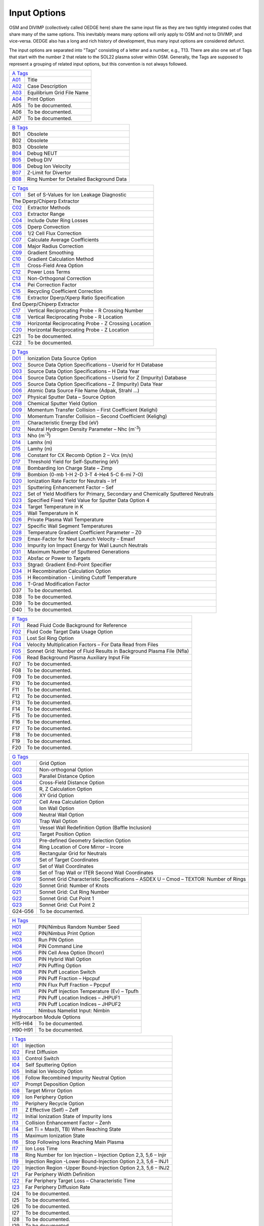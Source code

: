 Input Options
=============

OSM and DIVIMP (collectively called OEDGE here) share the same input file as they are two tightly integrated codes that share many of the same options. This inevitably means many options will only apply to OSM and not to DIVIMP, and vice-versa. OEDGE also has a long and rich history of development, thus many input options are considered defunct. 

The input options are separated into "Tags" consisting of a letter and a number, e.g., T13. There are also one set of Tags that start with the number 2 that relate to the SOL22 plasma solver within OSM. Generally, the Tags are supposed to represent a grouping of related input options, but this convention is not always followed. 

============ ============================
  `A Tags`_   
-----------------------------------------
  `A01`_      Title
  `A02`_      Case Description
  `A03`_      Equilibrium Grid File Name
  `A04`_      Print Option
  A05         To be documented. 
  A06         To be documented.
  A07         To be documented.
============ ============================

============ ==========================================
  `B Tags`_   
-------------------------------------------------------
  B01         Obsolete
  B02         Obsolete
  B03         Obsolete
  `B04`_      Debug NEUT
  `B05`_      Debug DIV
  `B06`_      Debug Ion Velocity
  `B07`_      Z-Limit for Divertor
  `B08`_      Ring Number for Detailed Background Data
============ ==========================================

============ ========================================================
  `C Tags`_   
---------------------------------------------------------------------
  `C01`_      Set of S-Values for Ion Leakage Diagnostic
  The Dperp/Chiperp Extractor
---------------------------------------------------------------------
  `C02`_      Extractor Methods
  `C03`_      Extractor Range
  `C04`_      Include Outer Ring Losses
  `C05`_      Dperp Convection
  `C06`_      1/2 Cell Flux Correction
  `C07`_      Calculate Average Coefficients
  `C08`_      Major Radius Correction
  `C09`_      Gradient Smoothing
  `C10`_      Gradient Calculation Method
  `C11`_      Cross-Field Area Option
  `C12`_      Power Loss Terms
  `C13`_      Non-Orthogonal Correction
  `C14`_      Pei Correction Factor
  `C15`_      Recycling Coefficient Correction
  `C16`_      Extractor Dperp/Xperp Ratio Specification
End Dperp/Chiperp Extractor
---------------------------------------------------------------------
  `C17`_      Vertical Reciprocating Probe - R Crossing Number
  `C18`_      Vertical Reciprocating Probe - R Location
  `C19`_      Horizontal Reciprocating Probe - Z Crossing Location
  `C20`_      Horizontal Reciprocating Probe - Z Location
  C21         To be documented.
  C22         To be documented.
============ ========================================================

============ =========================================================================================
  `D Tags`_   
------------------------------------------------------------------------------------------------------
  `D01`_      Ionization Data Source Option
  `D02`_      Source Data Option Specifications – Userid for H Database
  `D03`_      Source Data Option Specifications – H Data Year
  `D04`_      Source Data Option Specifications – Userid for Z (Impurity) Database
  `D05`_      Source Data Option Specifications – Z (Impurity) Data Year
  `D06`_      Atomic Data Source File Name (Adpak, Strahl …)
  `D07`_      Physical Sputter Data – Source Option
  `D08`_      Chemical Sputter Yield Option
  `D09`_      Momentum Transfer Collision – First Coefficient (Kelighi)
  `D10`_      Momentum Transfer Collision – Second Coefficient (Kelighg)
  `D11`_      Characteristic Energy Ebd (eV)
  `D12`_      Neutral Hydrogen Density Parameter – Nhc (m\ :sup:`-3`)
  `D13`_      Nho (m\ :sup:`-3`)
  `D14`_      Lamhx (m)
  `D15`_      Lamhy (m)
  `D16`_      Constant for CX Recomb Option 2 – Vcx (m/s)
  `D17`_      Threshold Yield for Self-Sputtering (eV)
  `D18`_      Bombarding Ion Charge State – Zimp
  `D19`_      Bombion (0-mb 1-H 2-D 3-T 4-He4 5-C 6-mi 7-O)
  `D20`_      Ionization Rate Factor for Neutrals – Irf
  `D21`_      Sputtering Enhancement Factor – Sef
  `D22`_      Set of Yield Modifiers for Primary, Secondary and Chemically Sputtered Neutrals
  `D23`_      Specified Fixed Yield Value for Sputter Data Option 4
  `D24`_      Target Temperature in K
  `D25`_      Wall Temperature in K
  `D26`_      Private Plasma Wall Temperature
  `D27`_      Specific Wall Segment Temperatures
  `D28`_      Temperature Gradient Coefficient Parameter – Z0
  `D29`_      Emax-Factor for Neut Launch Velocity – Emaxf
  `D30`_      Impurity Ion Impact Energy for Wall Launch Neutrals
  `D31`_      Maximum Number of Sputtered Generations
  `D32`_      Absfac or Power to Targets
  `D33`_      Stgrad: Gradient End-Point Specifier
  `D34`_      H Recombination Calculation Option
  `D35`_      H Recombination - Limiting Cutoff Temperature
  `D36`_      T-Grad Modification Factor
  D37         To be documented.
  D38         To be documented.
  D39         To be documented.
  D40         To be documented.
============ =========================================================================================

============ ========================================================================
  `F Tags`_   
-------------------------------------------------------------------------------------
  `F01`_       Read Fluid Code Background for Reference
  `F02`_       Fluid Code Target Data Usage Option
  `F03`_       Lost Sol Ring Option
  `F04`_       Velocity Multiplication Factors – For Data Read from Files
  `F05`_       Sonnet Grid: Number of Fluid Results in Background Plasma File (Nfla)
  `F06`_       Read Background Plasma Auxiliary Input File
  F07          To be documented.
  F08          To be documented.
  F09          To be documented.
  F10          To be documented.
  F11          To be documented.
  F12          To be documented.
  F13          To be documented.
  F14          To be documented.
  F15          To be documented.
  F16          To be documented.
  F17          To be documented.
  F18          To be documented.
  F19          To be documented.
  F20          To be documented.
============ ========================================================================

============ ===========================================================================================
  `G Tags`_   
--------------------------------------------------------------------------------------------------------
  `G01`_       Grid Option
  `G02`_       Non-orthogonal Option
  `G03`_       Parallel Distance Option
  `G04`_       Cross-Field Distance Option
  `G05`_       R, Z Calculation Option
  `G06`_       XY Grid Option
  `G07`_       Cell Area Calculation Option
  `G08`_       Ion Wall Option
  `G09`_       Neutral Wall Option
  `G10`_       Trap Wall Option
  `G11`_       Vessel Wall Redefinition Option (Baffle Inclusion)
  `G12`_       Target Position Option
  `G13`_       Pre-defined Geometry Selection Option
  `G14`_       Ring Location of Core Mirror – Ircore
  `G15`_       Rectangular Grid for Neutrals
  `G16`_       Set of Target Coordinates
  `G17`_       Set of Wall Coordinates
  `G18`_       Set of Trap Wall or ITER Second Wall Coordinates
  `G19`_       Sonnet Grid Characteristic Specifications – ASDEX U – Cmod – TEXTOR: Number of Rings
  `G20`_       Sonnet Grid: Number of Knots
  `G21`_       Sonnet Grid: Cut Ring Number
  `G22`_       Sonnet Grid: Cut Point 1
  `G23`_       Sonnet Grid: Cut Point 2
  G24-G56      To be documented.
============ ===========================================================================================

============ ===========================================================================================
  `H Tags`_   
--------------------------------------------------------------------------------------------------------
  `H01`_       PIN/Nimbus Random Number Seed 
  `H02`_       PIN/Nimbus Print Option
  `H03`_       Run PIN Option
  `H04`_       PIN Command Line
  `H05`_       PIN Cell Area Option (Ihcorr)
  `H06`_       PIN Hybrid Wall Option
  `H07`_       PIN Puffing Option
  `H08`_       PIN Puff Location Switch
  `H09`_       PIN Puff Fraction – Hpcpuf
  `H10`_       PIN Flux Puff Fraction – Ppcpuf
  `H11`_       PIN Puff Injection Temperature (Ev) – Tpufh
  `H12`_       PIN Puff Location Indices – JHPUF1
  `H13`_       PIN Puff Location Indices – JHPUF2
  `H14`_       Nimbus Namelist Input: Nimbin
Hydrocarbon Module Options
--------------------------------------------------------------------------------------------------------
  H15-H64      To be documented.
  H90-H91      To be documented.
============ ===========================================================================================

============ ===========================================================================================
  `I Tags`_   
--------------------------------------------------------------------------------------------------------
  `I01`_       Injection
  `I02`_       First Diffusion
  `I03`_       Control Switch
  `I04`_       Self Sputtering Option
  `I05`_       Initial Ion Velocity Option
  `I06`_       Follow Recombined Impurity Neutral Option
  `I07`_       Prompt Deposition Option
  `I08`_       Target Mirror Option
  `I09`_       Ion Periphery Option
  `I10`_       Periphery Recycle Option
  `I11`_       Z Effective (Self) – Zeff
  `I12`_       Initial Ionization State of Impurity Ions
  `I13`_       Collision Enhancement Factor – Zenh
  `I14`_       Set Ti = Max(ti, TB) When Reaching State
  `I15`_       Maximum Ionization State
  `I16`_       Stop Following Ions Reaching Main Plasma
  `I17`_       Ion Loss Time
  `I18`_       Ring Number for Ion Injection – Injection Option 2,3, 5,6 – Injir
  `I19`_       Injection Region -Lower Bound-Injection Option 2,3, 5,6 – INJ1
  `I20`_       Injection Region -Upper Bound-Injection Option 2,3, 5,6 – INJ2
  `I21`_       Far Periphery Width Definition
  `I22`_       Far Periphery Target Loss – Characteristic Time
  `I23`_       Far Periphery Diffusion Rate
  I24          To be documented.
  I25          To be documented.
  I26          To be documented.
  I27          To be documented.
  I28          To be documented.
  I29          To be documented.
  I30          To be documented.
  I31          To be documented.
  I32          To be documented.
  I33          To be documented.
  I34          To be documented.
  I35          To be documented.
  I36          To be documented.
  I37          To be documented.
  I38          To be documented.
============ ===========================================================================================

============ ===========================================================================================
  `K Tags`_  (ERO Interface?) 
--------------------------------------------------------------------------------------------------------
  K01-K??      To be documented.

============ ===========================================================================================

============ ===========================================================================================
  `N Tags`_   
--------------------------------------------------------------------------------------------------------
  `N01`_       Launch
  `N02`_       Vel/Angle Flag
  `N03`_       Supplementary Launch Option
  `N04`_       Supplementary Velocity/Angle Flag
  `N05`_       Initial Neutral Velocity/Angle Flag
  `N06`_       Extra 2D Neutral Launch Option
  `N07`_       2D Neutral Launch – Velocity/Angle Flag Option
  `N08`_       Sputter Option
  `N09`_       Secondary Sputter Option (TN1209)
  `N10`_       Normal
  `N11`_       Neut Spreading
  `N12`_       Impurity Neutral Velocity Type Option
  `N13`_       Neutral Reflection Option
  `N14`_       Impurity Neutral Momentum Transfer Collision Option
  `N15`_       Measure Theta from T Degrees for Launch
  `N16`_       Wall Launch Segment Probability Multipliers
  `N17`_       Absolute Wall Probabilities
  `N18`_       Power of Cosine Release Distribution (V/A Flag 12,13)
  `N19`_       Velocity Multiplier for Velocity/Angle Flag 14 and 15
  `N20`_       Velocity Multiplier for Recombined Ions
  `N21`_       External Sputtering Flux Data Source
============ ===========================================================================================

============ ============================
  `O Tags`_  
-----------------------------------------
  O01-O??      To be documented.
============ ============================

================ ===========================================================================================
  `P Tags`_   
------------------------------------------------------------------------------------------------------------
  `P01`_         SOL
  `P02`_         Core Plasma Options
  `P03`_         Plasma Decay
  `P04`_         Piece-Wise Background Plasma Option Inputs
  `P05`_         Trap Tgrad Option
  `P06`_         SOL Enhancement Factor – Electric Field – Solef
  `P07`_         SOL Enhancement Factor – Drift Velocity – Solvf
  `P08`_-`P14`_       SOL Parameters – FL, Fs, Frm, Kin, Kout, Frmin, Frmax
  `P15`_-`P18`_       SOL Parameters for Sol Options 6 and 7.
  `P19`_         Power Density – P/A
  `P20`_         Parallel Heat Conduction Coefficient – K0
  `P21`_         Parallel Ion Heat Conduction Coefficient – K0I
  `P22`_         Electric Field Option – Overrides Other E-field Options or Data
  `P23`_         Electric Field Option 4 – Source Length Specifier
  `P24`_         Electric Field Option 4 – Collisional Determination Factor
  `P25`_         Ionization Source-Characteristic Length- SOL12 to 15 – Ls
  `P26`_         Ionization Source- Second Characteristic Length – L2
  `P27`_         Ionization Source- Source Fraction – Fi
  `P28`_         Radiation Source-Characteristic Length- SOL12 to 15 – Lr
  `P29`_         Radiative Power Constant – SOL12 to 15 – PR/a (W/m2)
  `P30`_         Radiation Source Strength Fraction – Frr
  `P31`_         Ionization Source Option – SOL12 to 15
  `P32`_         Radiative Source Option – SOL12 to 15
  `P33`_         Imaginary Root Option
  `P34`_         Flux Recirculation Option – SOL 12 to 15
  `P35`_         Flux Recirculation – Source Specifications
  `P36`_         Iterate SOL Option
  `P37`_         Secondary SOL Option
  `P38`_         Ionization Option for Iterative SOL
  `P39`_         Number of PIN/SOL Iterations
  `P40-P55`_     Private Plasma (Trap) Specification Option Inputs
  `P56-P59`_     Input Parameters for Core Option 4 and 5 (Marfe Simulation)
  P60-P66        To be documented.
================ ===========================================================================================

================ ===========================================================================================
  `Q Tags`_   
------------------------------------------------------------------------------------------------------------
  `Q01`_          Teb Gradient Option
  `Q02`_          Tib Gradient Option
  `Q03`_          Forced Flat Temperature Gradient Option
  `Q04`_          Te Gradient Cut-Off for Flattening Option
  `Q05`_          Ti Gradient Cut-Off for Flattening Option
  `Q06-Q11`_      Electron Temperatures – TeB0, Tebp, Tebout, Tebin, Tebt, 
  `Q12-Q15`_      Electron Gradient Parameters – FEBL1, FEBL2, Febt, FEB2, 
  `Q16-Q21`_      Ion Temperatures - TiB0, Tibp, Tibout, Tibin, Tibt
  `Q22-Q25`_      Ion Gradients - FIBL1, FIBL2, Fibt, FIB2
  `Q26-Q31`_      Densities – NB0, Nebp, Nbout, Nbin, Nbt, Nboup
  `Q32`_          Langmuir Probe Data Switch
  `Q33`_          Inner/Both Target Data Multipliers
  `Q34`_          Langmuir Probe Data Input – Inner/Both Plate
  `Q35`_          Outer Target Data Multipliers
  `Q36`_          Langmuir Probe Data Input – Outer Plate
  `Q37`_          Core Plasma Input Data
  `Q38`_          Obsolete
  `Q39`_          Obsolete
  `Q40`_          Outboard Plasma Flow Vel (Sol 5,6,7) – Vhyout(m/s)
  `Q41`_          Outboard Electric Field (Sol 5,6, 7) – Eyout (V/m)
  Q42             To be documented.
  Q43             To be documented.
  Q44             To be documented.
  Q45             To be documented.
================ ===========================================================================================

============ ===========================================================================================
  `R Tags`_   
--------------------------------------------------------------------------------------------------------
  R01-R15      To be documented.

============ ===========================================================================================

================ ===========================================================================================
  `S Tags`_   
------------------------------------------------------------------------------------------------------------
  `S01`_          On Axis B-field Value
  `S02`_          Mass of Plasma Ions – Mb
  `S03`_          Charge on Plasma Ions – Zb
  `S04`_          Mass of Impurity Ions – Mi
  `S05`_          Atomic Number of Impurity Ions – Zi
  `S06`_          Initial Temperature – TEM1 (Ev)
  `S07`_          Initial Temperature (2) – TEM2 (Ev)
  `S08, S09`_     Initial R, Z Position of Impurity     
  `S10`_          DIVIMP Mode (1 Impulse, 2 Steady State, 0 Both)
  `S11`_          Number of Impurity Ions to Be Followed
  `S12`_          Number of Supplementary Particles to Be Followed
  `S13`_          Quantum Iteration Time in Neut – Fsrate (S)
  `S14`_          Quantum Iteration Time in Div – Qtim (S)
  `S15`_          CPU Time Limit (S)
  `S16`_          Average Dwell Times (S) for Each Charge State
  `S17`_          Dwell Time Factors for Time Dependent Analysis
  `S18`_          Maximum Dwell Time for Steady State
  `S19`_          Random Number Seed (0 Generate New Seed)
  `S20`_          Number of DIVIMP Iterations
  `S21`_          SOL Test Option
  S22             To be documented.
  S23             To be documented.
  S24             To be documented.
================ ===========================================================================================

============ ===========================================================================================
  `T Tags`_   
--------------------------------------------------------------------------------------------------------
  `T01`_       Ionization
  `T02`_       Collision
  `T03`_       Reiser Coulomb Collision Transport Option
  `T04`_       Friction
  `T05`_       Heating
  `T06`_       Cx Recomb
  `T07`_       Dperp Option
  `T08`_       Perpendicular Step Option
  `T09`_       Pinch Velocity Option
  `T10`_       Teb Grad Coeff Option
  `T11`_       Tib Grad Coeff Option
  `T12`_       Temperature Gradient Force – Modification Option
  `T13`_       Poloidal Drift Option
  `T14`_       Cross-Field Diffusion Rate – Dperp (m\ :sup:`2` /s)
  `T15`_       Cross-Field Diffusion Rate for Private Plasma Region – Dperpt (m\ :sup:`2` /s)
  `T16`_       Perpendicular Pinch Velocity – Cvpinch (m/s)
  `T17`_       Poloidal Drift Velocity – Vpol (m/s)
  `T18`_       Poloidal Drift Velocity – Range of Effect
  `T19`_       To be documented.
  `T20`_       To be documented.
  `T21`_       To be documented.
  `T22`_       To be documented.
  `T23`_       To be documented.
  `T24`_       To be documented.
  `T25`_       To be documented.
  `T26`_       To be documented.
  `T27`_       To be documented.
  `T28`_       To be documented.
  `T29`_       To be documented.
  `T30`_       To be documented.
  `T31`_       To be documented.
  `T32`_       To be documented.
  `T33`_       To be documented.
  `T34`_       To be documented.
  `T35`_       To be documented.
  `T36`_       To be documented.
  `T37`_       To be documented.
  `T38`_       To be documented.
  `T39`_       To be documented.
  `T40`_       To be documented.
  `T41`_       To be documented.
  `T42`_       To be documented.
  `T43`_       To be documented.
  `T44`_       To be documented.
  `T45`_       To be documented.
  `T46`_       To be documented.
  `T47`_       To be documented.
  `T48`_       To be documented.
  `T49`_       To be documented.
  `T50`_       To be documented.
  `T51`_       To be documented.
  `T52`_       To be documented.
  `T53`_       To be documented.
  `T54`_       To be documented.
  `T55`_       To be documented.
  `T56`_       To be documented.
  `T57`_       To be documented.
  `T58`_       To be documented.
  `T59`_       To be documented.
  `T60`_       To be documented.
  `T61`_       To be documented.
  `T62`_       To be documented.
============ ===========================================================================================

============ ============================
  `W Tags`_  
-----------------------------------------
  W01           To be documented.
  W02           To be documented.
============ ============================

============ ============================
  `Z Tags`_  (SOL 29) 
-----------------------------------------
  Z01-Z??      To be documented.
============ ============================

============ ========================================================================
  `200 Tags`_  (SOL 22)
-------------------------------------------------------------------------------------
`201`_         Force Te = Ti
`202`_         Initially Imposed Target Mach Number
`203`_         Initial Mach Number Step Size
`204`_         Ultimate Mach Number Resolution
`205`_         Ionization Source Length Switch
`206`_         Start of Ionization Source
`207`_         End or Length of Ionization Source
`208`_         Decay Factor or Width of Ionization Source
`209`_         Length of the Radiation Source
`210`_         Decay Length of Radiation Source
`211`_         Source Strength Fraction (Frr)
`212`_         Garching Radiation Model: Parameter Alpha
`213`_         Garching Radiation Model: Temperature Base
`214`_         Garching Radiation Model: First Exponent
`215`_         Garching Radiation Model: Second Exponent
`216`_         Correction Factor to Gamma (Ion)
`217`_         Correction Factor to Gamma (Electron)
`218`_         CX Power Coefficient
`219`_         Recycling Source Coefficient
`220`_         Pei (Equipartition) Correction Factor
`221`_         Velocity Error Switch
`222`_         Distributed Power Start Position
`223`_         Distributed Power End Position
`224`_         Compound Gperp – Fraction of Gperp in Rectangular Distribution
`225`_         Compound Gperp – Start of Region
`226`_         Compound Gperp – End of Region
`227`_         Extra Perpendicular Source/Sink Strength
`228`_         Range of S-values for Extra Source
`229`_         Range of S-values for Extra Sink
`230`_         Distance Factor for PP Power Loss Re-distribution
`231`_         Start Knot Index for EDGE2D Compatibility Option
`232`_         Fill Option for Skipped Cells in EDGE2D Compatibility Option 9
`233`_         Qe Term – Temperature Cutoff (eV)
`234`_         PINQID – Atomic Ionization – T Cutoff (eV)
`235`_         PINQID – Molecular Ionization – T Cutoff (eV)
`236`_         PINQID – Recombination – T Cutoff (eV)
`237`_         Qi Term / PINQID – Charge Exchange – T Cutoff (eV)
`238`_         PINQID – Charge Exchange Option 1 – Reference Temperature (eV)
`239`_         Minimum Temperature Allowed in Solver (SOL 22)
`240`_         Maximum Allowed Temperature Drop Fraction
`241`_         Momentum Loss Term Multiplier
`242`_         Friction Factor for Momentum Loss
`243`_         Length of Momentum Loss Region
`244`_         Decay Length of Momentum Loss
`245`_         Correction Ratio of CX to Ionization Events for Momentum Transfer
`246`_         Te Cut-Off for Increased CX Multiplier
`247`_         Te Lower Limit Cutoff for CX Multiplier
`248`_         PINQE (Electron Energy Loss) Term Multiplier
`249`_         Prad Option 3 – (Multiplier for PINQE)
`250`_         Initial Number of Runge-Kutta Steps Between Grid Points
SOL 22 Switches
-------------------------------------------------------------------------------------
`251`_         Ionization Option
`252`_         Initial Ionization Option:
`253`_         Private Plasma Ionization Option
`254`_         5/2 nv kT Term
`255`_         1/2 mv\ :sup:`3` n Term
`256`_         Prad Option
`257`_         Phelpi Option
`258`_         Pei Option
`259`_         Pcx Option
`260`_         PINQID – DIVIMP Calculated Qi – Atomic Ionization
`261`_         PINQID – DIVIMP Calculated Qi – Molecular Ionization
`262`_         PINQID – DIVIMP Calculated Qi – Recombination
`263`_         PINQID – DIVIMP Calculated Qi – Charge Exchange
`264`_         PP Target Electron Power Loss Redistribution Option
`265`_         PP Target Ion Power Loss Redistribution Option
`266`_         Viscosity Option
`267`_         Momentum Loss Option
`268`_         Iterative Mach Number Option
`269`_         Edge 2D Data Compatibility Option
`270`_         Power Distribution Option
`271`_         Private Plasma Power Distribution
`272`_         Gamma Perp Option
`273`_         Private Plasma Gamma Perp Option
`274`_         Extra Gperp Source/Sink Option
`275`_         Major Radius Option
`276`_         Core Flux Source
`277`_         Recombination Source Option
`278`_         Smoothing Option
`279`_         Detached Plasma Prescription Option
`280`_         Error Correction Level
`281`_         Automatic Default Error Correction

============ ========================================================================


A Tags
------

.. _A01:
A01 : Title
  This entry is composed of two string constants. The first is fixed and simply indicates that the first line of the input file is reserved for the title of the run. The second string, after leaving a space, (See the sample input file), contains a title for the case. Typical contents would be the name and series number and perhaps a reference to a note or other document that would describe why the case was run. These are useful in the future when cross-checking the cases that have been run. The title will appear in all print outs and on plots produced from the output of the case.

.. _A02:
A02 : Case Description
  This input is another DIVIMP character string value. The first string is an identifier tag and the second string should contain a description of the important features or options for the case. This description will be included in the header information of the .dat/.html case file and will be included in the description section of the posted case database. 

.. _A03:
A03 : Equilibrium Grid File Name
  This input line specifies the complete path-inclusive name for the equilibrium file that is being used to run the case. This information is then passed to PIN/NIMBUS, if it is being run, for its use in loading the equilibrium grid. At this time, the information is not directly used by DIVIMP itself. DIVIMP relies on the script file to pre-connect the equilibrium grid to the appropriate input unit number.

  e.g. 'Equil File Name' '/u/progs/div4/shots/g31627.v3'

.. _A04:
A04 : Print option (0 reduced, 1+)
  This option provides a means of selecting the types of printouts. The reduced printout (enter 0 here) is enough for most cases. The various other printouts give additional information on various aspects of the simulation. Option 1 includes extra print-outs on bin sizes, ionization rates, characteristic times, and other items and is occasionally required. Other values that are used in the code are 2, 3, 4, and 9. These supply different print-outs and may be used for debugging. Print option 10 requests the code to write out the calculated DIVIMP plasma background in a DIVIMP specific format. This plasma background may be read in by using plasma decay option 98.

  Print Option 0 : Standard DIVIMP print out. Adequate for most cases.

  Print Option 1 : Standard print out plus the following:
    - Dperp Extractor Print Out
    - Fast Scanning Probe Data
    - Private Plasma Impurity Content Data

  Print Option 2 : Standard Print out plus the following:
    - Detailed core leakage and source description information.

  Print Option 3 : Standard Print out plus the following:
    - Debug - Additional Geometric Data about grids, targets and walls

  Print Option 4 : Standard Print out plus the following:
    - Additional debug information about EDGE2D target conditions

  Print Option 5 : Standard Print out plus the following:
    - Additional information about the background plasma conditions
    - Some extra characteristic times data
    - Retention predictor values

  Print Option 6 : Standard Print out plus the following:
    - Writes the grid information to a separate file in a SONNET style format.

  Print Option 7 : Standard Print out plus the following:
    - Extra PIN related data for debugging.

  Print Option 9 : Standard Print option plus all other possible print-outs. This option is the same as turning on ALL print options from 1 to 8. It is not recommended for use unless necessary since it generates a great deal of output.

  Print Option 10: Standard Print out plus the following:
    - Writes the finalized background plasma to a DIVIMP specific format that can be read in using Plasma Decay option 98. 

B Tags
------
.. _B04:
B04 : Debug NEUT
  Generally set this value (and the next) to 0. Setting this value to 1 generates some debugging information in the neutrals part of the program. It generates a complete history of each neutral followed, consisting of one line of output indicating the launch parameters for the neutral, followed by one line of output after each neutral timestep, and ending with a line indicating the fate of the neutral (e.g. ionised, hit wall, etc.). Hence a great deal of output is generated if the timestep is small! Setting this value to (say) 100 generates the first and last lines plus an extra line after every 100th timestep, similarly values of 1000, 10000 etc. could be given here.

.. _B05:
B05 : Debug DIV
  Generates histories of ions tracked by DIV. Again, a value of 0 switches the option off, a value of 1 produces copious output, and values of 100, 1000, 10000 etc. are often more helpful. Note: when variable timesteps are in use, the printed lines of debug are unlikely to occur at exactly the specified intervals. They might occur at 101.7, 215.3, 306.4 instead of 100, 200, 300 for example. A variable timestep feature is not currently implemented in DIVIMP. The purpose of such a feature is to transport the ions more quickly, in terms of CPU time (i.e. ion iterations) in regions where events are occurring very slowly relative to the base timestep, as may be the case with the core plasma rings.

.. _B06:
B06 : Debug Ion Velocity
  This option will generate debugging information about the ion velocity distribution. The variables used for this are declared in the common block DIAGVEL. Among other things, this option will generate a distribution of the particle velocities as a multiple of the impurity ion sound speed at the inner target on the separatrix ring. This can be used for debugging collision options based on parallel velocity diffusion. This option will also generate average diffusive step size information for the spatial diffusion options. The value used to turn the option on is not significant at this time. Any value greater than zero will suffice.

.. _B07:
B07 : Z-Limit for divertor
  Defines an arbitrary Z-point above which is considered the divertor influenced region. This is useful in calculating some quantities that are later plotted. One example is the density decay in the outermost SOL rings which is affected by the behaviour near the plates. In essence this quantity is used to define (very roughly) a near divertor region.

.. _B08:
B08 : Ring number for Detailed Background Data
  Some of the higher numbered SOL options may allow calculations of the background on a much finer grid than the bin system that is used for particle accounting. In order to save storage, these high resolution background values are not stored for every ring. This parameter specifies the one ring of interest for which these high resolution background data will be stored. This is useful for debugging purposes and for looking at transitional effects which are not visible on the scale of the larger bin system. (Not available for all SOL options) 

C Tags
------
.. _C01:
C01 : Set of S-values for Ion Leakage Diagnostic
  The first line specifies the number of entries. This is limited by the value of MAXPTS, set in the PARAMS common block. The rest of the data, one number per line, specifies the S-bin values at which the leakage information will be collected. When an ion exceeds the value of S along the field line that is listed in this table then the count for that distance will be incremented by the weight of the particle. The particle will not be counted more than once for any of the distances. The distances are specified in meters.

  e.g.

  .. code-block::
    
    ' ' 'Set of S-distances for ion leakage diagnostic (m)'
    'TN982 Number of S-values :-' 5
      1.0
      2.0
      3.5
      6.0
     13.35

  The limitations on these values are that they be greater than zero and be recorded in ascending order.

.. _C02:
C02 : Extractor Methods
  These were various methods used initially to calculate the transport coefficients. Only Option 2 should be used now and in later releases this input option will be removed.

  Option 0,1: OBSOLETE

  Option 2: Calculates transport coefficients ring by ring over the entire grid. Gradients are calculated for each cell on the grid, based on the values in adjacent cells.

.. _C03:
C03 : Extractor Range
  This option specifies the section of the field-line over which the extractor will work. Either the whole ring from target to target or only the sub-section of the ring from X-point region around to the X-point region on the other side. (The X-point to X-point region is approximately defined by the first cell on the separatrix with it's center located above the X-point.) Generally, it seems best to use the whole field line in the calculations.

  Option 0: Xpoint

  Option 1: Whole Ring

.. _C04:
C04 : Include Outer Ring Losses
  Examining the gradients in density and temperature, it becomes clear that there must be a cross-field ion and heat flux across the outermost boundary of the grid. In order to calculate the transport coefficients correctly, particularly in the rings closer to the outside, it may become necessary to include this term in the transport coefficient calculations. This may be particularly true for cases with large cross-field gradients on the outermost field lines. For cases where there is little or no cross-field variation in the background plasma at the outermost ring, there will also be little in the way of outer ring losses and so this term may not play a role in these cases. The actual amount of outer ring losses requires knowledge of the transport coefficients. This difficulty is overcome by assuming that the transport coefficient for the outer ring is the same as the ring currently being analyzed. This allows the gradient summation for the outer ring to be combined with the one for the current ring and thus allow a value for the transport coefficient to be extracted. This method is used when no data about the transport coefficient is available. However, when the Average Calculation Option (described below) is turned on, the values of the transport coefficients used for the outer ring losses are those calculated by averaging the coefficients found over a set of rings closer to the separatrix - themselves calculated using the first method described. This average is then applied to the outermost ring losses in the transport coefficient calculations for those rings beyond the averaging region.

  Option 0: Off - outermost ring loss corrections are left out of the transport coefficient calculations. This assumes that there are no particle or heat flows across the outermost plasma ring.

  Option 1: On - The methods described above are applied to calculate an outermost ring perpendicular loss that is factored into the transport coefficient calculations.

.. _C05:
C05 : Dperp Convection
  The cross-field flow of particles carries heat and this can be included in the calculation of the Xperp coefficients. The Dperp values for each ring are calculated first, this then allows the convective heat contribution from the Dperps to be added to the Xperp calculations. Unfortunately, under certain circumstances, it can be difficult to extract a reliable value of Dperp. For example, when the particle balance for the ring is almost entirely due to the ionization and target loss (i.e. when the actual amount of cross-field flow required is small), the calculation of Dperp can be problematic. When this occurs, it is probably better to leave this option off and avoid adding the noise in the Dperp extraction to the Xperp values.

  Option 0: Off

  Option 1: On

.. _C06:
C06 : 1/2 Cell Flux Correction
  This is also an obsolete option that was used in examining alternative methods of calculating the transport coefficients. It should always be turned OFF.

  Option 0: Off

.. _C07:
C07 : Calculate Average Coefficients
  This option will calculate the average values of the transport coefficients over the rings IRSEP+N to irsep+N+3 and then apply this averaged value to the outer ring loss calculations for all rings greater than irsep+N+3. The reason for this is that as one moves out the outer ring losses become a bigger contribution to the remaining flux that must be accounted for by the transport coefficients. As a result, if the transport coefficients for the outer rings are allowed to float the calculations can become very sensitive and unstable leading to large variations of the transport coefficients on the outer-most rings. This option can help to stabilize these variations.

  Option 0: Off

  Option N: On - calculate average as noted above where this is the value of N indicated.

.. _C08:
C08 : Major Radius Correction
  This option is aimed at correcting the extractor for major radius effects (toroidal geometry). After testing it was found that this option did not cause significant variation in the extracted values of the transport coefficients. The code may no longer be up to date with the latest extractor options. It is recommended that this option be left turned OFF.

  Option 0: Off

.. _C09:
C09 : Gradient Smoothing
  One concern in the extractor was noise in the gradients calculated from the plasma background grid. This option allows for averaging/smoothing of the gradients in an attempt to even out large variations. It is usually left off, at least for initial evaluation purposes. If turned on, a small value of N is recommended.

  Option 0: Off

  Option N: On - Calculate the gradient in cell (i,j) by averaging the values of the gradients in cells (i-N,j), (i-N+1,j) ... (i,j) ... (i+N,j) and assigning the average to the (i,j) cell. Where the i'th index runs across the field lines.

.. _C10:
C10 : Gradient Calculation Method:
  Different methods used to calculate the cross-field gradients at each cell of the grid. Option 0 is usually used.

  Option -1: On - the gradients are taken from a routine that fits a cubic spline to the set of data along each set of knots perpendicular to the field line. The cubic spline interpolation itself is not used, only the gradients returned by this routine. This is actually functionally equivalent to option 0 once the details of the cubic spline interpolation routine were examined.

  Option 0: On - gradient is calculated by taking the average of the gradient outward to the next grid cell and inward to the last grid cell.

Option 1: On - gradient is calculated by taking the value of the function at the inward and outward grid cells and the total distance between the inward and outward grid cells, ignoring the values in the current cell.

  Option 2: On - gradient is calculated by taking the value of the function at the current cell and the next outward cell and the distance between them.

.. _C11:
C11 : Cross-field Area Option
  The "area" across which the cross-field flux is moving is required in order to estimate the transport coefficients. This could be calculated either on the cell centres or at the edge of the respective cells. This is typically a very small difference and this option was only implemented to test if there was any appreciable change in the calculated transport coefficients when this was combined with other options. The cell centre Areas are the recommended ones and the ones most often used

  Option 0: On - Use cell centre evaluated poloidal lengths

  Option 1: On - Use cell boundary evaluated poloidal lengths

.. _C12:
C12 : Power Loss Terms
  This option will include the PIN calculated power loss terms in the calculation of the energy transport coefficients (Xperp).

  Option 0: Off

  Option 1: On - the values of PINQE and PINQI are read from the PIN output and used in the calculation of the extracted transport coefficients.

  Option 2: On - the values of PINQE and PINQI are read from the PIN output and used in the calculation of the extracted transport coefficients. The value of PEI the equipartition energy transport term is calculated analytically and also added in the calculation of the transport coefficients. The PEI term is modified by the Pei correction factor described below.

.. _C13:
C13 : Non-orthogonal Correction:
  This option is a first approximation at correcting the calculated gradients for non-orthogonal grids. Since the calculation should use the perpendicular gradients, it is necessary to correct the calculated gradients based on cell centre positions and quantities for the actual perpendicular distance involved. It is recommended to use option 1. However, since the majority of the grid is usually orthogonal this is often just a small correction.

  Option 0: Off - No Non-orthogonal corrections are performed.

  Option 1: On - the calculated value of the gradient for the cell is adjusted by dividing by the SIN(cell orthogonal angle). Where the cell orthogonal angle is 90 degrees or Pi/2.0 for an orthogonal cell and tends towards zero or Pi for a degenerate cell.

.. _C14:
C14 : Pei Correction Factor
  This value multiplies the analytic expression for the Pei energy transfer term used in the extractor. (In option 2 of the Power Loss Term option). It would normally be set to 1.0, however, allowing a specifiable parameter one can gauge the effect of equipartition on the output.

.. _C15:
C15 : Recycling Coefficient Correction
  This value is also usually equal to 1.0. However, in some cases it is known that the normalization of the PIN terms is not correct due to recycling, pumping or other effects. In these cases, it is not possible to extract appropriate transport coefficients because the strength of the ionization source is typically too large. This quantity is used to multiply all of the source terms that are extracted from the PIN data in order to account for recycling/pumping loss. It is also used to match Edge2D data where a recycling source fraction less than one is sometimes used to induce plasma flow from the core in the fluid simulation.

.. _C16:
C16 : Extractor Dperp/Xperp Ratio Specification
  Often the value of Dperp obtained by the extractor can be unreliable because it relies on the small difference between two large quantities. (The net remaining SOL plasma outflux and the total integrated ionization source over a section of the grid.) This unfortunately affects the value of Xperp extracted from the background. The Xperp value itself does not have the same sensitivity as does the value of Dperp. For this reason it can be useful to run the extractor using a fixed ratio of Dperp/Xperp. This will allow an estimate of the Xperp value to be extracted while losing the error caused by the noisy nature of the extracted Dperp value. The cost is the additional constraint of the system of equations. The ratio between Dperp and Xperp is not necessarily well known and as a result the asigned value may significantly affect the extracted Xperp values. 

.. _C17:
C17 : Vertical Reciprocating Probe - R crossing Number
  DIVIMP will produce output for a vertical fast scanning probe. It requires two values. The first is the intersection count. The code starts at the first target (IK=1, OUTER for JET, INNER for SONNET) and searches for intersections at the R value specified for the probe. This quantity specifies the R-intersection for which the data will be output. A value of 0 will turn off the vertical fast scanning probe output.

.. _C18:
C18 : Vertical Reciprocating Probe - R location
  This specifies the R-location for the vertical fast scanning probe. A value of -99.0 will turn off the probe output.

.. _C19:
C19 : Horizontal Reciprocating Probe - Z crossing number
  DIVIMP will produce output for a horizontal fast scanning probe. It requires two values. The first is the intersection count. The code starts at the first target (IK=1, OUTER for JET, INNER for SONNET) and searches for intersections at the Z value specified for the probe. This input specifies the Z-intersection for which the data will be output. A value of 0 will turn off the horizontal fast scanning probe output.

.. _C20:
C20 : Horizontal Reciprocating Probe - Z location
  This specifies the Z-location for the horizontal fast scanning probe. A value of -99.0 will turn off the probe output.

D Tags
------
.. _D01:
D01 : Ionization Data Source Option
  Source Data Option 0: Ionization and radiation data are taken from the NOCORONA subroutine package.

  Source Data Option 1: Ionization and radiation data are taken from the ADAS subroutine package.

  Source Data Option 2: B2-FRATRES formatted atomic physics data is used. The specific file name must be input using the MC-Filename option. This option is used for both ADPAK and STRAHL databases.

  Source Data Option 3: INEL formatted atomic physics database. The file name must be specified using the MC-Filename option described below.

.. _D02:
D02 : Source Data Option Specifications - UserID for H Database
  This is a character string specifying the path leading to the ADAS database files for the hydrogen data to be used in the case. If a '*' is specified this instructs the code to use the ADAS central database whose location has been defined by specifying it in the environment variable ADASCENT.

.. _D03:
D03 : Source Data Option Specifications - H data year
  The number entered as input is the year of the data from the specified hydrogen database to be used in the DIVIMP calculations. The ADAS database may have multiple sets of data for each element from differing years. An example would be, 93, which would select the 1993 from the specified hydrogen database.

.. _D04:
D04 : Source Data Option Specifications - UserID for Z (impurity) Database
  This is a character string specifying the path leading to the ADAS database files for the impurity data to be used in the case. If a '*' is specified this instructs the code to use the ADAS central database whose location has been defined by specifying it in the environment variable ADASCENT.

.. _D05:
D05 : Source Data Option Specifications - Z (impurity) data year
  The number entered as input is the year of the data from the specified impurity database to be used in the DIVIMP calculations. The ADAS database may have multiple sets of data for each element from differing years. An example would be, 89, which would select the 1989 from the specified impurity database.

.. _D06:
D06 : Name of file containing ADPAK/INEL atomic database
  MC-Filename Option. This line takes a character string entry that gives the complete path for the atomic ionization data that is to be used for Atomic Data Options 2 and 3 (INEL, ADPAK and STRAHL).

.. _D07:
D07 : Physical Sputter Data - Source Option
  Sputter Data Option 1: Data is taken from earlier publications.

  Sputter Data Option 2: Data is taken from Eckstein (1993)

  Sputter Data Option 3: Data is based on Eckstein (1993) with small changes to H,D,T coefficients taken from Garcia-Rosales and Roth(1996)

  Sputter Data Option 4: Specified CONSTANT yield value.

  Sputter Data Option 5: Data is based on Eckstein (1993) with small changes to H,D,T coefficients taken from Garcia-Rosales and Roth(1996). A customized routine has been created for the W sputtering values and is used instead of the Eckstein values for this option.

.. _D08:
D08 : Chemical Sputter Yield Option
  Chemical Sputter Opt 1: DIVIMP implementation - yield formulae from Garcia-Rosales/Roth (1994)

  Chemical Sputter Opt 2: DIVIMP implementation - yield formulae from Garcia-Rosales/Roth (1996)

  Note: Options 3 to 7 correspond exactly to chemical sputtering options 1 through 5 as they are implemented in NIMBUS. The identical code for calculating these yields has been incorporated into DIVIMP.

  Chemical Sputter Opt 3: NIMBUS option 1 - Garcia-Rosales/Roth (EPS'94)

  Chemical Sputter Opt 4: NIMBUS option 2 - Pospieszczyk (EPS'95)

  Chemical Sputter Opt 5: NIMBUS option 3 - Vietzke

  Chemical Sputter Opt 6: NIMBUS option 4 - Haasz

  Chemical Sputter Opt 7: NIMBUS option 5 - Garcia-Rosales/Roth (1996)

  Chemical Sputter Opt 8: NIMBUS option 6 - Haasz (1997) - (Brian Mech PhD)

  Chemical Sputter Opt 9: Specified CONSTANT yield value.

  Chemical Sputter Opt 10: Based on Haasz (1997) - (Brian Mech PhD Thesis). Modified to reduce the yield to 1/5 of its value as the temperature drops from 10eV to >5eV. Constant at 1/5 below 5eV.

.. _D09:
D09 : Momentum Transfer Collision - First Coefficient (kelighi)
  Probability coefficient for a momentum transfer collision with a background ion. 

.. _D10:
D10 : Momentum Transfer Collision - Second Coefficient (kelighg)
  Probability coefficient for a momentum transfer collision with a background neutral particle. 

.. _D11:
D11 : Characteristic energy Ebd (eV)
  This item is used for NEUT cases where Vel/ang flag is 0,1,4 or 5. Typically one would use 8.3 (7.3*) for Carbon impurity. Reference: Note 41. This value may change as research defines the value more precisely. In the meantime, one can either enter a desired value from the literature or enter a value of 0.0. In the case of zero, the code reads the value from a hard-coded table taken from the literature.

.. _D12:
D12 : Neutral hydrogen density parameter - Nhc (m\ :sup:`-3`)
  The next few items refer to cases where Charge Exchange Recombination has been requested. It is not available for all impurities and should normally only be used in conjunction with a hydrogenic plasma. It can be used with other plasma types, but a warning message will be issued by the program. The parameters here are described in Note 89. The standard value for Nhc is 1.0E15.

.. _D13:
D13 : Nho (m\ :sup:`-3`)
  Also for CX-Recombination. Standard value 3.0E18.

.. _D14:
D14 : Lamhx (m)
  Also for CX-Recombination. Standard value 0.02.

.. _D15:
D15 : Lamhy (m)
  Also for CX-Recombination. Standard value 0.11.

.. _D16:
D16 : Constant for CX Recomb option 2 - Vcx (m/s)
  Also for CX-Recombination option 2 only. For the usual case (option1) Vcx is calculated as sqrt(2Tb/Mb) and varies with Tb(x). For this option we set Vcx to a constant value, typically 2.4E4. See Note 173.

.. _D17:
D17 :  Threshold yield for self-sputtering (eV)
  Required for cases using proper self-sputtering. The impact energies of ions returning to the targets are calculated, and these are then used to calculate Yields "Ys" using a specified set of sputtering data that includes self-sputtering yields. If Ys is greater than the threshold yield given here, then a fraction Ys of a neutral is sputtered off and followed until it too is eventually removed. If it ionizes and returns to the target then a new value of Ys is calculated and may result in a smaller fraction Ys1*Ys2 of a neutral being sputtered off again. A typical value for this parameter is 0.1. See Note 87.

.. _D18:
D18 : Bombarding ion charge state - Zimp
  This item is required for NEUT sputter options 1 and 2, which provide a simple method for modeling self-sputtering (not the same as the proper self-sputtering method, option 3). The ion species bombarding the limiter is defined using this item and the following item "bombion". For example, if "bombion"=5 and this item =4, then we are simulating the bombardment of the limiter with C4+ ions. See Notes 38 and 144.

.. _D19:
D19 : Bombion (0-Mb 1-H 2-D 3-T 4-He4 5-C 6-Mi 7-O)
  This item again required for NEUT sputter option 1. There are two special cases :- Setting this flag to 0 indicates that the bombarding ion type is the plasma background ion Mb, but of course the value of Zimp could be specified as different to Zb; setting this flag to 6 indicates that the bombarding ion type is the impurity ion Mi, ie the limiter material itself, with an appropriate value for Zimp. The remaining values for this flag allow a variety of other ion types to bombard the limiter. Note: the subscript "imp" is always used to mean "impact", while the subscript "i" is always used to indicate "impurity". See Note 144.

.. _D20:
D20 : Ionization rate factor for neutrals - IRF
  Adjustment factor applied to the ionization rate of the neutrals only. Is only required for NEUT cases, and normally is set to 1.0. Entering a value such as 0.2 would reduce the ionization rate of the neutrals. Reference: Note 146.

.. _D21:
D21 : Sputtering Enhancement Factor - SEF
  This is a correction factor applied to the calculation of Z effectives, etc. Normally it would be set to 1.0. Any other value causes the "total primary integrated flux*yield" to be adjusted by this factor prior to being used in the Z effectives formula. Reference: Note 152. 

.. _D22:
D22 : Set of Yield Modifiers for Primary, Secondary and Chemically sputtered neutrals
  One must specify here a set of yield multipliers that will be applied to physical and chemically sputtered particle yields originating from energetic ion impact on the targets and the vessel walls. In addition, one specifies a yield multiplier for self-sputtered particles that originate from the target - self-sputtering is not supported from other vessel surfaces. The last item on the line is a value for the reflection coefficient for neutral particles, with a value between 0.0 and 1.0.

  The "targets" are defined by the grid segments at the ends of the rings in the SOL and Private Plasma. The "vessel walls" are defined by a set of joined line segments which connect the outer corners of the INNER and OUTER targets together. This set of line-segments approximates the geometry of the actual vessel wall. Normally, set the "number of rows of data" to 1 and enter the following values on the following line:

  .. code-block::

    ' ' 'Set of Yield Modifiers for Primary, Secondary neutrals'  
    '      Number of rows of (X,Mpt,Mst,Mct,Mpw,Mcw,Refl) data-'  4 
             0.0   0.0    1.0     1.0    0.3    1.0    0.3    0.0
            36.0 130.0    1.0     1.0    0.3   15.0   15.0    0.0
           165.0 166.0    1.0     1.0    0.3    1.0    0.3    0.0
           167.0 177.0    1.0   -99.0    1.0    1.0    1.0   -1.0

  The leading two numbers are wall indices which specify the range of wall segments to which the specified yield and reflection modifiers will apply. If the first line contains an element labelled as 0.0 as it's first element then this set of values is taken to be the default set for the entire wall and is applied first, before later table entries change the values for specific ranges of wall sections. If there is an overlap in range of segments specified for two regions then the set of yield modifiers later in the list is the one used for any segments that overlap earlier specifications.

  There are six values specified on each line in addition to the segment indices. Each of these numbers is interpreted in different contexts depending on it's value. In order the six numbers represent the following quantities.

  Modifier for Physical Sputtering on Target Segments

    This option multiplies the calculated yield for physical sputtering on the specified wall element if it is a part of a target. A value of 1.0 is usually used unless there is a reason to suspect a change in the effectiveness of the physical sputtering process.

  Modifier for Self-Sputtering

    Self-sputtering multiplier. A positive value will multiply the calculated self-sputtering yield. A negative value in the range of [-50.0,0.0) will be used as an actual value for the yield of the fragment on the surface. Thus a value of -2.0 will result in a fixed yield value of 2.0 being used for this segment no matter what the nature of the impacting particle or it's energy. A value in the range of -99.0 to -100.0 will activate an ion reflection/prompt thermal re-emission mechanism by which the impacting ion will be neutralized and relaunched as a neutral particle with a given fixed energy specified in the input file and with it's trajectory selected from a cosine distribution. A value of -99.0 represents a probability of ion reflection of 1.0. A value of -100.0 is a ion reflection probability of 0.0.
    
  Modifier for Chemical Sputtering on Target Segments

    This option multiplies the calculated yield for chemical sputtering on the specified wall element if it is a part of a target. A value less than 1.0 (often in the range of 0.3 to 0.5) may be used as a method of modelling the quick break-up and prompt redeposition of methane fragments. This may be particularly true for target segments which may have significant plasma contact.
    
  Modifier for Physical Sputtering on Wall Segments

    This option multiplies the calculated yield for physical sputtering on the specified wall element if it does NOT form part of a target. A value of 1.0 is usually used unless there is a reason to suspect a change in the effectiveness of the physical sputtering process.
    
  Modifier for Chemical Sputtering on Wall Segments

    This option multiplies the calculated yield for chemical sputtering on the specified wall element if it is NOT a part of a target.
    
  Reflection Coefficient for Neutral Impact on Segments

    If the neutral reflection option is active then this quantity allows each element of the vessel wall/target to have a different reflection coefficient. A value of 0.0 will deactivate reflection for the given element, even if the refection option is turned on. A negative value for this quantity results in a prompt thermal re-emission mechanism being employed instead of normal reflection. In PTR the emission energy of the neutrals coming from the specific wall segment with a negative yield is specified in the input file by the input energy quantity. Otherwise the energy of the neutral is retained during a surface reflection

.. _D23:
D23 : Specified Fixed Yield Value for Sputter Data Option 4
  When Sputter Data Option 4 is in use the yield for all sputtering events is set to a fixed value. This input line specifies the value that will be used for that fixed value of the yield.

.. _D24:
D24 : Target Temperature in K
  This value is used in the chemical sputtering yield options for calculating the total chemical sputtering yield from each target segment. (Units of Kelvin)

.. _D25:
D25 : Wall Temperature in K
  The wall temperature is used in the same manner as the target temperature. It is a factor in the chemical sputtering yield formulae and is used in calculating the yield for each vessel wall segment. (Units of Kelvin)

.. _D26:
D26 : Private Plasma Wall Temperature
  The private plasma wall temperature is used in the same manner as the wall or target temperature. It is a factor in the chemical sputtering yield formulae and is used in calculating the yield for each vessel wall segment. (Units of Kelvin)

.. _D27:
D27 : Specific Wall Segment Temperatures
  This input contains a list of wall element index numbers and a temperature to be associated with each wall element. A different temperature can be specified for every element of target, wall and private plasma wall. Temperatures may be specified for any range of elements. If a temperature is not specified for a specific element - the temperature for that element is determined by the overall wall, target, and private plasma wall temperatures described previously.

  The format for this input is as follows:

  .. code-block::

    ' ' 'TN1450 Wall Temperatures in K for Specific segments'
    'Number of Segment Ranges (Index1 Index2 Temp):' 3
        35    40    800
       103   107   1000
       116   116   1200

  Each line contains a range of wall element indices followed by a temperature that should be applied to those indices. The actual index numbers that should be used can be obtained by running a case using the appropriate grid and wall options and then looking in the output ".dat" file for the wall element listing. This listing contains the location and the index numbers of each element of the vessel wall. 

.. _D28:
D28 : Temperature Gradient Coefficient parameter - ZO
  For use with TeB and TiB gradient coefficient (`Q01`_, `Q02`_) option 2. See note 412 for details.

.. _D29:
D29 : Emax-factor for NEUT launch velocity - Emaxf
  Required for NEUT cases with Vel/ang flag 4 or 5. This allows us to adjust the cut-off on the velocity distribution at launch. This factor is normally set to 1.0 but can be adjusted up or down (Note 93).

.. _D30:
D30 : Impurity ion impact energy for Wall Launch neutrals
  This is part of the formula for calculating the maximum launch energy available to wall launched neutrals. It represents the mean or average expected impact energy of the particles causing the neutral wall particles to sputter.

.. _D31:
D31 : Maximum Number of Sputtered Generations
  This parameter limits the number of iterations or generations for which a sputter fragment can exist. The purpose of this is to limit the CPU time for cases using recycling gases with high YMF values. Recycling gases and pumping rates are simulated through two mechanisms. First, they are defined to have a sputter yield of 1.0. This means that every particle striking the target would be relaunched. This runaway condition is limited by applying a yield modifier of, for example, 0.95, which gives an effective pumping rate at the targets of 5% of the incident recycling impurity flux. These particles will only be followed until their weight is less than the sputter threshold (usually 0.1) or their weight reaches (YMF)^n where n is the specified number of sputter generations. This is implemented by simply ceasing to follow the ion fragment after the specified number of target collisions. 

.. _D32:
D32 : ABSFAC or Power to Targets
  Normally this quantity will be calculated by the DIVIMP run. However, for purely ion injection cases it is not possible for DIVIMP to calculate an absolute calibration factor for the results. This quantity can be externally calculated or deduced for a given shot or other simulation and then entered into the code to check the absolute values of the results generated by DIVIMP against the experiment. This quantity may instead be interpreted as the Power onto the targets when SOL option 21 is used. This also yields an absolute calibration factor but has the additional effect of easing the definition of the region B power loss in terms of plate target power. The absolute factor would have values on the order of 10\ :sup:`19` for ABSFAC and 2.0 x 10\ :sup:`5` for the power onto the targets.

.. _D33:
D33 : STGrad - Gradient End-point Specifier
  This quantity is used for some simple options to arbitrarily turn off the temperature gradient force or velocity diffusion for values of S > stgrad * smax ... and yet still allow a temperature gradient for S > stgrad * smax and temperature gradient forces for the region less than Stgrad * smax (from both targets). This option was used in testing some specific modelling conditions involving various collision options and force balance effects and is not recommended for regular use. 

.. _D34:
D34 : H Recombination Calculation Option
  This option specifies the formula to be used to calculate the Hydrogenic Recombination. This term is calculated in DIVIMP because it is not passed back from NIMBUS. (It is available from EIRENE). The option specified here is passed to NIMBUS as an input to ensure that the same calculations are made in DIVIMP and NIMBUS for the hydrogenic recombination source. The following entry is the specification of a lower temperature limit that may be used in the calculation of the recombination. Some of the expressions or data used to calculate the recombination may not be reliable at very low temperatures. As a result, this mechanism was introduced to prevent this term from becoming exceedingly large at very low temperatures as seemed to be the trend in some cases.

  Option 0: OFF Hydrogenic Recombination is OFF

  Option 1: Gordeev Gordeev coefficients - as implemented in NIMBUS (May, 1996) - are used to calculate the recombination.

  Option 2: Janev Janev coefficients - as implemented in NIMBUS (May, 1996) - are used to calculate the recombination.

  Option 3: NRL NRL coefficients - as implemented in NIMBUS (May, 1996) - are used to calculate the recombination.

  Option 4: ADAS ADAS coefficients are used to calculate the recombination.

.. _D35:
D35 : H Recombination - Limiting Cutoff temperature (eV)
  This is a lower limit cut-off temperature, implemented in DIVIMP, which is applied in the calculation of the recombination in the above formulae. Usually, this quantity is set to 0.0 so that it does not interfere with the calculations. It should only be used when a specific situation where a specific cell with an exceptionally low temperature contains so much recombination that it prevents the solver from working altogether. 

.. _D36:
D36 : T-Grad Modification Factor
  This factor is used in the UEDGE and Garching correction formulae for the temperature gradient forces. These corrections are intended to compensate for kinetic effects which would be expected to weaken the temperature gradient force which is dependent on a good collisional coupling for energy transfer along the field lines. 

F Tags
------
.. _F01:
F01 : Read FLUID CODE (e.g. EDGE2D/UEDGE) Background for Reference
  Edge2D Reference Option 0: OFF- An Edge2D background will not be read.

  Edge2D Reference Option 1: ON- An Edge2D background - whose name was specified to the DIVIMP execution script - will be read in and stored for comparison to the calculated DIVIMP background plasma.

  Edge2D Reference Option 2: ON - SONNET based (i.e. B2 or UEDGE) background plasma is read in for reference.

  Note: The purpose of this option is to allow easy comparison between DIVIMP calculated background plasma results and equivalent Edge2D results. The values read in are passed to the OUT program and are then plotted on the same graph with the DIVIMP values in order to provide a direct method of comparison.

.. _F02:
F02 : Fluid Code Target Condition Usage Option
  This option will read the target conditions from an EDGE2D case using one of five different methods and make them available to the DIVIMP SOL background routines. It also allows these conditions to be extracted and passed to NIMBUS.

  FLUID CODE Target Opt 0: OFF. FLUID CODE data that has been read in not used to assign the initial target conditions.

  FLUID CODE Target Opt 1: ON.

  EDGE2D data is read using the standard method and is applied as the target conditions. The standard EDGE2D method uses the following formulae:

    N-target = N-centre-of-first-cell

    Ti-target= Ti-centre-of-first-cell

    Te-target= Te-centre-of-first-cell

    V-target = E2D-mach-number * Cs

  For UEDGE or other B2 like codes the data is read using the standard method and is applied as the target conditions. The standard UEDGE method uses the following formulae:

    N-target = N-centre-of-first-cell

    Ti-target= Ti-guard-cell

    Te-target= Te-guard-cell

    V-target = V-cell-edge (for each target)

  EDGE2D Target Opt 2: ON. EDGE2D data is read from the plasma file. In addition the EDGE2D down fluxes MUST be supplied so that the target conditions can be properly extracted.

    V-target,Te-target and Ti-target as option 1.

    N-target = G-target/V-target

  EDGE2D Target Opt 3: ON. EDGE2D target values are calculated as in option 1. However, the EDGE2D down fluxes are also loaded and are passed to NIMBUS as the target fluxes for each segment. The target conditions and fluxes will not necessarily agree.

  EDGE2D Target Opt 4: ON. EDGE2D data read for target. EDGE2D down fluxes are also read.

    N-target,Te-target and Ti-target as option 1.

    V-target = G-target/N-target

  EDGE2D Target Opt 5: ON. EDGE2D data read for target. EDGE2D down fluxes for both particles and power are also read. The target conditions are calculated as described in option 2.

  EDGE2D Target Opt 6: ON. EDGE2D data read for target. This is the same as option 1 except that the velocity is explicitly set to the sound speed based on the extracted target conditions rather than being based on the EDGE2D mach number. 

.. _F03:
F03 : Lost SOL ring option
  Lost SOL Rings 0 : Plasma Set to minimum values

  Lost SOL Rings 1 : Plasma Set to outer ring value

.. _F04:
F04 : Velocity Multiplication Factors - for data read from files
  This section specifies a block of data that defines factors to multiply the background velocity. The format of the input is as follows:

  .. code-block::
  
    ' ' ' Edge1D/2D Deuterium drift vel. mult. factor VMF '
    ' Number of VMF blocks ' 0 
    ' Ring range :- ' -20  -30
    ' J0 and J1 :-  '   5    5
    ' VMF0,1,2 :-   '  1.0  1.0  1.0

The meaning of the various quantities is...

    Number of VMF blocks. Defines the number of different sets of VMF data that will be entered. Each set of data consists of the three data lines listed above. Note that even when 0 sets of data are specified - at three lines of data must appear even though the information they contain is ignored. One reason for this is to keep the data entry format as part of the data file since the input format is somewhat cryptic. The ring range specifies the set of rings over which the data will be applied. These can be actual ring numbers, if such are known, or a set of symbolic negative numbers that specify specific rings. The negative numbers correspond to the following rings:

    Ring No. < 1 1 (First main plasma ring)

    -10 IRSEP -1 (Last main plasma ring)

    -20 IRSEP (Separatrix - or first SOL ring)

    -30 IRWALL (Wall ring - or last SOL ring)

    -40 irwall+1 (Trap wall - or first trap ring)

    -50 NRS (Last ring - innermost trap ring)

  The quantities J0 and J1 define the number of bins from each end of the ring over which the multipliers will be applied. So, values of 5 and 5 define the first 5 bins as region 0 and the last 5 as region 2. The three VMF factors specify the velocity multiplier that will be applied in each of these regions. In region 0 and 2 the value scales linearly up to the quantity in region 1 which will in turn apply over the central region.

.. _F05:
F05 : Sonnet Grid: Number of Fluid results in background plasma file (NFLA)
  This specifies the number of fluid solution that will be found in the B2/UEDGE background plasma solution that will be read by the case. Specifying this number enables the input file to be read correctly and will allow the code to load the impurity fluid results for comparison with the DIVIMP results.

.. _F06:
F06 : Read Background Plasma Auxiliary Input File
  This switch instructs DIVIMP to try to read in an auxiliary plasma input file. This file will typically contain additional information that is not included in the plasma file. For example, at this time, when this option is activated for a JET grid and EDGE2D background , DIVIMP will look for a file connected to unit #12 that contains the EDGE2D down flux information for the case. The expected name for this file is "shots/<gridfile>.<plasma descriptor>.aux". For an UEDGE case, the auxiliary file is expected to contain a variety of information in a B2 plasma file format. This includes such items as the hydrogenic neutral density, the carbon neutral density and the 2-D carbon neutral production rate on the grid among other items.

G Tags
------
.. _G01:
G01 : Grid Option
  Grid Option 0: Standard jet grid files

  Grid Option 1: Standard Asdex grid files. As implemented at Juelich (KFA)

  Grid Option 2: Standard ITER grid files. Works with one example of a double null ITER grid - processed at Juelich (KFA).

  Grid Option 3: Standard Sonnet grid files. Works with standard Asdex upgrade/B2 grid files. The number of points to the cut point and other parameters are entered as parameters in the input file. This is also the standard grid type usually used for DIIID, TdV and CMOD modeling.

.. _G02:
G02 : Non-Orthogonal Option
  Non-Orthogonal Opt 0: Standard. All transport and target angles are treated as orthogonal. No corrections for non-orthogonality are made.

  Non-Orthogonal Opt 1: JET. Targets and transport are treated using corrections for non-orthogonal grids. Non-orthogonal transport is implemented using ancillary information available with JET grids only.

  Non-Orthogonal Opt 2: Targets only. Target fluxes and other factors are corrected for target grid orthogonality in a manner identical with option 1. Ion transport is treated as orthogonal with no corrections made for grid orthogonality.

  Non-Orthogonal Opt 3: Generalized Non-orthogonal treatment. Both targets and ion transport are corrected for grid non-orthogonality. The non-orthogonal ion transport is implemented by the calculation of an additional orthogonal co-ordinate which is held constant when moving cross-field. This co-ordinate is calculated based on individual cell orthogonal characteristics. (e.g. center angles) and is functionally identical to the additional grid information that is available for JET grids.

.. _G03:
G03 : Parallel Distance Option
  Parallel Dist Opt 0: Cell Centers. This option affects particle accounting and ion transport and in addition should be selected in combination with cell area option 0. The boundary between cells for particle accounting purposes is half-way between the centres of the adjacent cells. The S-distances along the field lines are calculated by joining the centers of adjacent cells.

  Parallel Dist Opt 1: Polygon Boundaries. This option affects particle accounting and ion transport and in addition should be selected in combination with cell area option 1 and cross-field distance option 1. The S-distances along the field lines are calculated by joining the mid-points of the ends of the polygon that cross the field line to the center point of the cell. The S-coordinates of both the cell center and the polygon boundaries are recorded. An ion is in a specific bin if the S position of the ion lies between the S-boundaries for the cell.

.. _G04:
G04 : Cross-field Distance Option
  Cross-field Dist Opt 0: Cell centers. This option affects particle accounting and ion transport. It should be used in combination with area option 0 and parallel distance option 0. A particle is considered to have cross-field diffused into the next cell when it crosses the half-way point between the cell centers moving inward or outward.

  Cross-field Dist Opt 1: Approximate Polygon Boundaries. This option affects particle accounting and ion transport. It should be used in combination with Area Option 1 and parallel distance option 1. A particle is considered to have cross-field diffused into the next cell when it has stepped farther than distance of the intersection point of the polygon boundary with the line joining the two cell centers of the adjacent cells.

.. _G05:
G05 : R,Z Calculation Option
  R,Z Option 0 : Cell center R,Z values are used to estimate the particle position.

  R,Z Option 1 : The GETRZ subroutine is used to calculate an estimate of the actual R,Z position of the particle. At present this estimate only includes the parallel displacement and not the perpendicular component because of the difficulties in defining a perpendicular angle consistently through-out the cell.

.. _G06:
G06 : XY Grid Option
  XY Grid Option 0: Off- XY grids are NOT used to track impurity neutrals in DIVIMP. A bin-finding subroutine is used instead. The rectangular grid option described later in the code is NOT used.

  XY Grid Option 1: On- Use XY grids to track impurity neutrals. the rectangular grid option specified later is used to define whether the grid will be calculated or loaded.

.. _G07:
G07 : Cell Area Calculation Option
  Cell Area Option 0: Approximate. This is the original DIVIMP method that calculates cell areas based on the locations of the cell centres. It must be used with older grids that do not include the all the grid cell information. It is not recommended for use with current polygonal grids.

  Cell Area Option 1: Polygonal. This option uses the complete cell polygon information, specifically the co-ordinates of the corners, to calculate the proper area of each cell on the grid. It can not calculate areas for the virtual rings for which complete cell information is not available. 

.. _G08:
G08 : Ion Wall Option
  The Ion Wall options specify the boundaries for ion transport in the DIVIMP code. This option is combined with the target option to define the region of allowed ion transport. This option applies to both the main SOL outer wall and private plasma outer wall definitions for ion transport.

  **Ion Wall Option 0**: Ion walls mid-way between the center points of the outermost two rings on the grid. The outermost ring on both JET and Sonnet based grids is virtual and is used only to anchor the fluid solutions. As such, the plasma space mapped by the grid only extends to the midpoint between this virtual ring and the last real ring contained within it.

  **Ion Wall Option 1**: Ion walls are at the outermost ring of the SOL. The center points of the virtual ring are used to define the ion wall position.

  **Ion Wall Option 2**: Ion walls are located at the polygon edge of the outermost complete ring of polygons defining the plasma region. This is almost equivalent to option 0 except that it uses the actual polygon definition of the last real ring to construct the outer wall for ion transport. Option 0 was the original option for DIVIMP grids that contained only the centre points and not the compete polygonal description of the grid.

.. _G09:
G09 : Neutral Wall Option
  The Neutral Wall options specify the boundaries for neutral transport in the DIVIMP code. In all cases the different neutral wall options link to the target and private plasma wall options to define a vessel boundary for neutral transport. This definition applies to the neutral walls bordering the main SOL region. The private plasma wall region for neutrals is defined in the next option.

  **Neut Wall Option 0**: Neutral walls are half-way between the center points of the outermost two rings on the grid.

  **Neut Wall Option 1**: Neutral walls are created by joining the center points of the outermost (virtual) ring.

  **Neut Wall Option 2**: Neutral walls are specified by a set of coordinates entered in the input file.

  **Neut Wall Option 3**: Neutral walls are specified by a set of points that have been hard-coded for specific JET grids in the subroutine loadgeo - located in the pindiv.d4a module. This option is old and has been superseded by options 4 and 5 - however, it may prove useful if it is ever necessary to often use a specific grid for which pre-generated wall data is either unavailable or inaccurate.

  **Neut Wall Option 4**: Neutral walls are specified by the vessel coordinates that are specified in the GRID2D geometry file that is read-in by DIVIMP.

  **Neut Wall Option 5**: Neutral walls are read-in from the PIN/NIMBUS transfer file. Although, the position of the walls is the same as in the GRID2D file, PIN/NIMBUS generally sub-divides the vessel surface for its own purposes in calculating data - as such it is necessary to load the PIN/NIMBUS version of the wall specification when using PIN/NIMBUS wall data in conjunction with DIVIMP. Use of this option requires that PIN/NIMBUS be run from within DIVIMP.

  **Neut Wall Option 6**: This option deals with walls whose segments are ordered counter-clockwise. It will invert the ordering of these wall segments so that they conform to the clockwise standard required by DIVIMP. This option then sets the neutral wall option to be option 4. This option should ONLY be used for VERY old JET grids where this is known to be a problem.

  **Neut Wall Option 7**: The main wall for neutrals is located at the outermost polygon edge of the last real (non-boundary) ring of the grid.

.. _G10:
G10 : Trap Wall Option
  **Trap Wall Option 0**: The wall for neutrals in the trap region is midway between the outermost two rings.

  **Trap Wall Option 1**: The wall for neutrals in the trap region is at the outermost ring.

  **Trap Wall Option 2**: The wall for neutrals in the trap region is created by joining the private plasma end-points of the two plates with a straight line. The end-points are defined to be midway between the outermost two rings of the private plasma region in order to remain compatible with PIN.

  **Trap Wall Option 3**: The neutral wall in the trap region is specified by a series of line segments entered in the data file just after the entry for the outer wall specification. These points are joined to the end/corner points of the target to form a continuous outer boundary for neutrals.

  **Trap Wall Option 4**: The private plasma wall for neutrals is specified by a set of additional coordinates for the vessel wall taken from the GRID2D geometry file.

  **Trap Wall Option 5**: The private plasma wall for neutrals is read from the PIN/NIMBUS transfer file.

  **Trap Wall Option 7**: The private plasma wall for neutrals is located at the outermost polygon edge of the last real (non-boundary) ring of the grid.

.. _G11:
G11 : Vessel Wall Re-Definition Option
  The purpose of this option is to instruct DIVIMP to include any baffles that may be specified in the grid file as part of the vessel wall. The code follows the main vessel wall until a section where a baffle comes very close to the wall is found. The code then redefines the wall by following around the outside of the baffle until it rejoins the wall. This option is only meaningful in conjunction with wall option 4 and/or trap wall option 4. If trap or wall option 5 are specified, in which the wall definition is taken from the PIN/NIMBUS output, then the wall will automatically be redefined if baffles are present.

  **Vessel Redef Option 0**: OFF - Vessel will not be redefined.

  **Vessel Redef Option 1**: ON - Vessel will be redefined to include adjacent baffles. 

.. _G12:
G12 : Target Position Option
  **Target Option 0**: Target is located at second grid points on the SOL and trap rings. Virtual points are discarded.

  **Target Option 1**: Target is located mid-way between the centre points of the virtual cell and first real cell on the SOL and trap rings. Virtual cell centers are then discarded.

  **Target Option 2**: Target is specified by a set of points entered in the data file. One point for each end of each ring. Virtual points are discarded.

  **Target Option 3**: Target is specified by a set of points that are hard-coded. One point for each end of each ring. The set of points is selected by the geometry option. The virtual points are discarded.

  **Target Option 4**: Target is located at the center of the first (virtual) cell on the SOL and trap rings.

  **Target Option 5**: Target is specified by a set of points entered in the data file. One point for each end of each ring. Virtual points are not discarded.

  **Target Option 6**: Target is specified by the polygon boundaries of the last of the real plasma cells on each ring. The virtual cells are discarded. This option should be the one used with all grids for which complete polygon information is available since the target in these cases should correspond exactly with the polygon edges.

.. _G13:
G13 : Geometry Selection Option
  **Geometry Option -1**: Wall and Target position data are to be read from the input file for the target and wall options specified above if such action is appropriate.

  **Geometry Option 0**: Shot 24719 (one specific grid). Hard-coded target and wall data are available for the appropriate target and wall options.

  **Geometry Option 1**: Shot 26308 (one specific grid). Hard-coded target and wall data are available for the appropriate target and wall options. 

.. _G14:
G14 : Ring Location of Core Mirror - IRCORE
  This quantity allows the core ring, which will be used as the core mirror for impurity ion transport, to be specified. Any ions reaching this ring will be reflected. 

.. _G15:
G15 : Rectangular grid for neutrals 0calculate 99file
  This option is NOT needed anymore, unless the XY-grid option mentioned earlier in this document has been turned on. The XY grid was an older method for efficiently determining the grid element which an ion currently occupied. It was used originally because the cell polygon corner information was not available to DIVIMP and grid positioning was based on the closest cell center. Now that this information is generally available and used by DIVIMP, the XY grids are no longer required. This option remains in order to maintain compatibility with older grids.

  This option should be set to 0 whenever some new shot data is first used in order to create a set of index arrays relating the (ik,ir) grid to a straightforward rectangular (ix,iy) grid used for following neutrals. This calculation can be quite time consuming, especially if a fairly fine rectangular grid of say 201 by 200 elements is being used. Once the file has been created, set this option back to 99 for all subsequent runs using the same geometry data and connect the file to Unit number 13. In general, it has become preferable to use the grid position routine that uses the actual coordinates of the bin vertices to determine which bin a particle is in. This may require slightly more computational time while processing the particles, but it is more than compensated for by the greater accuracy in assigning the initial bin of the particles. Furthermore, for larger grids, it had become necessary to use XY grids with resolutions exceeding 1000 by 501 elements. Index arrays of this size require a significant amount of storage and CPU time to compute. Note, however, that the XY grids are still used in the OUT program for mapping the results onto an even XY grid for passing to the plot routines. As before, the indexing arrays are calculated only once and are then reused for subsequent runs. If one wishes to return to the previous system, it is necessary to adjust the values of parameters in the PARAMS, DIVXY and OUTXY common blocks.

.. _G16:
G16: Set of Target Coordinates
  This table specifies target co-ordinates for each ring. The first line is a comment. The second contains a comment and the number of lines in the table. The rest of the lines contain the co-ordinates of the targets for each ring. For this data to be used, the target option must be set appropriately and the geometry option set to -1. The contents of each line in the table are:

  Ring number R,Z Outer target R,Z Inner target
  The R,Z values are specified in meters. There are then 5 numbers on each line of the table. Target points must be specified for each ring.

.. _G17:
G17 : Set of Wall Coordinates
  This table specifies the set of wall segments that will make up the wall. The first line is a comment, the second is a comment plus the number of lines in the table, the rest are the R,Z coordinates of the end-points of the wall segments, one end-point per line. The end-point of the first section is the corner point of the outer plate. The sections then number clockwise from that point to the outer corner point of the inner plate. The wall in the private plasma cannot (at this time) be independently specified. Furthermore, the targets are assumed to be part of the wall.

.. _G18:
G18 : Set of Trap Wall or ITER second wall coordinates
  This table specifies the points that will be used either for trap wall option 3 - where a neutral wall is specified in the trap region or for the second wall in an ITER double null geometry. The first line in the input is a comment, the second is a comment plus the number of lines in the table, the rest are the R,Z coordinates of the end-points of the wall segments, one end-point per line. These points are joined by line segments and connected to the inside corners of the targets to give a continuous wall surface for neutrals inside the trap region. 

.. _G19:
G19 : Sonnet Grid Characteristic Specifications - Asdex U - CMOD - Textor - DIIID : Number of Rings
  These quantities are now usually included at the beginning of a SONNET style grid file. If there are no numbers present in the grid file then the values specified here will be used. The values in the grid file will always take precedence over numbers specified in the input file.

  The following set of values specify the characteristics of grids created by the Sonnet mesh generator. This generator creates grids compatible with the B2/Eirene code combination. Thus the grid is initially stored in an indexed XY array that needs to be divided into three segments for DIVIMP. The core plasma, the trapped or private plasma and the SOL. This first parameter specifies the number of rings in the Sonnet geometry file. (This would typically be the number of rows in the Sonnet mesh- since the Sonnet mesh is indexed from 0 to n - the number entered here is n+1)

.. _G20:
G20 : Sonnet Grid: Number of Knots
  This quantity specifies the number of knots along each ring. It is typically larger than the number of rings but there is no requirement that this be true. Again, since Sonnet numbers from 0 to m, the number entered here will be m+1.

.. _G21:
G21 : Sonnet Grid: Cut ring number
  This is the last ring composing the trapped and core plasma regions. (The last ring containing a B2 cut line.) Note: the terminology comes from B2 where the square geometry has two regions - the SOL is usually the upper half and the trapped plasma and core are the lower half. However there is no direct coupling between the trapped plasma and the core and so there are "insulating" lines (cut lines) inserted separating these regions on these rings. That is why they are termed "cut rings". DIVIMP needs to split these rings into core and trapped plasma rings which DIVIMP deals with separately and so needs to know the ring number to stop this procedure at - again since Sonnet grids are numbered from 0 - this number is the cut ring index number +1.

.. _G22:
G22 : Sonnet Grid: Cut point 1
  This index specifies the last element belonging to the trapped plasma region on the cut rings. All the elements greater than this and less than cut point 2 belong on the core plasma rings.

.. _G23:
G23 : Sonnet Grid: Cut point 2
  This specifies the first point after the second cut belonging to the trapped plasma rings. (see above.)

H Tags
------
.. _H01:
H01 : PIN/NIMBUS Random number seed (0 generate new seed)
  The random number generator is reset using a specific seed value before starting any PIN/NIMBUS. A value of 0 will generate a new seed for each PIN/NIMBUS run based onthe current date and time. A value of -1 will use the PIN/NIMBUS default seed value of 1 for all runs. A value greater than 0 will use the specified number for the PIN/NIMBUS seed. Occasionally it may be desirable to try and reproduce a case exactly (for debugging perhaps) when the random number seed can be read from the printout of the previous run and inserted here for the new run. In this case the given seed is used in place of any generated seed. Historically, PIN/NIMBUS has been run using a fixed seed value that does not vary between runs.

.. _H02:
H02 : PIN/NIMBUS Print option (0 regular, 1 more data)
  This option provides a means of selecting enhanced print outs for a PIN/NIMBUS run. Option 0 will result in a regular PIN/NIMBUS print out while option 1 will cause additional information on the PIN/NIMBUS run to be included in the output files. Option 0 is all that is required for most purposes. 

.. _H03:
H03: Run PIN Option
  Run PIN Option 0 : PIN is not executed from within DIVIMP.

  Run PIN Option 1 : Execute PIN from inside DIVIMP and import results.

  This on/off switch instructs DIVIMP, when running JET grids, to invoke PIN and pass it the background plasma characteristics. PIN then invokes NIMBUS, a hydrogenic neutral code that follows the hydrogen background given the initial DIVIMP plasma and generates the expected distribution of hydrogen ionization as well as carbon sputtering, charge exchange and several other quantities. This information can then be imported back into DIVIMP and used for several different purposes. (e.g. Recalculation of the background plasma using the PIN source ionization, calculation of charge exchange probabilities using the hydrogen neutral densities, plotting of Halpha radiation distributions, Carbon ion launch based on the distribution of primary Carbon ionization and several other possibilities.)

  Note: PIN can be run from DIVIMP in a number of ways. The whole PIN module can be bound to DIVIMP and invoked as a subroutine. Alternatively, PIN can be invoked as a stand-alone program that is called from inside DIVIMP and while running, the DIVIMP process is not active. Each procedure has different advantages and disadvantages and the option chosen is architecture and processor specific.

  If this option is invoked when DIVIMP is being run on a Sonnet grid then DIVIMP will write a background plasma file in the B2/EIRENE format and then invoke EIRENE to calculate the hydrogenic behaviour. EIRENE is an alternate Monte Carlo hydrogen code that is available and runs on Sonnet grids. It reads it's input from a data file in the EIRENE subdirectory. This information in this data file needs to be tailored to the specific machine specifications and contains all of the simulations parameters required by EIRENE. The name of this file is passed as a command-line parameter to the reirediv script. If a datafile name is not specified it uses a default file called "asdex.dat"

.. _H04:
H04 : PIN Command Line
  This is not a simple optional choice or specifiable value. It should contain the UNIX command to execute PIN with the appropriate options.

  e.g. rpindiv

  or

  reirediv

  The name (rpindiv) is the name of the command file that will execute PIN. The character string in UNIX is passed directly to the operating system by the SYSTEM subroutine and is then executed. The input for this option would be ignored if PIN has been bound to the DIVIMP executable and is being called as a subroutine. The script file obtains the name of the case and other information from environment variables that are set when the script that runs DIVIMP begins executing.

.. _H05:
H05 : PIN Cell Area Option (IHCORR)
  NIMBUS has two methods for calculating the cell areas. These two methods do NOT give the same results either for cell area or for final results from the neutral code. As a result we have added this as a DIVIMP input parameter that is passed directly to NIMBUS. IHCORR=0 will instruct NIMBUS to use the EDGE2D cell areas based on the formula Rho * Theta * Drho * Dtheta while IHCORR=1 instructs NIMBUS to use the cell polygon areas.

.. _H06:
H06 : PIN Hybrid Wall Option
  This option applies only to PIN runs on JET grids. It selects one of a limited set of hybrid wall specifications. The option seeks to simulate an "average" wall for JET by allowing for a wall with greater gaps between the plasma and the wall than is done when the grid file is created. The hybrid wall file contains wall descriptions for both MKII and MKIIa divertor configurations.

  Hybrid Wall Option 0: Off. This option specifies the use of the Standard Wall in the grid file.

  Hybrid Wall Option 1: On. Use the MKII hybrid wall specified in the ancillary input file "hybrid.dat".

  Hybrid Wall Option 2: On. Use the MKIIa hybrid wall specification found in the same input file as option 1.

  Hybrid Wall Option 3: On. Use the corrected MKIIa hybrid wall specification found in the same input file as option 1.

  Hybrid Wall Option 4: On. Use the modified corrected MKIIa hybrid wall specification found in the same input file as option 1.

.. _H07:
H07 : PIN Puffing Option
  This option specifies the form of the PIN/NIMBUS puffing that will be used if NIMBUS is run. Puffing is the process of adding additional sources to the hydrogenic Monte Carlo solution that is produced by NIMBUS. (See: TN1421, 10 Sept. 1996; Memos of L.Horton of 6 Aug. 1996, 16 Aug. 1996, 20 Aug.1996, 9 Sept.1996, 27 Oct.1996,)

  PIN/NIMBUS Puffing Option 0: Puffing is OFF.

  PIN/NIMBUS Puffing Option 1: Puffing is ON.

    Particles lost to the Albedo (PUMP) escape regions are re-injected with characteristics specified by the following quantities. The puffing will only occur on subsequent iterations of PIN because the neutral code does not know how many will be lost until it has finished and thus can not puff these at the beginning.

    Puff Fraction (proportion of losses reinjected) = HPCPUF (`H09`_)

    Puff Temperature (eV) = TPUFH (`H11`_)

    The location of the puff is specified by the location option in combination with the segment specifiers.

  PIN/NIMBUS Puffing Option 2: Puffing is ON.

    A portion of the target flux is injected as a puff instead.

    Fraction of target flux to be puffed = PPCPUF (`H10`_)

    Puff Temperature (eV) = TPUFH (`H11`_)

    The location of the puff is specified by the location option in combination with the segment specifiers.

.. _H08:
H08 : PIN Puff Location Switch
  This switch determines the general location of the puffed particles. The segment specifiers allow the region of the source to be fine-tuned.

  PIN/NIMBUS Puff Location option 0: From main SOL walls.

  PIN/NIMBUS Puff Location option 1: From private void walls.

.. _H09:
H09 : PIN Puff Fraction - HPCPUF
  This parameter applies to puff option 1 only. It specifies the fraction of all particles lost to the Albedo regions that will be re-injected by puffing. Thus a value of 1.0 will result in all Albedo losses from the system being re-injected. This will not work on the first PIN iteration - only on subsequent ones.

.. _H10:
H10 : PIN Flux Puff Fraction - PPCPUF
  This parameter applies to Puff option 2 only. It specifies a fraction of the total target flux that is redirected into a puffed hydrogen source. A value of 0.0 should result in no extra source even if puff option 2 is in use.

.. _H11:
H11 : PIN Puff Injection Temperature (eV) - TPUFH
  This is the initial temperature of the puffed hydrogen atoms. (Note: It is not clear at this time whether NIMBUS actually puffs these particles as atoms or molecules. It is believed that they are puffed as atoms but there is no confirmation of this at this time.)

.. _H12:
H12 : PIN Puff Location Indices - JHPUF1
  The exact meaning of these numbers is difficult to determine before running a case and becoming familiar with the particular grid. The following quantities - JHPUF1(1), JHPUF2(1), JHPUF1(2) and JHPUF2(2) are integers that define the indices of the wall segments from which puffing will occur. There are two relationships that need to be defined before these numbers can be interpreted. First, how are the indices of the outer grid segments defined inside the NIMBUS/EDGE2D code for an arbitrary grid? Second, how are the numbers specified here employed to determine valid puff segments?
  
  1) NIMBUS puffs neutrals in these cases from the outermost boundary of the plasma grid. The neutrals are then followed towards the outer wall - reflect from the wall - and then re-enter the plasma or are removed by other methods. (i.e. Albedo or core loss). The index numbers of these segments are defined in the following manner.
  
  All rings have the same number of cells. There is a certain number of cells along the separatrix ring on both the left and right divertor legs that are adjacent to private plasma cells. The rest are adjacent to cells in the core plasma. The number of the cell that is first adjacent to a core cell is designated as JPRGT. The number of the last cell on the separatrix adjacent to a core cell is called JPLFT. All of the cell indexing for main SOL wall launches is done relative to these two positions. In addition, although the private plasma rings in DIVIMP are treated as separate and smaller rings - in the fluid codes (EDGE2D or B2) and in the hydrogenic Monte Carlo codes (NIMBUS or EIRENE) - the private plasma rings are extensions of the corresponding core rings. Each of these combined private plasma + core rings has the same number of cells - in these other codes - as the main SOL rings. As a result, designation of the puffing segments in the private plasma is handled in a somewhat similar fashion to main SOL puffing.
  
  2) The numbers specified in these inputs are interpreted in the following way to determine at which boundary segments the puff should occur.
  
  In the case of main SOL puffing - Segments J - satisfying the following relationships are selected for puffing.
  
  A) JPRGT + JHPUF1(1) ( J ( JPRGT + JHPUF2(1)
  
  or JPLFT - JHPUF2(2) ( J ( JPLFT - JHPUF1(2)
  
  Examples: (1) To puff from the corner of the right target up to the X-point.
  
  JHPUF1(1) = -1000 JHPUF2(1) = -1
  
  ( Using -1000 will guarantee that all knots on the boundary of the grid from the right X-point down to the target will be selected. (Unless one is using an incredibly large grid.) A value of -1 will start the puffing at the first segment whose corresponding cell on the separatrix is adjacent to the private plasma. Unless the grid is very non-orthogonal JPRGT and JPLFT will roughly correspond to the cells just up from the Xpoint.
  
  ( To puff from the corner of the left target up to the X-point simply set
  
  JHPUF1(2) = -1000 JHPUF2(2) = -1
  
  ( This will do exactly the same as the above except for the left target
  
  (2) To puff from the entire main SOL wall.
  
  JHPUF1(1) = -1000 JHPUF2(1) = 1000
  
  ( This will select the entire wall.
  
  ( Wall segments will not be selected "twice" if overlapping regions from the right and left targets are specified. To turn OFF puffing relative to one of the conditions just specify values for JHPUF that can not be satisfied.
  
  JHPUF1(2) = 1 JHPUF2(2) = 0
  
  ( For the left target - this would require that JPLFT ( J ( JPLFT -1 which can not be satisfied and thus no segments would be selected for puffing through this condition.
  
  (3) To puff from the top of the torus. This can be specified relative to either target and knowledge of the values of JPRGT and JPLFT as well as what numbers correspond to what boundary elements is required before these can be specified with confidence. IF - (for example) - JPRGT = 10 and JPLFT = 30 then the middle segment between these two might be roughly 20. To select this segment for puffing one could choose to set the following values.
  
  JHPUF1(1) = 10 JHPUF2(1) = 10
  
  JHPUF1(2) = 1 JHPUF2(2) = 0
  
  ( These should select the segment numbered 20 relative to the right target. To puff from both the 20th and 21st - set the values in the first line to the following.
  
  JHPUF1(1) = 10 JHPUF2(1) = 11
  
  In the case of puffing in the private plasma the following relationship is used to define which segments to puff from. The values entered for JHPUF1(2) and JHPUF2(2) have no relevance for a private plasma boundary puff source.
  
  B) J < JPRGT or J > JPLFT
  
  and 1 + JHPUF1(1) ( J ( NR - JHPUF2(1)
  
  NR is the total number of segments on the ring.
  
  Examples: (1) To puff from the entire private plasma boundary.
  
  JHPUF1(1) = 0 JHPUF2(1) = 0
  
  (2) To puff from the right side of the private plasma boundary
  
  JHPUF1(1) = JPRGT JHPUF2(1) = 0
  
  (3) To puff from the left side of the private plasma boundary
  
  JHPUF1(1) = JPLFT JHPUF2(1) = 0
  
  (4) To puff from the middle segments of the private plasma boundary
  
  JHPUF1(1) = JPRGT-1 JHPUF2(1) = JPLFT+1
  
  These are indices that specify the bounds of the region from which the extra puffing will occur. The general region is specified by the location option. These parameters allow the specific segments or range of segments to be selected. The default values of JHPUF1 and JHPUF2 together should result in the entire main plasma wall or the entire private void wall being specified as the injection region.
  
  The default entry for this quantity is:

  .. code-block::

    ' PIN Puff Location Indices JHPUF1 (1 and 2) ' -1000 -1000

.. _H13:
H13 : PIN Puff Location Indices - JHPUF2
  See the previous entry for a detailed description of the meaning and interpretation of these parameters.
  
  These are indices that specify the bounds of the region from which the extra puffing will occur. The general region is specified by the location option. These parameters allow the specific segments or range of segments to be selected. The default values of JHPUF1 and JHPUF2 together should result in the entire main plasma wall or the entire private void wall being specified as the injection region.
  
  The default entry for this quantity is:

  .. code-block::
  
    ' PIN Puff Location Indices JHPUF2 (1 and 2) ' -1 -1

.. _H14:
H14 : Nimbus Namelist Input - NIMBIN
  The following block of entries are not used by DIVIMP - instead they are used by NIMBUS when a PIN run is requested. Since DIVIMP ignores these values and NIMBUS will ignore everything else except the namelist input - it is safer and more efficient to include the parameters for the NIMBUS run in the DIVIMP input file. Under these circumstances, it is always clear what options were used to run Nimbus/PIN with a specific DIVIMP case. In addition, the entries in the namelist are now analyzed by DIVIMP and printed in the data file with a description and their usual default values. These items are not printed or analyzed if NIMBUS is not run.
  
  The following is a list of the namelist parameters for PIN/NIMBUS which DIVIMP recognizes and for which it can produce a simple description. The contents of this list are neither complete nor extensive but simply serve as a quick reference for DIVIMP users using the PIN/NIMBUS code. The default value for an entry (the value that is assigned inside NIMBUS if this parameter is NOT specified) is included in [ ] if it is known.
  
  NHIST: Number of Neutral Histories [2000]
  
  IFCHAN: 0=No Channels 1=Yes [1]
  
  IFWALD: 0=off [0]
  
  1=request distributions of sputtering and power along walls in print file.
  
  IFPRIM: 0=do not follow impurity neutrals 1=do [1]')
  
  IZWALL: Atomic number of wall
  
  IAEMIS: 0=Mol. reemission [0]
  
  1=Atomic Reemission
  
  -1/-2=INUTPG @ EATMR + AT./MOL
  
  KINDPR: Print Switch 0=minimum [0]
  
  TWALL: Vessel Wall Temperature (C) [300]
  
  ZESCUT: Gap polygons above or equal are wall [INF]
  
  JXLM: Knot for projection beyond X-pt. (Use default) [0]
  
  JXRM: Knot for projection beyond X-pt. (Use default) [0]
  
  XC1: Point for projection beyond X-pt. (Use default) [RPX]
  
  YC1: Point for projection beyond X-pt. (Use default) [ZPX]
  
  IALB: Albedo condition 0=wall 1=albedo 2=void for P.P. void [0]
  
  LWALL: Use Actual Vessel As Wall (True/False) [T]
  
  LBUFLE: Use Baffle (Set False) (True/False) [T]
  
  LPWALL: Use Vessel Wall for private region (True/False) (forces LBUFLE=F) [F]
  
  LPSEG: Use Explicit Source segments around private void. (Set True!) (True/False) [F]
  
  IALBPG: Switch for turning specific wall segments into albedo regions - rely on pump files - [off]
  
  ALBPG: Switch for turning specific wall segments into albedo regions - rely on pump files - [off]
  
  ALBEPG: Switch for turning specific wall segments into albedo regions - rely on pump files - [off]
  
  ALATO: Switch for turning specific wall segments into albedo regions - rely on pump files - [off]
  
  LNWESC: Use New Escape Figure Method (Use T) (True/False) [T]
  
  EATMD: Energy (eV) of neutrals re-emitted as atoms. 0.0=Franck-Condon [0.025]
  
  MCX: Model for energy after CX - use default [0]
  
  NTSPUT: Turn on neutral sputtering of impurities? 0=off 1=on [1]
  
  IHOR: Switch for multi-group vel. distributions. 0=off 1=on [0]
  
  DECIMA: Decimation probability - leave as is - [0.7]
  
  MODATM: Model for atomic CX Losses [1]
  
  NCOLP: Max # of collisons before R.R. analog game (0 to 100,00) (use default) [0]
  
  ISEHHE: Model for elastic scattering. 0=none 1to7=diff. comb. of H,HZ,HE (use 0) [0]
  
  RNLITE: Reflected fraction of light impurity (?) [1]
  
  EWLITE: Energy (eV) of reflected light impurity (?) [0]
  
  INUTPG: Regions to be set as recyclers (use default) [All Wall]
  
  EATMR: Enrgy (eV) of forced reflected neutrals [EATMD]
  
  TDIV: Divertor wall temperature (C) [TWALL]
  
  LPUMP: Switch on pump - in pump structure - (T/F) [T]
  
  INPUMP: Channel for reading pumpfile - SET=18!! - [LDUMIO]
  
  FPUMP: Pump structure file name default = none ['' '']
  
  ALBPMP: Albedo for pump <0=use pump value [-1e30]
  
  PSEMPO: Transparency of Outer SOL DIV <0= use pump file [-1e30]
  
  PSEMPT: Transparency of TARGET DIV <0=use pump file [-1e30]
  
  PSEMPI: Transparency of Inner SOL DIV <0= use pump file [-1e30]
  
  PSEMPO: Transparency of CHEVRON <0= use pump file [-1e30]
  
  IPSEMP: Define wall regions to be semi-transparent - Rely on pump files - [none]
  
  PSEMP: Define wall regions to be semi-transparent- Rely on pump files - [0]
  
  PSEMPB: Transparency of baffle - 1e30 = do not use [1e30]')
  
  IPVOID: Flag for treatment of pump void walls - use -1! - [1]
  
  IVIEW: 0=std. Nimbus geom. map -1=user defined window [0]
  
  VIEW: (Rmin,Zmin,Rlen, Zlen) of user defined window GEOM from GRID2D - [GEOM]
  
  ITRIM: 0=no TRIM files 1=use TRIM files -use 1!- [0]
  
  FTRIM: TRIM file prefix - set in /NIMBIN/ - [CTRIMF]
  
  LFULL: Full setup for NIMBUS at every call (T/F) - use T - [T]
  
  ITARHZ: Switches (2) to determine when to use horizontal escape figure - use default - [2*MX]
  
  ICHKP: 0=Stop on polygon problems in NIMBUS 1=warn - use default - [1]
  
  LTIME: Time dependent Monte Carlo (T/F) - use F - [F]
  
  TWIDTH: Time slice width - only for time-dependent mode - [0]
  
  TWDMIN: Minimum time slice width - only for time dependent mode - [0]
  
  AYIZ: Enhanced Yield from H: Y''=AY+B [1]
  
  BYIZ: Enhanced Yield from H: Y''=AY+B [0]
  
  ICORRN: Random number correlation flag - use default - [UNDEF]
  
  ALBLK: Albedo of pump leaks <0=use pump file - [-1e30]
  
  DCUTCX: Maximum density for CX [1e30]
  
  TCUTCX: Minimum temperature for CX [-1e30]
  
  ITAU: Model for flux estimator <=1=estimated dist. >1=dist.- use default - [1]
  
  IYCHEM: Model for chemical sputtering - 0=off 1+=model selected - [0]
  
  EYCHEM: Energy (eV) of chemically sputtered C ''atom'' - [0.0]
  
  IDBHST: Number of histories to store trajectories - use default - [0]
  
  XGAUGE: R position - to override gauge location in pump file - [1e30]
  
  YGAUGE: Z position - to override gauge location in pump file - [1e30]
  
  RGAUGE: Radius - to override gauge location in pump file - [1e30]
  
  LGAUGE: Label - 'G' for pump gauge (leave as is) - 'K' for vessel - [''G'',''K'']
  
  MODEZR: Model for impurity ion recycling - use default - [1]
  
  ISPOFF: Switch off recycling in specifed macrozones - [0]
  
  MIMP: # imp switch - being developed - use 0 for now - [0]
  
  LRS: Override leak recycling segments in pump file : '<ID> X1 Y1 X2 Y2' - [60*'' '']
  
  GAP: Override Gap segments in pump file : '<ID> X1 Y1 X2 Y2 T' (transparency) - [60*'' '']

I Tags
------
.. _I01:
I01 : Injection
  **Injection Option * **: Disregarded when NEUT control switch not 0
  
  **Injection Option 1**: Inject ions at given (r,z) with given v0
  
  **Injection Option 2**: Inject uniformly on a given ring (`I18`_) between INJ1*SMAX (`I19`_) and INJ2*SMAX (`I20`_) relative to both plates. Given V0.
  
  **Injection Option 3**: Inject uniformly on a given ring (`I18`_) between INJ1*SMAX (`I19`_) and INJ2*SMAX (`I20`_). Given V0.
  
  **Injection Option 4**: Neutral impurity ionization profiles taken from a nimbus/pin run are used to generate a probability map for ion injection. The initial ion energy is taken from the nimbus/pin results.
  
  **Injection Option 5**: Inject uniformly on a given ring (`I18`_) between INJ1*SMAX (`I19`_) and INJ2*SMAX (`I20`_) relative to both plates.
  
    Initial velocity is calculated from:

      .. math::
    
        v_{init} = r_g * v_0'
  
    where 

      .. math::

        r_g = \sqrt{-2*ln(x_1)} \times cos(2 \pi x_2)
  
    x\ :sub:`1`,x\ :sub:`2` are uniform on [0, 1] and the value for v\ :sub:`0` is given.
  
  **Injection opt 6**: Inject uniformly on a given ring (`I18`_) between INJ1*SMAX (`I19`_) and INJ2*SMAX (`I20`_).
  
  Initial velocity is calculated from:
  
    .. math::
    
        v_{init} = r_g * v_0'
  
  where 

      .. math::

        r_g = \sqrt{-2*ln(x_1)} \times cos(2 \pi x_2)
  
    x\ :sub:`1`,x\ :sub:`2` are uniform on [0, 1] and the value for v\ :sub:`0` is given.
  
  **Injection Option 7**: Based on FLUID CODE results.
  
    Neutral impurity ionization source profiles taken from a FLUID CODE run are used to generate a probability map for ion injection. The initial ion energy is ??? also taken from the FLUID CODE data.

  **Injection Option 8**: Needs to be documented.

  **Injection Option 9**: Needs to be documented.

  **Injection Option 10**: Needs to be documented.

  **Injection Option 11**: Needs to be documented.

  **Injection Option 12**: Needs to be documented.

  **Injection Option 13**: Needs to be documented. 

  **Injection Option 14**: Needs to be documented.

.. _I02:
I02 : First diffusion
  **First diffusion 0**: Instant

  **First diffusion 1**: After randomly generated time interval

  **First diffusion 2**: After ion has existed for time = Tau parallel

.. _I03:
I03 : Control switch
  **Control switch 0**: NEUT on: follow atoms to ionization positions

  **Control switch 1**: NEUT off: inject ions as "initial state" option

.. _I04:
I04 : Self Sputtering Option
  **Self-Sputter Opt 0**: OFF. Self-sputtering cascade does not occur.

  **Self-Sputter Opt 1**: ON. Self-sputtering cascades are followed as usual based on the maximum number of generations of self-sputtering allowed to be followed, the minimum specified threshold yield allowed, and the calculated actual yield based on the particle impact energy for self-sputtering.

  **Self-Sputter Opt 2**: ON. Self-sputtering cascades are followed as usual based on the maximum number of generations of self-sputtering allowed to be followed and the minimum threshold yield. The yield for each segment is set at a separately specified fixed value. The energy of emitted sputter fragments is also fixed. This option was implemented to allow for modelling of prompt re-emission of impurity species ions (particularly carbon) as they strike a target surface through mechanisms other than physical sputtering

.. _I05:
I05 : Initial Ion Velocity Option
  **Initial Ion Vel 0**: v\ :sub:`n` = 0.0

  **Initial Ion Vel 1**: :math:`\pm 0.5 v_n = 0.0` along S

  **Initial Ion Vel 2**: v\ :sub:`n` = 0.0 along S away from Target

  **Initial Ion Vel 3**: :math:`\pm \sqrt{\$} \times v_n` along S, $ in (0,1)

.. _I06:
I06 : Follow Recombined Impurity Neutral Option
  **Follow Recombined Neutrals Opt 0**: OFF. Recombined Impurity neutrals are not-followed.

  **Follow Recombined Neutrals Opt 1**: ON. Recombined Impurity neutrals are followed in the neutral state until re-ionization or removal from the system by some other mechanism. The re-ionized neutral is then followed as an ion. The recombined neutral is given the poloidal plane component of a projected 3D isotropic velocity calculated based on the temperature of the recombining ion. Unless over-ridden by the neutral velocity type option.

.. _I07:
I07 : Prompt Deposition Option
  **Ion Prompt Dep. Opt 0**: OFF. Ion prompt deposition does not occur.

  **Ion Prompt Dep. Opt 1**: ON. Ion prompt deposition is allowed to occur. If an ion is created within a larmor radius of the target surface OR if it is created within the Magnetic Pre-Sheath thickness of the asociated target segment then it is assumed to promptly redeposit on the target surface. The ion's impact energy for self-sputtering purposes is calculated based on the ion's creation energy and it's precise location of ionization relative to the Magnetic Pre-Sheath. The impact energy is reduced appropriately for ionization occurring within the MPS. 

  **Ion Prompt Dep. Opt 2**: Needs to be documented.

  **Ion Prompt Dep. Opt 3**: Needs to be documented.

  **Ion Prompt Dep. Opt 4**: Needs to be documented.

.. _I08:
I08 : Target Mirror Option
  **Target Mirror Opt 0**: OFF. Target is treated normally.

    This option was implemented for testing purposes and to look at some specific transport physics problems. It should normally be turned OFF.

  **Target Mirror Opt 1**: ON. The target reflects all ions striking it. Both position and velocity are reflected. If the particle at position A makes a parallel step of length B that would carry it into the target located at the position X=0 (B>A and towards the target) then the ion's velocity is changed in sign and the position of the particle is adjusted to "|B-A|". Self-sputtering does not occur and particles can not be removed from the system at the target.

  **Target Mirror Opt 2**: ON. The target reflects all ions striking it. Only the position and not the velocity is reflected. If the particle at position A makes a parallel step of length B that would carry it into the target located at the position X=0 (B>A and towards the target) then the ion's velocity is unchanged and the position of the particle is adjusted to "|B-A|". Self-sputtering does not occur and particles can not be removed from the system at the target. 

.. _I09:
I09 : Ion Periphery Option
  **Ion Periphery Opt 0**: Hard wall - ions are immediately removed at wall impact.

  **Ion Periphery Opt 1**: Reflecting wall - ions are always reflected at wall impact. The only loss mechanisms are recombination and target plate impact.

  **Ion Periphery Opt 2**: No wall - ions are allowed to cross-field diffuse indefinitely. However they are always associated with the outermost ring of the grid system. Thus plots using this option could be invalid because this effectively increases the volume of the outermost ring - thus influencing density calculations.

  **Ion Periphery Opt 3**: Far periphery model at wall (`I21`_). The ion enters a region where there are three loss mechanisms invoked and governed by three parameters. First, the ion can diffuse (`I23`_) back to the plasma - it enters at the point where it left. Second, it can be lost to the far periphery target region with a specified characteristic loss time (`I22`_). Finally, it can diffuse to the "wall" which is specified to be a constant distance from the outermost ring of the grid. In addition, the diffusion coefficient in the far periphery can be specified independently of the value in the SOL and main plasma.

  **Ion Periphery Opt 4**: Special debugging wall option. The main wall is treated as a hard surface for particle loss. All ions striking the main wall are removed from the system. The private plasma wall is treated as a mirror. All particles striking the private plasma wall are reflected back into the plasma. The purpose of this option is to facilitate testing of the various Dperp options. If the ony sink is the outside wall then it should be possible to reach a condition where the density is constant inboard of the location of ion injection - if the Dperp and parallel transport are spatially uniform. This option is used in conjunction with the mirror target option.

.. _I10:
I10 : Periphery Recycle Option
  **FP Recycle Option 0**: Ions are lost and removed from the system upon far periphery target or wall impact.

  **FP Recycle Option 1**: Ions lost to the far periphery target and walls are relaunched from the edge of the nearest target.

.. _I11:
I11 : Z effective (self) - Zeff
  This item is only required for collision option 2, otherwise it is ignored. Typically 1.0, 2.0, 4.0, etc. See note 103.

.. _I12:
I12 : Initial ionization state of impurity ions
  This quantity must be specified for non-NEUT cases where ions are injected straight into the plasma. Normally it will be 1, so that singly ionized ions are injected, but it can be greater than 1 if desired. For NEUT cases, this value is set to 1 internally. 

.. _I13:
I13 : Collision Enhancement Factor - Zenh
  This item is used in every case and should normally be set to 1.0. It is a modifying factor used in calculating the collision times, heating times and slowing times and can be set to, for example, 2.0, 4.0, 8.0 to obtain modified plasma characteristics. Defined in Note 121.

.. _I14:
I14 : Set Ti = max(Ti,Tb) when reaching state (0 off)
  This item is rarely used and should normally be 0 for "off". Entering a value higher than 0 indicates an ionization state which, when reached, results in an ion being instantaneously heated (or cooled) to the local plasma background temperature at that point. For example, if this item is set to 2, then any ion ionizing to 2+ or recombining to 2+ has the plasma temperature at its current position assigned to it. Described in Note 121.

.. _I15:
I15 : Maximum ionization state
  This item gives the maximum charge state of interest. There are both time and storage advantages in restricting the number of charge states with this parameter. It should be used in conjunction with the "ionization option" above. For options 0,3 and 4, ions are allowed to ionize beyond the maximum charge state given here, but they are then recorded as having "ionized beyond limit" and ignored. For options 1,2,5 and 6, ions are just not allowed to ionize beyond the maximum state given here, so any ion reaching this state remains until it is removed. Note that if option 5 is used (which allows electron-ion recombination), ions which are "stuck" in the highest allowed ionization state are still able to recombine to lower states. Any singly-ionized ions which recombine are recorded and ignored. One special use of this item is in doing a neutral analysis only - if the maximum charge state is set to 0 then any ions created are immediately recorded as "ionized beyond limit", without being tracked. If the maximum state is given as the atomic number of the ion, then of course there are no restrictions on ionization or recombination.

.. _I16:
I16 : Stop following ions reaching Main Plasma
  **0**: No

  **1**: Yes

  This item has been used for testing SOL processes without using too much CPU time. Any ions reaching the main plasma are noted and their trajectories stopped.

.. _I17:
I17 : Ion Loss Time
  This quantity defines an arbitrary ion removal function with the characteristic time defined by this value. The probability of an ion being eliminated on any specific time step is QTIM/LOSSTIME. A value of 0.0 entered for this will turn this function off. (This would be the equivalent of an infinite loss time.)

  NOTE: It is very important to keep in mind the nature of random number generators when using this and other similar functions in a Monte Carlo code or any code that depends on random numbers. As an example, assume a characteristic loss time of one second and QTIM = 10\ :sup:`-7` s was specified, then the probability of elimination on any time step would be 10\ :sup:`-7`. Unfortunately, the spectrum of many simple random number generators yield a maximum of ~1/32500 or at best - a probability division of 10\ :sup:`-5`. If the condition test range is 0 <= ran < prob, then usually the result is obtained with a probability of ~ 10\ :sup:`-5 since the value 0.0 is usually a part of the spectrum of these simple random number generators. This can skew the likelihood of low probability events and in addition can be very difficult to discover.

.. _I18:
I18 : Ring number for ion injection - INJIR
  Specifies the ring number for ions to be injected on for injection options 2, 3, 5 and 6 (`I01`_).

.. _I19:
I19 : Injection region - Lower Bound - INJ1
  Lower bound injection multiplier for injection options 2, 3, 5 and 6 (`I01`_). The ions will be injected between INJ1*SMAX and INJ2*SMAX symmetrically from both plates. Thus values of .15 and .2 will result in ion injection in the two regions 0.15 * SMAX to 0.2 * SMAX and 0.80 * SMAX to 0.85 * SMAX. For options 3 and 5, the particles will be injected between INJ1*SMAX and INJ2*SMAX, wherever that may be, including values of INJ1, INJ2 > 0.5 and < 1.0.

.. _I20:
I20 : Injection region - Upper Bound - INJ2
  Upper bound as described above.

.. _I21:
I21 : Far Periphery Width definition
  This defines the "width" in meters of the far periphery region model (`I09`_). Ions must diffuse cross-field this far in order to be considered as striking the walls. Different values for the OUTER and INNER halves of the main plasma may be specified. The other loss mechanisms from the far periphery region include diffusing back into the main plasma and far periphery loss to the target plates with a characteristic time specified by the following quantity.

  e.g. 'TN443 X-max for Far Periphery Region (Outer/Inner)' 0.1 0.1

.. _I22:
I22 : Far Periphery Target Loss - characteristic time
  This defines the probability, in an arbitrary sense, that an ion entering the far periphery will experience sufficient parallel diffusion or other effects to carry it to the target plates outside the normal strike zones. The loss time is entered in units of seconds. Different values may be specified for the OUTER and INNER halves of the main plasma edge as described above for the Far Periphery width. These ions do not at this time result in self-sputtering - but the totals of such particles are recorded for later analysis. These particles may be re-launched from the corners of the targets closest to their point of entry into the Far Peripheral Region. (See the input option TN998 - Far Periphery Recycle Option described earlier.)

.. _I23:
I23 : Far Periphery Diffusion Rate
  This specifies the diffusion coefficient (m\ :sup:`2`/s) to be used for the far periphery region. This can be used to vary the ion sink strength of the periphery region by increasing the rate of cross-field diffusion. It can be set to any value. A value less than zero results in the diffusion coefficient in the far periphery region being the same as that used for the rest of the plasma.

K Tags
------

N Tags
------
.. _N01:
N01 : Launch
  **Launch Option 0**: Distributed launch along target

  **Launch Option 1**: At given (R,Z) (`S08`_, `S09`_)

  **Launch Option 2**: Homogeneously along walls - different wall definitions are possible.

  **Launch Option 3**: Distributed launch along Target due to hydrogenic ion impact utilizing PIN/NIMBUS data.

  **Launch Option 4**: Distributed launch along "Wall" surfaces due to hydrogen ATOM impact utilizing PIN/NIMBUS data for wall fluxes and wall definitions. Walls are defined as all vessel surfaces including the target segments. Wall coordinates are passed to DIVIMP from NIMBUS.

  **Launch Option 5**: 2D Distributed Launch (`N07`_). Neutral particles are launched from a selection of cell centres on the grid. The probability of launch from a given cell centre is taken from an externally supplied distribution function. The only currently supported distribution function is the Carbon neutral recombination rate that has been imported from some UEDGE modelling of DIIID.

.. _N02:
N02 : Velocity/Angle Flag
  **Velocity/Angle Flag 0**: 

    :math:`\theta = \pm \arcsin (\xi),\ \ \xi \in (0,1)`

    :math:`v_{in} = \sqrt{\frac{2E_{bd}}{m_i (\sqrt{\xi^{-1}} - 1)}},\ \ \xi \in (0,1)`

  **Velocity/Angle Flag 1**: 

    :math:`\theta = \arctan(\tan(\beta)\cos(\phi))`

    :math:`v_{in} = v_{mult} \sqrt{\frac{2E_{bd}}{m_i (\sqrt{\xi_1^{-1}} - 1)}},\ \ \xi_1 \lt \xi_{1,max}`

    :math:`\xi_{1,max}` is a limit on the random number that is derived according to the restriction that the sputtered neutral must have enough energy to overcome the surface binding energy, E\ :sub:`bd`. If the maximum energy that could be transfered to a neutral in a collision is E\ :sub:`max`, then the corresponding max on the random number is (*derivation lost to the ether, but likely not too hard to redo*):

    :math:`\xi_{1,max} = (1+E-{bd}/E_{max})^{-2}`

    :math:`v_{mult} = \sqrt{| \cos(\beta)^2 + \sin(\beta)^2 cos(\phi)^2 |}` 

    :math:`\beta = \arcsin(\sqrt{\xi_2}),\ \ \xi_2 \in (0,1)`

    :math:`\phi = 2 \pi \xi_3,\ \ \xi_3 \in (0,1)`

  **Velocity/Angle Flag 2**: 

    :math:`\theta = \arctan(\tan(\beta)\cos(\phi))`

    :math:`v_{in} = \sqrt{2T_g/m_i} \sqrt{| ln(1-\xi) |},\ \ \xi \in (0,1)`

    Gas temperature, :math:`T_g`, given in (`S06`_).

  **Velocity/Angle Flag 3**: 
  
    :math:`\theta = \pm \arcsin(\sqrt{\xi}),\ \ \xi \in (0,1)` 

    :math:`v_{in} = \sqrt{2E_{in}/m_i}`

    Initial energy, :math:`E_{in}`, given in (`S06`_).

  **Velocity/Angle Flag 4**: 

    :math:`\theta = \arctan(\tan(\beta)\cos(\phi))`

    :math:`v_{in} = v_{mult} \sqrt{\frac{2E_{bd}}{m_i (\sqrt{\xi_1^{-1}} - 1)}},\ \ \xi_1 \lt \xi_{1,max}`

    See Velocity/Angle Flag 1 for a description of :math:`\xi_{1,max}`.

    :math:`v_{mult} = \sqrt{| \cos(\beta)^2 + \sin(\beta)^2 cos(\phi)^2 |}` 

    :math:`\beta = \arcsin(\sqrt{\xi_2}),\ \ \xi_2 \in (0,1)`

    :math:`\phi = 2 \pi \xi_3,\ \ \xi_3 \in (0,1)`

    Velocities are limited by the Emax factor given in (`D29`_).

  **Velocity/Angle Flag 5**: 

    :math:`\theta = \pm \arcsin(\sqrt{\xi_1}),\ \ \xi_1 \in (0,1)` 

    :math:`v_{in} = \sqrt{\frac{2E_{bd}}{m_i (\sqrt{\xi_2^{-1}} - 1)}},\ \ \xi_2 \lt \xi_{2,max}`

    Velocities are limited by the Emax factor given in (`D29`_).

  **Velocity/Angle Flag 6**: 

    :math:`\theta = 0`

    :math:`v_{in} = \sqrt{2E_{in} / m_i}`

    Initial energy, :math:`E_{in}`, given in (`S06`_).

  **Velocity/Angle Flag 7**: 

    :math:`\theta = \pm \arccos((1-\xi)^{1/3}),\ \ \xi \in (0,1)`   "Free Jet" 

    :math:`v_{in} = \sqrt{2E_{in} / m_i}`

    Initial energy, :math:`E_{in}`, given in (`S06`_).

  **Velocity/Angle Flag 8**: 

    :math:`\theta = 2 \pi \xi,\ \ \xi \in (0,1)`   "Isotropic"

    :math:`v_{in} = \sqrt{2E_{in} / m_i}`

    Initial energy, :math:`E_{in}`, given in (`S06`_).

  **Velocity/Angle Flag 9**: 

    :math:`\theta = \pm \arcsin(\sqrt{\xi}),\ \ \xi \in (0,1)` 

    :math:`v_{in} = \sqrt{2E_{in} / m_i}`
 
    Two given values are used alternately for :math:`E_{in}` (`S06`_, `S07`_).

  **Velocity/Angle Flag 10**: 

    :math:`\beta = \arccos((1-\xi_1)^{1/3}),\ \ \xi_1 \in (0,1)`   "3D Free Jet"

    :math:`\psi = 2 \pi \xi_2,\ \ \xi_2 \in (0,1)`

    :math:`v_{in} = \sqrt{2E_{in} / m_i}`

    Initial energy, :math:`E_{in}`, given in (`S06`_).

  **Velocity/Angle Flag 11**: 

    :math:`\beta = \arccos((1-\xi_1)^{1/3}),\ \ \xi_1 \in (0,1)`   "2.5D Free Jet"

    P0 assigned randomly in range (-Pmax, Pmax). *Unclear what P0 is.*

    :math:`v_{in} = \sqrt{2E_{in} / m_i}`

    Initial energy, :math:`E_{in}`, given in (`S06`_).

  **Velocity/Angle Flag 12**: 
    Emission at a constant energy specified by the input quantity :math:`E_{in}` (`S06`_, CTEM1) into a :math:`\cos^N` distribution where N is specified with `N18`_.

  **Velocity/Angle Flag 13**: 
    Emission at a temperature (:math:`T_g`) into a :math:`\cos^N` distribution. :math:`T_g` is specified by the same input quantity (`S06`_, CTEM1) as in Option 12. N is also a specified input as in V/A flag 12 (`N18`_).

  **Velocity/Angle Flag 14**: 

    :math:`\theta = \arctan(\tan(\beta)\cos(\phi))`

    :math:`v_{in} = v_{1,mult} v_{2,mult} \sqrt{\frac{2E_{targ}}{m_i}}`

    :math:`v_{1,mult} = \sqrt{| \cos(\beta)^2 + \sin(\beta)^2 cos(\phi)^2 |}` 

    :math:`\beta = \arcsin(\sqrt{\xi_1}),\ \ \xi_1 \in (0,1)`

    :math:`\phi = 2 \pi \xi_2,\ \ \xi_2 \in (0,1)`

    :math:`v_{2,mult}` is specified with `N19`_.

  **Velocity/Angle Flag 15**: 

    :math:`\theta = 2 \pi \xi,\ \ \xi \in (0,1)\ \ \ `   "Isotropic"

    :math:`v_{in} = v_{mult} \sqrt{T_i/m_i}`

    :math:`T_i` is the local ion temperature, and :math:`v_{mult}` is specified with `N19`_.

  **Velocity/Angle Flag 16**:

    :math:`\theta = \arctan(\tan(\beta)\cos(\phi))`

    :math:`Y(E) = \frac{E}{(E+E_{bd})^3} (1 - \sqrt{\frac{E+E_{bd}}{G(1-G)E_{imp}}})`

    :math:`G = \frac{4m_i m_b}{(m_i + m_b)^2}`

    :math:`v_{in} = v_{mult} \sqrt{2*E / m_i}`

    :math:`v_{mult} = \sqrt{| \cos(\beta)^2 + \sin(\beta)^2 cos(\phi)^2 |}` 

    :math:`\beta = \arcsin(\sqrt{\xi_1}),\ \ \xi_1 \in (0,1)`

    :math:`\phi = 2 \pi \xi_2,\ \ \xi_2 \in (0,1)`

    The energy, E, is selected randomly from Y(E). *Presumably this means using Y(E) as a probability distribution function.*

  **Velocity/Angle Flag 17**:

    :math:`\theta = 0\ \ \ `    Normal to surface

    :math:`v_{in} = \sqrt{\frac{2E_{bd}}{m_i (\sqrt{\xi^{-1}} - 1)}},\ \ \xi \in (0,1)`

  **Velocity/Angle Flag 18**:
    Same as Option 16 just :math:`\theta = 0`.

    :math:`\theta = 0\ \ \ `    Normal to surface

    :math:`Y(E) = \frac{E}{(E+E_{bd})^3} (1 - \sqrt{\frac{E+E_{bd}}{G(1-G)E_{imp}}})`

    :math:`G = \frac{4m_i m_b}{(m_i + m_b)^2}`

    :math:`v_{in} = v_{mult} \sqrt{2*E / m_i}`

    :math:`v_{mult} = \sqrt{| \cos(\beta)^2 + \sin(\beta)^2 cos(\phi)^2 |}` 

    :math:`\beta = \arcsin(\sqrt{\xi_1}),\ \ \xi_1 \in (0,1)`

    :math:`\phi = 2 \pi \xi_2,\ \ \xi_2 \in (0,1)`

  **Velocity/Angle Flag 19**: 
    3D Isotropic

    :math:`\theta = \arctan(\tan(\beta)\cos(\phi))`

    :math:`v_{in} = v_{mult} \sqrt{2*E_{in} / m_i}`

    :math:`v_{mult} = \sqrt{| \cos(\beta)^2 + \sin(\beta)^2 cos(\phi)^2 |}`  

    :math:`\beta = 2 \pi \xi_1,\ \ \xi_1 \in (0,1)`

    :math:`\phi = 2 \pi \xi_2 - \pi,\ \ \xi_2 \in (0,1)`

    :math:`E_{in}` specified in `S06`_.

  **Velocity/Angle Flag 20**:
    Data from ERO for 2D particle source

.. _N03:
N03 : Supplementary Launch Option
  These are identical to the possible launch options and apply to any supplementary neutral launches.

  **Sup. Launch opt -1**: Set value to the same as the primary launch option.

.. _N04:
N04 : Supplementary Velocity/Angle Flag
  These are identical to the possible V/A flag options and apply to any supplementary neutral launches.

  **Sup. V/A flag opt -1**: Set value to the same as the primary V/A flag option.

.. _N05:
N05 : Initial Neutral Velocity/Angle Flag
  These are identical to the possible V/A flag options and apply to any the initial group of neutral launches only. This allows such for simulations of a free-space neutral pellet ablation followed by regular self-sputtering. Each of which has quite different characteristic Velocity/Angle source distributions.

  **Init. Neut. V/A opt -1**: Set value to the same as the primary V/A flag option.

.. _N06:
N06 : Extra 2D Neutral Launch Option
  **2D Neut. Launch Opt 0**: OFF. No 2D neutral source is used.

  **2D Neut. Launch Opt 1**: ON. A 2D source of impurity neutrals - equivalent to launch option 5 is launched in addition to all other specified impurity sources. Each source is weighted according to its relative production strength. This option is required in order to allow for both wall and target particle sources as well as 2D distributed impurity neutral sources. This could be either modelling recombined impurities or modelling a puff of some description in addition to regular target production.

.. _N07:
N07 : 2D Neutral Launch - Velocity/Angle flag option
  This takes the same options as those described in the Velocity/Angle Flag above. This Velocity/Angle flag is applied to any particles launched using the 2D Neutral Launch described in the previous option. 

.. _N08:
N08 : Sputter Option
  **Sputter Option 0**: Sputtering by background ions (Mb,Zb) only

    :math:`E_{imp} = T_b (2 + 3Z_b)`

    :math:`E_{max} = E_{imp} \Gamma (1 - \Gamma) - E_{bd}`

    :math:`\Gamma` is from...

  **Sputter Option 1**: Sputtering by specified ion type only

    :math:`E_{imp} = T_b (2 + 3Z_b)`

    :math:`E_{max} = E_{imp},\ \ Z_{imp}\ `given

  **Sputter Option 3**: Initial sputtering by background ions only.
    Identical to Option 1. See comment at end of this entry.  

    :math:`E_{imp} = T_b (2 + 3Z_b)`

    :math:`E_{max} = E_{imp} \Gamma (1 - \Gamma) - E_{bd}`

  **Sputter Option 4**: Initial sputtering by background ions only.

    :math:`E_{imp} = T_b (2 + 3Z_b)`

    :math:`E_{max} = E_{imp} \Gamma (1 - \Gamma) - E_{bd}`

    The maximum energy of the distribution of self-sputtered particles resulting from the use of this option is multiplied by the EMAX-FACTOR described later (`D29`_, CEMAXF). Velocity/Angle flag 1 will be used for any self-sputtered particles.

  **Sputter Option 5**: Initial Chemical Sputtering Source. The formula used to calculate the chemical sputtering is specified using the Chemical Sputtering Source Option defined above. The surface temperatures of the walls and the target can be specified separately and are defined later in this document.

  **Sputter Option 6**: Initial COMBINED physical and chemical sputtering. Two groups of atoms are launched. The first is PHYSICALLY SPUTTERED using the Velocity/Angle flag specified by the Initial Neutral V/A flag option. The second group is CHEMICALLY SPUTTERED and uses a Velocity/Angle flag of 3 with the characteristic energy specified in the input. The ratio of particles launched through each mechanism is proportional to the total (BG FLUX) * (YIELD) for each sputter source.

  Note: In previous versions of DIVIMP - sputter options of 3 or more were used to indicate that self-sputtering would be active. This is no longer the case. A separate switch has been added to turn self-sputtering On or Off. Thus there is some duplication of definition in the various sputter options.

.. _N09:
N09 : Secondary Sputter Option (TN1209)
  These are identical to the possible Sputter options listed above and apply to any supplementary neutral launches.

  **Sup. Sputter opt -1**: Set value to the same as the primary sputter option.

.. _N10:
N10 : Normal
  **Normal option 0**: Measure :math:`\theta` from surface normal

  **Normal option 1**: Measure :math:`\theta` from T degrees to X=0, T given in `N15`_.

    Apply to primary neutrals only.

  **Normal option 2**: Measure :math:`\theta` from T degrees to X=0, T given in `N15`_.

    Apply to primary and self-sputtered neutrals.

.. _N11:
N11 : NEUT spreading
  **NEUT spreading 0**: OFF (Launch at meshpoints only)

  **NEUT spreading 1**: NOT SUPPORTED ... (ON -Launch with variation in Y0)

.. _N12:
N12 : Impurity Neutral Velocity Type Option
  **Velocity Type Opt 0**: OFF. Impurity neutrals will have a constant speed from creation until final removal.

  **Velocity Type Opt 1**: ON. Impurity neutral speed will change as the particle moves across the grid. The impurity neutral is assigned a speed based on the local plasma ion temperature. This speed changes as the neutral enters a new cell on the grid and is adjusted to match the local temperature.

  **Velocity Type Opt 2**: ON. Impurity neutral speed may change as the particle moves. The neutral will be assigned a new speed based on the local plasma ion temperature and the impurity mass whenever a Momentum Transfer Collision is calculated to take place.

.. _N13:
N13 : Neutral Reflection Option
  **Reflection Opt 0**: Off - Impurity neutrals striking the walls are recorded. They do not cause self-sputtering nor are they reflected.

  **Reflection Opt 1**: On - Impurity neutrals striking the wall are reflected specularly retaining the same energy as they had before impact. They do not cause sputtering at wall impact. This may be a poor approximation for most carbon-wall collisions. It might not be too bad for inert gas collisions.

  **Reflection Opt 2**: On - Impurity neutrals striking the wall are reflected with a cosine angular distribution retaining the same energy as they had before impact. They do not cause sputtering at wall impact. This may be poor approximation for most carbon-wall collisions. It might not be too bad for inert gas collisions.

.. _N14:
N14 : Impurity Neutral Momentum Transfer Collision Option
  **Momentum Transfer Collision Opt 0**: OFF. Neutrals travel in straight lines from creation until ionization.

  **Momentum Transfer Collision Opt 1**: ON. Neutrals will undergo 90 degree changes in flight path based on the probability calculated for the occurrence of a momentum transfer collision. The collision frequency is given by the following expression.

    :math:`\nu_{mfc} = \frac{16 m_b}{3(m_z + m_b)} (K_{elighi} n_b + K_{elighg} n_b0)`

    The variables :math:`K_{elighi}` and :math:`K_{elighg}` are given in `D09`_ and `D10`_, respectively. *This option could use a link or something explaining where it comes from.*

.. _N15:
N15 : Measure theta from T degrees for launch
  Note on definition of :math:`\theta`: in DIVIMP, :math:`\theta = 0.0` in the positive R direction, and is measured anti-clockwise. Hence an angle of -90.0 degrees might be used for launch uniformly about the -Z direction.

.. _N16:
N16 : Wall Launch Segment Probability Multipliers
  This applies to the Wall Launch option (`N01`_, option 2). The wall is composed (presently) of a set of line segments joining the points defining the outermost SOL ring, both plates, and the outermost trap ring. Depending on the geometry, there are approximately 60 of these segments. For the wall launch, all of the target segments automatically have a probability multiplier of zero - thus preventing wall launches from occurring at the targets. (The previous statement may no longer be true in some DIVIMP versions, i.e. the targets will be included as valid sources of wall-launched particles, so it is desirable to explicitly set the launch probability modifiers for these segments to zero.) In addition, this option can be used to further restrict and/or limit the probability of neutral launch from any particular wall segment or range of wall segments. Initially, the probability of launch from a specific segment is proportional to the length of that segment. This function will modify those probabilities.

    .. code-block::

      ' ' ' TN487 Launch Probability modifiers for each '
      ' TN487 wall segment range #1 #2 mod. :- ' 2
         1   28   0.0
        53   60   0.0

  The example above prevents neutral launch from the first half of the main wall region and from the walls of the trapped plasma region. The probability modifiers could as easily have been set to 0.1 to reduce but not eliminate the wall sources in these regions or to a value greater than 1.0 to enhance the probability of launch from these regions.

  This option is also used, in combination with the following option, to specify the proportional probability of launch from each wall segment. The lengths of the wall segments are ignored and the values in this table substituted and normalized to 1.0 to generate a wall launch distribution. Finally, if the wall launch probability data is being generated directly from the results of a PIN run then this table can be used to modify those numbers via a mechanism the same as that above.

.. _N17:
N17 : Absolute Wall Probabilities
  **Option 0**: Off - treat wall launch data as multipliers of initial wall segment launch probability which is calculated based on the relative size of the wall segments.

  **Option 1**: On - treat wall launch probabilities as actual segment probability weightings.

  When this is set to 0, the values in the table above are taken as relative multipliers of wall launch probabilities obtained through another method. If it is set to 1, then the values entered in the table above are used as the actual weight for launch from that specific wall segment with the sum total of all weights equal to one and the individual weights renormalized using that sum.

  **Option 2**: On - Wall Segment Launch probabilty is loaded from PIN and multiplied by the probability modifiers.

  **Option 3**: On - Wall Segment Launch probabilty is loaded from PIN and is NOT multiplied by the probability modifiers.

.. _N18:
N18 : Power of Cosine release distribution (V/A flag 12,13)
  This specifies the exponential power of the cosine distribution used to inject particles in V/A flag (`N02`_) options 12 and 13.

.. _N19:
N19 : Velocity Multiplier for Velocity/Angle Flag 14 and 15
  This number is used to multiply the velocity of all initial impurity neutral launches which use Velocity/Angle flags (`N02`_) 14 or 15. It does not apply to the velocity assigned to any recombined impurity neutrals.

.. _N20:
N20 : Velocity Multiplier for Recombined Ions
  This quantity multiplies the velocity assigned to recombined impurity neutrals (`I06`_).

.. _N21:
N21 : External Sputtering Flux Data Source
  **Option 0**: Geier file format for Argon

  **Option 1**: Import DIVIMP charge-resolved flux and energy data from a previous DIVIMP run

  Default: 1

O Tags
------

P Tags
------

.. _P01:
P01 : SOL
  **SOL option -1**: SOL1a (fl,fs) values given (N344)

    Background velocity and electric field are specified by formulae. See the sol.d6a source code module for a detailed description of the formulae.

  **SOL option 0**: SOL0

    Background velocity and electric field are set to zero everywhere.

  **SOL option 1**: SOL1

    Background velocity and electric field are specified by formulae. See the sol.d6a source code module for a detailed description of the formulae.

  **SOL option 2**: SOL2

    The velocity is set to Cs * (1-S/SMAX) while the electric field is set to -Te/SMAX.

  **SOL option 3**: SOL3

    Background velocity and electric field are specified by formulae. See the sol.d6a source code module for a detailed description of the formulae.

  **SOL option 4**: SOL4

    Background velocity and electric field are specified by formulae. See the sol.d6a source code module for a detailed description of the formulae.

  **SOL option 5**: SOL5

    Background velocity and electric field are held constant in the SOL with appropriate changes in sign for the different ends of the flux tube. The values assigned to the velocity and electric field are entered separately in the input file.

  **SOL option 6**: Efield = constant.

    Vb is set to three discrete constant values in three separate regions. The actual values assigned are controlled by the SOL option 6 and 7 parameters specified with `P15`_ - `P18`_.

  **SOL option 7**: Efield = constant.

    Vb is split into three linearly ramping regions with Vb going to zero at SMAX/2.0. Vb varies linearly across each region from the value specified at one boundary to the value specified for the next. The actual values assigned are controlled by the SOL option 6 and 7 parameters specified with `P15`_ - `P18`_.

  **SOL option 8**: Not used

  **SOL option 9**: SOL9 similar to SOL2 (N327)

    The velocity is set to the sound speed everywhere with appropriate sign for each half flux tube. The electric field is set to -Te/SMAX where Te is the temperature in the current cell and SMAX is the field line length from target to target.

  **SOL option 10**: SOL10 fRM, fRmin, fRmax, Kin, Kout and (fl,fs) values given in `P08`_ - `P14`_ (N353)

  **SOL option 12**: SOL12 - Pseudo self consistent

    Overrides Tgrad options. Electron and ion heat transport are equal. Te, Ti, Nb, Vh and E are calculated from the following equations. The value for K0 (`P20`_) is the same for both electrons and ions.

    *Need to type up equations here*

  **SOL option 13**: SOL13 - Pseudo self consistent Overrides Tgrad options. Electron and ion heat transport are independent. Te, Ti, Nb, Vh and E are calculated from the following equations. The value of K0 differs for electrons (`P21`_) and ions (`P21`_).

    *Need to type up equations here*

  **SOL option 14**: SOL14 - Pseudo self consistent Overrides Tgrad options in the SOL. Calculates Ti, Te, Nb, Vh and E from the following equations involving both heat conduction and convection.

    *Need to type up equations here*

  **SOL option 15**: SOL15 - Pseudo self consistent Overrides Tgrad options. Electron and ion heat transport are independent. Te, Ti, Nb, Vh and E are calculated from the following equations. The value of K0 differs for electrons (`P21`_) and ions (`P21`_).

    *Need to type up equations here*

  **SOL option 21**: Detached Plasma Prescription (see `R01`_ to `R12`_).

    The regions may be defined either in terms of SMAX or PMAX. This is controlled by the length switch. The following description uses SMAX as an example.

    Three regions:

      A: 0 < SMAX * L1

      B: L1 * SMAX < L2 * SMAX

      C: S > SMAX * L2

      A: Te at outer edge of A : Te0 * TeR1

      A: Ti at outer edge of A : Te0 * TiR1

      A: Ne at outer edge of A: Ne0 * NR1

      Te increases linearly in A to Te0*TR1 at SMAX*L1

      Ti increases linearly in A to Te0*TR1 at SMAX*L1

      Ne increases linearly in A to Ne0*NR1 at SMAX*L1

      Velocity in A: v(s)=N0V0/n(s)

      B: T=(T1**3.5+7/2K0*(Q0(s-L1) + 1/2(s-L1)^2*(Qrad/Lrad)))**(2/7)

      B: Radiated power in B (Qrad): Q0*QR

      C: T=(T2**3.5+7/2K0*(Qtot(s-L2)))**(2/7)

      Qtot = Q0 + Qrad

      B,C: N(s) = N1 * (T(s)/T1)**(-1)

      Velocity linearly->0 at SMAX*VR1

  **SOL Option 22**: SOL Option 22 is a multi-parameter OSM (Onion Skin Model) that uses a Runge-Kutta based solver to numerically evaluate the one-dimensional fluid equations. Starting from given target conditions and including a wide variety of effects, the option generates a complete background plasma solution for density, ion and electron temperature, parallel flow velocity and parallel electric field. The solutions represent what appears to be a reasonable approximation to the conditions found in the edge. As such, they should be a useful research tool in examining the behaviour of impurities as well as the hydrogenic species behaviour in the reactor and especially for comparing predicted observables to actual experimental results. It is important to verify that the solution generated, for a given set of target conditions, appear to be reasonable. The code can not definitively evaluate the legitimacy of a given background solution - this requires that the user look at the solution generated and evaluate it in the context of the physical situation being modelled. This SOL option has a large number of sub-options that are specified in a block at the bottom of the input file and are documented later in this manual. The equations that are solved are listed below - the solver can find solutions for Te=Ti or for Te and Ti evolving independently. Various switches and inputs controlling SOL 22 can be found in the `200 Tags`_ section.

    :math:`\frac{d}{ds} (\frac{5}{2} n(s) v(s) kT_e(s) - \kappa_{0e}T_e(s)^{5/2} \frac{dT_e(S)}{ds}) = -P_{rad}(s) - P_{helpi}(s) - P_{ei}(s)`

    :math:`\frac{d}{ds} (\frac{5}{2} n(s) v(s) kT_i(s) + \frac{1}{2} m n(s) v(s)^3  - \kappa_{0i}T_i(s)^{5/2} \frac{dT_i(S)}{ds}) = -P_{CX}(s) + P_{ei}(s)`

    :math:`\Gamma(s) = n(s) v(s) = n_0 v_0 + \int_0^s S(s')ds'`

    :math:`n(s) ((kT_e(s) + kT_i(s)) + mv(s)^2) = 2n_0(kT_e(s) + kT_i(s))`

    :math:`P_0 = (2kT_{i0} + 5kT_{e0}) n_0 v_0`

  **SOL option 23**: SOL option 23 solves the 1D fluid equations in a DIVIMP context. More deatil is provided in the SOL 23 specific documentation.

  **SOL Option 29**: This is an experimental SOL type where the plasma background within each cell is the average of the blobs counted within that cell. Blobs are launched from the separatrix as particles and are followed with characteristic decay times for the temperatures and densities within them. This is certainly too simple of a prescription for the SOL, so this solver is not recommended for use this time and is considered under development. Developed by Shawn Zamperini. 

  **SOL option 98**: Read data from DIVIMP generated background plasma file - this option must be used in combination with plasma decay option 98.

  **SOL option 99**: Read data from file - B2 or Edge2D depending on grid.

.. _P02:
P02 : Core Plasma Options
  **Core Option -1**: Ignore. This option will cause all of the core processing options to be bypassed. Any values set for the core plasma either initially or by routines other than the core plasma code section will be used for the core plasma. The values for the core will be either those specified in the INITPLASMA routine or some values applied through other options in the code.

  **Core Option 0**: Normal. This has been the standard DIVIMP option in the past. The temperature and density are constant on each core ring around it's length and increase by a specified step for each ring inside the separatrix ring. These quantities are specified by TebIn, TibIn and NbIn. The flow velocity is always zero in the core.

  **Core Option 1**: Core Conditions Specified (`Q37`_.). The quantities, Te, Ti and Nb are specified for each ring in the core separately. The values are constant along each ring.

  **Core Option 2**: Core Marfe Option. The values of Te, Ti, Ne, Vb at the X-point are specified for each ring (`Q37`_.). These ramp up linearly along the core ring to the standard DIVIMP values (specified as in option zero) at the inner and outer mid-planes.

  **Core Option 3**: Core Marfe Option. The values of Te, Ti,---, and Vb at the X-point are specified (`Q37`_, Note that the density is NOT specified in this option). These ramp up linearly from the X-point along the core ring to the standard DIVIMP values for that core ring (specified as in option zero) at the inner and outer mid-planes. The density along the ring is calculated by applying pressure conservation. A number must be supplied for the density in the input but it is ignored.

  **Core Option 4**: Core Marfe Option. The values of Te, Ti,---, and Vb near the X-point are specified. (`Q37`_, Note that the density is NOT specified in this option). In addition, location factors (`P56`_-`P59`_) are also specified for the temperature and velocity. The temperature and velocity ramp up linearly from the first location along the core ring to the standard DIVIMP values for that core ring (specified as in option zero) at the second location specified. The density along the ring is calculated by applying pressure conservation. A number must be supplied for the density in the input but it is ignored.

    e.g.

    V -> 0 for S < Vf1 * SMAX

    V -> Vb specified above for S = Vf1 * SMAX

    V ramps linearly from Vb down to zero

    for Vf1 * SMAX < S < Vf2 * SMAX

    V -> 0 for S > Vf2 * SMAX

    Te,Ti -> Tex,Tix for S =< Tf1 * SMAX

    Te,Ti ramp up linearly to the standard values

    for Tf1 * SMAX < S < Tf2 * SMAX

    Te,Ti -> Standard for S> Tf2 * SMAX

  **Core Option 5**: This option is exactly the same as option 4 except that instead of using the standard option for calculating the base conditions on each core ring - this information is expected to be entered on a ring by ring basis in the data input block used to specify the plasma background for the SOL (`Q34`_). See plasma decay option 7 (`P03`_). Use of this option does NOT require that plasma decay option 7 be specified - only that the data be entered in the appropriate portion of the input file. This allows alternative methods of specifying target conditions to be used while reading in the core conditions and simulating a Marfe. 

.. _P03:
P03 : Plasma Decay
  **Plasma decay 0**: Standard method (N309)

  **Plasma decay 1**: Exponential decay outboard using the distance along the target from the separatrix strike point as the distance for the decay. See `Q06`_-`Q11`_, `Q16`_-`Q21`_ for more information. 

  **Plasma decay 2**: Temperature and density taken from input data for rings in the SOL (`Q34`_, `Q36`_).

  **Plasma decay 3**: Temperature and density taken from input data for rings in the SOL. Inner (`Q34`_) and Outer (`Q36`_) plates may differ.

  **Plasma decay 4**: Temperature and density taken from input data for rings in the SOL and Trap. Inner (`Q34`_) and Outer (`Q36`_) plates may differ.

  **Plasma decay 5**: Exponential Decay Outboard using the straight-line distance of the target point from the separatrix strike point as the distance for the decay. See `Q06`_-`Q11`_, `Q16`_-`Q21`_ for more information. 

  **Plasma decay 6**: Exponential Decay Outboard as in option 5 except that different exponential decay factors are specified for the main SOL and Private Plasma target regions. See `Q06`_-`Q11`_, `Q16`_-`Q21`_ for more information. 

  **Plasma decay 7**: Temperature and density taken from input data for rings in the main SOL, Private Plasma and the Core. Inner (`Q34`_) and Outer (`Q36`_) plates may differ.

  **Plasma decay 90**: Compound Background Plasma Option. The background plasma is created by using different options for different half-rings throughout the plasma. The specific input lines are described below (`P04`_). The plasma solution can be iterated through several PIN iterations. Option 90 uses an EDGE2D or other fluid code solution as the basis and overlays the other specified pieces of the solution over the different segments of the grid.

  **Plasma decay 91**: Compound Background Plasma Option. This option also creates a piece wise assembled background plasma (`P04`_) by allowing a great deal of flexibility in what options are allowed for each half-ring. This option uses the given input values for the regular SOL options combined with an assumed plasma decay option of 4 to generate a base background plasma. The specified pieces are then overlaid on top of this.

  **Plasma decay 98**: Read data from a DIVIMP formatted plasma transfer file written by a previous DIVIMP run. A plasma file can be created on any DIVIMP run by setting the print option equal to 10.

  **Plasma decay 99**: From data file.

  Note: Most Plasma Decay options (e.g. 3 and 4) may be used to assign uniform values to the entire plasma region and not just at the targets. Other temperature gradient options may then take these values that have been assigned to the entire plasma and change them. For example, SOL option 13 will use the values entered through these options as target specifications. Temperature gradient option 1 on the other hand will interpret values entered through using plasma option 3 or 4 as the mid-plane temperatures and densities.

.. _P04:
P04 : Piece-Wise Background Plasma Option Inputs
  These input lines describe the options to be overlaid onto various pieces of the background plasma. For example, this can be used to allow for detachment of only a few rings at the inside target while solving for all the rest of the half-rings normally. The input specifies the option to be used for each piece including the rings to which those options should be applied. An example input is below, which you can adapt for your specific case.

  .. code-block::

    '*P04 ' 'BG PLASMA Options by Ring (PlasDec Opts 90 & 91) '
    '  R1, R2, Sect, PlasDec, SOL, Teg, Tig, Core, Efield     '  2
        1  16     3        4    0    0    0     1       3  0  0  0
       17  28     2        4   21    0    0     0       3  0  0  0

  The input specifications are as follows. R1 to R2 represent the range of rings to be affected. In this case 1 to 16 and 17 to 28 respectively. The next integer represents the section of the ring to be affected. Section 1 = the first section of the ring (IK=1 to the midpoint) or the OUTER target for JET grids (INNER target for SONNET grids). Section 2 = the second section of the ring (IK = midpoint to NKS(IR)) or the INNER half of the ring for JET Grids (OUTER half for SONNET grids). Section 3 = the entire ring. PlasDec is the Plasma Decay option to be applied to the specified region. SOL is the SOL option for the specified region. Teg and Tig are the temperature gradient options to be applied. Finally, Core and E-field are the core and e-field options to be applied to the specified region. If the region is not a core ring, the core option will be ignored. Similarly, the SOL options will have no effect if a core ring region is being calculated. 

  .. note::

    Three more values are required at the end of each line, as included in the above example input. This likely is due to additional undocumented options for each entry. Setting each to zero seems to have no effect. A motiviated individual could read the source code and update the documentation if they so desired. 

.. _P05:
P05 : Trap Tgrad option
  **Trap Tgrad 0**: Off. Tgrad options are not applied in the trapped plasma. Temperature and density are constant.

  **Trap Tgrad 1**: On. The specified temperature gradient or SOL option are applied to the trap region as if they were a standard SOL ring.

  **Trap Tgrad 2**: On. The Private Plasma Conditions are completely specified by two (x,f(x)) points for each of density, electron temperature, ion temperature and velocity. Each quantity is constant out to the mid-plane at the value of the second point. The specific input parameters defining these points are described later in this document (`P40-P55`_).

  **Trap Tgrad 3**: On. Plasma conditions in the private plasma region are calculated from experimental Thomson measurements. All data for each flux tube are averaged and this value is then assigned to all cells on the flux tube. The target conditions are taken from the input Langmuir probe values.

  **Trap Tgrad 4**: On. Plasma conditions in the private plasma region are calculated from experimental Thomson measurements. All data for each flux tube are averaged and this value is then assigned to all cells on the flux tube. The target conditions are then set to equal the flux tube values. 

.. _P06:
P06 : SOL Enhancement Factor - Electric Field - SOLEF
  To allow selective switching on/off of the electric force, for use with any SOL option. Normally set this value to 1.0, or set to 0.0 to switch off electric field.

.. _P07:
P07 : SOL Enhancement Factor - Drift Velocity - SOLVF
  Similarly, allows switching on/off of drift velocity - set to 0.0 or 1.0

.. _P08:
P08 : SOL 1a Factor - fl
  See SOL Option 1 (`P01`_).

.. _P09:
P09 : SOL 1a Factor - fs
  See SOL Option 1 (`P01`_).

.. _P10:
P10 : SOL 10 Reversal Mach Number - fRM
  See SOL Option 10 (`P01`_).

.. _P11:
P11 : SOL 10 Factor - kin
  See SOL Option 10 (`P01`_).

.. _P12:
P12 : SOL 10 Factor - kout
  See SOL Option 10 (`P01`_).

.. _P13:
P13 : SOL 10 Factor - fRmin
  See SOL Option 10 (`P01`_).

.. _P14:
P14 : SOL 10 Factor - fRmax
  See SOL Option 10 (`P01`_).

.. _P15:
P15 : SOL 6 & 7 Vb Length Factor 1 - VbL1
  See SOL 6 & 7 (`P01`_).

   These quantities VbL1, VbM1, VbL2, and VbM2 (`P15`_-`P18`_) control how the velocity is calculated in SOL options 6 and 7. In option 6, the Velocity is the Base Value entered previously out to VbL1 * SMAX then it takes the value VbM1 * Vhout until VbL2 * SMAX and then finally it is VbM2 * Vhout for S > VbL2 * SMAX and S < SMAX/2. The velocity is symmetric from each target except for a change in sign. SOL option 7 is similar except each of the values (0.0 , vhout) , (VbL1*SMAX, VbM1*vhout), (VbL2*SMAX, VbM2*vhout), (SMAX/2.0 , 0.0) are all linked by linear ramps from one point to the next, giving significant flexibility in assigning background flow velocities. (Including approximations to flow reversed situations.) 

.. _P16:
P16 : SOL 6 & 7 Vb Multiplication Factor 1 - VbM1
  See SOL 6 & 7 (`P01`_).

.. _P17:
P17 : SOL 6 & 7 Vb Length Factor 2 - VbL2
  See SOL 6 & 7 (`P01`_).

.. _P18:
P18 : SOL 6 & 7 Multiplication Factor 2 - VbM2
  See SOL 6 & 7 (`P01`_).

.. _P19:
P19 : Power Density - P/A
  This specifies the power flow along the field lines for Temperature gradient option 2 (`Q01`_).

.. _P20:
P20 : Parallel heat conduction coefficient - K0
  This is the conduction coefficient used for both electrons and ions in Temperature gradient options 2, 3, 4 and 6 (`Q01`_), and exclusively for electrons in options 5 and 7 as well as other SOL options.

.. _P21:
P21 : Parallel ion heat conduction coefficient - K0i
  This is the conduction coefficient used for ions in Temperature gradient options 5 and 7 (`Q01`_) as well as other SOL options.

.. _P22:
P22 : Electric field option - overrides other E-field options or data
  This option allows the behaviour of the electric field to be specified - including over-riding any electric field read in from a background plasma file.

  **Electric field 0**: Electric field as read from file is used.

  **Electric field 1**: Electric field is set to zero everywhere.

  **Electric field 2**: For use with simple SOL options. E -> 0 for S > a specified fraction of SMAX.

  **Electric field 3**: Electric field calculated using the standard formula based on pressure and temperature gradients is used everywhere. This replaces any other electric field that has been read in or specified. Note that in the following formula - T is in eV and p=nT where T is again in eV. Thus there are several instances where the factor e (the electronic charge) cancels out.

    :math:`E_{field}(s) = - \frac{1}{n} (\frac{dp}{ds}) - 0.71 \frac{dT}{ds}`

  **Electric field 4**: The formula from option 3 is used for half-rings that are deemed to be "collisional". For half-rings that are not "collisional", the following formula is used.

    :math:`F_{field}(s) = - \frac{\bar{T_e}}{2 L_{source}}\ \ [V/m]`

    "Collisionality" is determined by an ad hoc method. If the electron temperature at the midpoint of the ring is less than a certain multiple of the target Te then the half-ring is deemed to be non-collisional. The value of this multiplier is entered in the input data file as the second entry after this option.

    The source length used above is also arbitrary. The value for the initial source length is given as a multiplier of SMAX for a given ring. This is also described below. If PIN has been run then the value of Lequiv (the source equivalent length) that is calculated after PIN has been run, is used instead of this specified Lsource value.

.. _P23:
P23 : Electric Field Option 4 - Source Length Specifier
  This value specifies the length of the source to be used on the first iteration of the overriding E-field option. If PIN has been run then the calculated values of the ion source equivalent length at each end of each flux tube are used instead of this imposed value.

.. _P24:
P24 : Electric Field Option 4 - Collisional Determination Factor
  This value is used to decide whether a particular half flux tube is to be treated as if it was non-collisional. If the electron temperature at the midpoint is less than this value times the target electron temperature then this half flux tube will be treated as non-collisional for the purposes of this E-field option. The logical oddity arises from the fact that most of the background plasmas to which this option will be applied will have been calculated with the basic fluid assumption that the background is collisional throughout the range of solution.

.. _P25:
P25 : Ionization Source - Characteristic Length - SOL 12 to 15 - Ls
  This quantity defines the characteristic length for the ionization source options (`P31`_) used in the SOL models in SOL options 12 to 15 as a proportion of the total length of the SOL.

.. _P26:
P26 : Ionization Source - Second Characteristic Length - L2
  This defines the second characteristic length for ionization source options 4 and 5 (`P31`_) which involve a combination of linear and exponential functions superimposed.

.. _P27:
P27 : Ionization Source - Source Fraction - Fi
  This quantity specifies the ratio of source strengths between the two discrete ionization sources that are superimposed in ionization options 4 and 5 (`P31`_).

.. _P28:
P28 : Radiation Source - Characteristic Length - SOL 12 to 15 - Lr
  This quantity defines the characteristic length for the radiative source options (`P32`_) used in the SOL models in SOL options 12 to 15 as a proportion of the total length of the SOL.

.. _P29:
P29 : Radiative Power Constant - SOL12 to 15 - Pr/A (W/m2)
  This defines the radiative loss constant used in the power loss model for SOL options 12 to 15.

.. _P30:
P30 : Radiation Source strength fraction - Frr
  This quantity is used in radiation options 2 and 3 (`P32`_) to specify the radiation source strength relative to the total power at the plates. The exact description is in the equations under the respective radiation options.

.. _P31:
P31 : Ionization Source Option - SOL12 to 15
  **Ionization Option 0**: Ionization constant over 0 < s < Ls * SMAX

    With :math:`S_0 = - N_0 \times V_0`

  **Ionization Option 1**: Exponential decay described by:

    :math:`S_i(s) = S_0 e^{-s / (L_s SMAX)}`

    :math:`S_0 = \frac{-N_0 V_0}{L_s SMAX (1-e^{-L / (L_s SMAX)})}`

  Options 2 and 3 are equivalent to the Ionization source options that can be initially specified, except that they only apply to PIN ionization data and because of this can not be specified initially since PIN data is not immediately available.

  **Ionization Option 2**: The PIN ionization data for each ring is normalized so that the total ionization (to the midplane) is equal to the outflow at the plate.

  **Ionization Option 3**: The PIN ionization data is utilized in an unnormalized form so over/under ionization on each flux tube is allowed and other effects arising from the background ionization distribution can be realized. (e.g., Flow recirculation).

    In addition, the following normal ionization source options have been added, in conformance with TN740.

    *It seems there is missing documentation here.*

  **Ionization Option 4**: Combination of two constant sources of the type shown in option 0. The combination is described by the following equation.

    :math:`S(s) = -(1-F_i) \frac{N_0 V_0}{L_s} F_i \times \frac{N_0 V_0}{L_2}\ \ for\ 0 < s < L_s`

    :math:`S(s) = -F_i \frac{N_0 V_0}{L_2}\ \ for\ L_s < s < L_2`

  **Ionization Option 5**: Combination of a constant source (as in option 0) and an exponential source (as in option 1). The combination is described by the following equations.

    :math:`S(s) = S_0 e^{-s / L_s} - F_i \frac{N_0 V_0}{L_2}`

    :math:`S_0 = -(1-F_i) \frac{N_0 V_0}{L_s (1-e^{-L_2 / L_s})}`

.. _P32:
P32 : Radiative Source Option - SOL 12 to 15
  **Radiative Option 0**: Constant over 0 < s < Lr * SMAX

    With Pr/A given previously.

  **Radiative Option 1**: Exponential decay described by:

    :math:`\frac{P_r(s)}{A} = \frac{P_r0}{A} e^{-s / (L_r SMAX)}`

    With Pr0/A given previously.

  **Radiative Option 2**: Constant over 0 < s < Lr * SMAX with the constant value given by the following equation.

    :math:`\frac{P_r}{A} = F_{rr} \frac{P/A}{L_r}`

    Where F\ :sub:`rr` is the radiative source strength fraction that is defined previously.

  **Radiative Option 3**: Exponential decay of source described by the following equations.

    :math:`\frac{P_r(s)}{A} = \frac{P_{r0}}{A} e^{-s / L_r}`

    :math:`\frac{P_{r0}}{A} = F_{rr} \frac{P/A}{L_r (1-e^{-SMAX/2L_r})}`

    Where F\ :sub:`rr` is the radiative source strength fraction that is defined previously.

.. _P33:
P33 : Imaginary Root Option
  This option is another flag that is applicable only to SOL options 12 to 15. Some of the equations that are solved for the background plasma involve a square root. The quantities in the square root can become imaginary. This is representative of a transition from sub-sonic to super-sonic flow. There are two options available here. 

  **Option 0**: The flow is not restricted and any imaginary quantities are set to zero. 

  **Option 1**: The local velocity is capped at the sound speed and the equation that involves the calculation of the square root is not utilized if it will involve an imaginary result.

.. _P34:
P34 : Flux Recirculation Option - SOL 12 to 15
  This flag turns flux recirculation in SOL options 12 to 15 on and off. Flux recirculation is allowed for via over and under ionization on each flux tube. The source characteristics when the flux recirculation option is on are specified by the next entry. Note that if a multiplication factor of 1.0 is used, this is equivalent to no flux recirculation since the ionization on the ring is equal to the net influx. However, it does allow the following entry to be used to specify different source characteristics for each ring.

  **Flux Recirculation Option 0**: Flux Recirculation Off

  **Flux Recirculation Option 1**: Flux Recirculation ON

.. _P35:
P35 : Flux Recirculation - Source Specifications
  The first line contains the description of the entry. The second line has headings and then the number of lines to follow in the table of flux recirculation data. The contents of the table are:

    Ring number, Flux multiplication factor, Source Length, Source Decay Length

  These specify the characteristics of the ion source for each ring. The Flux multiplication factor represents the quantity of over/under ionization to be found on that ring/flux-tube. A value of 1.0 for this results in no flux recirculation. (i.e. outflux=ionization) A value of 0.5 means that there will be 1/2 as much ionization on the flux-tube as there is flux to the plates and a factor 2.0 will result in twice as much ionization. This results in flow reversal or increased flow to the plates occurring in the calculation of the background velocities in SOL 12 to 15. The Source Length and Source Decay Length are the same as are generally specified except that they can be customized for each flux tube.

.. _P36:
P36 : Iterate SOL Option
  **Iterate SOL Option 0**: Off - Do NOT calculate the SOL iteratively if PIN has been run. This allows the use of PIN data without requiring a recalculation of the background characteristics.

  **Iterate SOL Option 1**: On - Re-calculate the characteristics of the SOL a specified number of times (`P39`_), recalculating each time after PIN has been executed. If the correct options are selected, this will use the PIN generated data in the SOL recalculation.

.. _P37:
P37 : Secondary SOL option
  This specifies the SOL option (`P01`_) to be used in the plasma background recalculation. It is allowed to differ from the SOL option originally specified. Of course, if a SOL option is chosen that does not use the data generated by iteration then the calculated background plasma will be unchanged. This may be useful wen trying to stabilize the effect of PIN puffing. If this option is specified as "-2" then the iteration will automatically use the same SOL option as was specified for the first iteration.

.. _P38:
Ionization Option for Iterative SOL
  This is the same as the ionization source options specified previously for SOL 12 to 15 (`P31`_), except that only ionization options 2 and 3 are meaningful. Option 2 will normalize the ionization data on the flux tube so that the total ionization is equal to the total flux to the plates. This then ensures no flux recirculation and simply uses the PIN data to distribute the ionization along the flux tube. Option 3 takes the PIN ionization data directly (it is not adjusted or normalized except to convert to MKS units) and allows over and under ionization to occur and thus allows for the possibility of flow reversal and its effects on the background plasma characteristics.

.. _P39:
P39 : Number of Pin/SOL Iterations
  This quantity specifies the number of iterations (`P36`_) that will be made in a DIVIMP SOL option -> PIN -> DIVIMP SOL option iteration sequence in an attempt to generate a convergent background solution with the aid of the hydrogenic neutral code.

.. _P40-P55:
P40 - P55 : Private Plasma (Trap) Specification Option Inputs
  These inputs are used for Tgrad option 2 and SOL22 private plasma ionization option -2. The 16 parameters specified here provide a complete description of the density, temperatures and velocity of the background plasma in the private plasma. This completely prescriptive option was implemented because of mounting evidence that the models of the background plasma OSM that are appropriate for the main SOL may not apply in the private plasma. Furthermore, there are few diagnostics and a limited understanding of the physics that lead to the actual conditions in the private plasma. As such, it seemed best to allow for the option of prescribing the conditions in a manner appropriate for the specific case under consideration.

  This option uses the specified parameters to impose a two piece step-wise linear prescription for the density, temperatures and velocity. To make the velocity go to 0.0 at the midpoint, it is necessary to set VBF2 = 0.0.

  The sixteen parameters are:

    Electron temperature (Te): TES1 (P40), TEF1 (P41), TES2 (P42), TEF2 (P43)

    Ion temperature (Ti): TIS1 (P44), TIF1 (P45), TIS2 (P46), TIF2 (P47)

    Density (Nb): NES1 (P48), NEF1 (P49), NES2 (P50), NEF2 (P51)

    Velocity (Vb): VBS1 (P52), VBF1 (P53), VBS2 (P54), VBF2 (P55)

  They are employed in the following fashion where Q can be interpreted as Te, Ti, Nb or Vb.

    :math:`Q(s) = Q_0 + Q_0 (F_1 - 1) \frac{s}{S_1 \times SMAX}\ \ for\ S \le S_1 \times SMAX`

    :math:`Q(S) = F_1 Q_0 + Q_0 (F_2 - F_1) \frac{s - S_1 \ times SMAX}{S_2 \times SMAX - S_1 \times SMAX}\ \ for\ S_1 \ times SMAX \le S \le S_2 \times SMAX`

    :math:`Q(s) = F_2 Q_0\ \ for\ S \ge S_2 \times SMAX`

.. _P56-P59:
These four parameters (P56 - P59) are the quantities Vf1, Tf1, Vf2 and Tf2 described in the Core Option 4 and 5 entries much earlier in this document (`P02`_). They are multiplied by the core field line lengths to obtain the distances over which the core Marfe descriptions of options 4 and 5 are applied.

.. _P56:
P56 : Input Parameters for Core Option 4 and 5 (Marfe Simulation) - Vf1
  Velocity distance factor 1.

.. _P57:
P57 : Input Parameters for Core Option 4 and 5 (Marfe Simulation) - Tf1
  Temperature distance factor 1.

.. _P58:
P58 : Input Parameters for Core Option 4 and 5 (Marfe Simulation) - Vf2
  Velocity distance factor 2.

.. _P59:
P59 : Input Parameters for Core Option 4 and 5 (Marfe Simulation) - Tf2
  Temperature distance factor 2.

Q Tags
------
.. _Q01:
Q01 : TeB Gradient option
  Electron temperatures (TeB0, TeBP, TeBout, TeBin, TeBt) for the following options are specified at `Q06`_-Q11`_. The electron temprature gradient factors (feBL1, feBL2, feBt, feB2) are specified at `Q12`_-`Q15`_. 

  **TeB Gradient 0**: Linear, from TeB0 x feBt at Target to TeB0 at feBL x Smax, then constant

  **TeB Gradient 1**: Linear from Teb0 x Febt at target to TeB0 x Febt2 at Febl x Smax to TeB at Febl2 x Smax, then constant.

  **TeB Gradient 2**: P/A driven gradients. P/A (`P19`_) and K0 (`P20`_) are given

  **TeB Gradient 3**: P/A driven gradients. K0 (`P20`_) given. Based on input data/ring.

    :math:`\frac{P}{A} = (2kT_{iBP} + 5kT_{eBP}) \times N_{BP} \times V_{SBP}`

  **TeB Gradient 4**: P/A driven gradients. K0 (`P20`_) given. P/A calculated as above. The input data for inner and outer plates may differ. A factor of 7/4 is assumed in the heat transport equation.

  **TeB Gradient 5**: P/A driven gradients. K0 (`P20`_) given. The input data for inner and outer plates may differ. A factor of 7/4 is assumed in the heat transport equation.

    :math:`\frac{P}{A} = 5kT_{eBP} \times N_{BP} \times V_{SBP}`

  **TeB Gradient 6**: Identical to option 4 except a factor of 7/2 is assumed in the heat transport equation.

  **TeB Gradient 7**: Identical to option 5 except a factor of 7/2 is assumed in the heat transport equation.

  **TeB Gradient 98**: Read data from DIVIMP generated background plasma file - this option must be used in combination with plasma decay option 98.

  **TeB Gradient 99**: Read from file.

.. _Q02:
Q02 : TiB Gradient option
  Ion temperatures (TiB0, TiBP, TiBout, TiBin, TiBt) for the following options are specified at `Q16`_-Q21`_. The ion temprature gradient factors (fiBL1, fiBL2, fiBt, fiB2) are specified at `Q22`_-`Q25`_. 

  **TiB Gradient 0**: Linear, from TiB0 x fiBt at Target to TiB0 at fiBL x Smax, then constant

  **TiB Gradient 1**: Linear from Tib0 x Fibt at target to TiB0 x Fibt2 at Fibl x Smax to TiB at Fibl2 x Smax, then constant.

  **TiB Gradient 2**: P/A driven gradients. P/A (`P19`_) and K0 (`P20`_) are given

  **TiB Gradient 3**: P/A driven gradients. K0 (`P20`_) given. Based on input data/ring.

    :math:`\frac{P}{A} = (2kT_{iBP} + 5T_{eBP}) \times N_{BP} \times V_{SBP}`

  **TiB Gradient 4**: P/A driven gradients. K0 (`P20`_) given. P/A calculated as above. The input data for inner and outer plates may differ. A factor of 7/4 is assumed in the heat transport equation.

  **TiB Gradient 5**: P/A driven gradients. K0i (`P21`_) given. The input data for inner and outer plates may differ. A factor of 7/4 is assumed in the heat transport equation.

    :math:`\frac{P}{A} = 2kT_{iBP} \times N_{BP} \times V_{SBP}`

  **TiB Gradient 6**: Identical to option 4 except a factor of 7/2 is assumed in the heat transport equation.

  **TiB Gradient 7**: Identical to option 5 except a factor of 7/2 is assumed in the heat transport equation.

  **TiB Gradient 98**: Read data from DIVIMP generated background plasma file - this option must be used in combination with plasma decay option 98.

  **TiB Gradient 99**: Read from file

.. _Q03:
Q03 : Forced Flat Temperature Gradient Option
  Flatten Gradient Opt 0: OFF. Temperature profiles are not flattened.

  Flatten Gradient Opt 1: ON. Temperature profiles are flattened at their current values for S or (SMAX-S) > SMAX * Fcut

  Flatten Gradient Opt 2: ON. Temperature profiles for S > SMAX * Fcut are limited to a maximum of the value at the position SMAX * Fcut.

.. _Q04:
Q04 : Te Gradient Cut-off for Flattening Option
  This is the Fcut factor that will be used for the Electron Temperature profile flattening. If this value is specified as 0.0 then no flattening or cutting off of the temperature rise will occur.

.. _Q05:
Q05 : Ti Gradient Cut-off for Flattening Option
  This is the Fcut factor that will be used for the Ion Temperature profile flattening. If this value is specified as 0.0 then no flattening or cutting off of the temperature rise will occur. 

.. _`Q06-Q11`:
The "standard" plasma temperature and density profiles are described in Note 336. The subscript "e" refers to electrons, and "i" refers to ions. In plasma decay option 1, the quantities TeBout,TiBout and NBout are assumed to be characteristic decay lengths, and are used to determine an exponential decay along the Reference Line for the SOL. When plasma option 99 is used, these values are all ignored and the temperature and density profiles are read in from a file. These values are also ignored - except for the trap values - when various plasma decay and/or temperature gradient options are specified. Furthermore, these values can be used in conjunction with plasma decay options that read values from the input data file and temperature gradient options to generate a variety of background plasma profiles. 

.. _Q06:
Q06 : Temperatures - TeB0
  Temperature of electrons at the mid-point of the field line. For options which use this quantity. May be read using some Plasma Decay Options as an alternative (eV). For use with `Q01`_.

.. _Q07:
Q07 : Temperatures - TeBP
  Temperature of electrons at the targets. May be read using some Plasma Decay Options as an alternative (eV). For use with `Q01`_.

.. _Q08:
Q08 : Temperatures - TeBout
  Outboard step for scaling electron temperature. In some cases it will be a linear step in eV and in other cases it might represent a decay length or e-folding distance for electron temperature across the target into the main SOL (eV). For use with `Q01`_.

.. _Q09:
Q09 : Temperatures - TeBin
  Electron temperature step per ring moving inboard from the separatrix into the core plasma. This may be over-ridden by some of the plasma decay or core options (eV). For use with `Q01`_.

.. _Q10:
Q10 : Temperatures - TeBt
  Electron temperature of the trapped plasma - when a constant trap temperature option is in use (eV). For use with `Q01`_.

.. _Q11:
Q11 : Temperatures - TeBouP
  Step for scaling electron temperature at the target into the private plasma region. Used for exponential decay only. (at this time (eV). For use with `Q01`_.

.. _`Q12-Q15`:
Several temperature gradient options are available, as described in notes 351 and 388 and later. The gradients can be switched off by setting feBt,feB2,fiBt and fiB2 to 1.0. The temperature gradient options should be set to 99 when file data is being used. Similar to the temperature parameters - these will only be used when the appropriate gradient options are specified. The parameters labeled "L1" and "L2" specify distances along the field line in units of SMAX. The Bt and B2 quantities are multiplication factors that modify the "base" temperature for the ring. The plasma values assigned to each cell are linearly interpolated (depending on the temperature gradient options selected) between these points.

.. _Q12:
Q12 : Gradient Parameter - feBL1
   This is the first length factor. At a distance of (feBL1 * SMAX) from the target the temperature will rise to a value of (feB2 * Specified Upstream Temperature). 

.. _Q13:
Q13 : Gradient Parameter - feBL2
  This is the second length factor. At a distance of (feBL2 * SMAX), the temperature rises to the value specified for the Upstream Temperature and remains constant from this point until the mid-point of the ring - where it will meet the specification coming from the other target.

.. _Q14:
Q14 : Gradient Parameter - feBt
  Target multiplier factor. The temperature at the target is (feBt * Specified Upstream Temperature). The upstream temperature is either specified as TeB0 or may be entered using a plasma decay option that specifies a different value for each ring. 

.. _Q15:
Q15 : Gradient Parameter - feB2
  Multiplication factor for distance (feBL1 * SMAX)

.. _Q16: 
.. _Q17: 
.. _Q18:  
.. _Q19:
.. _Q20:
.. _Q21:
.. _Q22:
.. _Q23:
.. _Q24:
.. _Q25:
.. _Q16-Q21:
.. _Q22-Q25:
Q16 - Q25 : Ion Temperatures and Gradients
  Identical to the electron options above, just for ions instead. 

.. _Q26:
.. _Q27:
.. _Q28:
.. _Q29:
.. _Q30:
.. _Q31:
.. _Q26-Q31:
Q26 - Q31 : Densities
  Identicial to the electron temperature options above, just for the density instead.

.. _Q32:
Q32 : Langmuir Probe Data Switch
  This option specifies the form of the data entered in the Langmuir Probe Data input described below.

  **Probe Switch Option 0**: The third column is interpreted as target densities (m\ :sup:`-3`)

  **Probe Switch Option 1**: The third column is interpreted as target saturation currents. (Isat in A/m\ :sup:`2`)

.. _Q33:
Q33 : INNER/Both Target Data Multipliers
  This input item is a set of three numbers on the one line separated by spaces. These numbers are used to multiply the input data entered in the Langmuir Probe Data entry. This allows the input data to be quickly and easily modified. This is especially useful for cases where it may be suspected that Ti is not equal to Te. The order of the three multipliers is Te multiplier, Ti multiplier, Nb multiplier

  The following should be the default value of this input.

  .. code-block::

    'INNER target data multipliers (Ti,Te, Nb) : ' 1.0 1.0 1.0

.. _Q34:
Q34 : Langmuir Probe Data Input - Inner/Both plate
  This section is used to specify a set of data to be used as the base temperature and density for each specified ring. Both the ion and electron temperatures as well as the density can be independently specified for each ring. The data should be entered in ascending ring number order. The format of a line of data is as follows:

  .. code-block::

     ' ' 'Probe data at inner plate (opt 4) or both(opt 3)' 
     ' Ring   TeBP   TiBP       NBP        Number of rows:' 3 
          9   30.0   30.0   1.00e19
         10   15.0   20.0   8.10e18 
         11    5.0   14.5   1.93e18 

  For rings in the SOL for which a line of data is not specified, the values for the next inward - i.e. lower numbered ring are used. These values will be assigned to all bins on the specified ring - depending on the plasma decay option specified. Variations in temperature and density will be caused by imposed temperature gradient options ... or by various SOL options which apply a SOL model to calculate the values throughout the SOL based on the plate input data provided here. The values specified here are initially assigned to the respective halves of the grid up to the mid-plane for the inner and outer targets respectively.

.. _Q35:
Q35 : OUTER Target Data Multipliers
  This is equivalent to the INNER/Both target data multiplier described above. It applies to the OUTER target data that is entered after it.

.. _Q36:
Q36 : Langmuir Probe Data Input - Outer plate
  See above. Provides input data for the outer plate for cases where it differs.

.. _Q37:
Q37 : Core Plasma Input Data
  This section is used to specify a set of data for the temperature, density, and velocity used by the various core plasma options. These values will either specify the temperatures and densities to apply to the entire ring in the case of core option 1 - or they specify the values of temperature and velocity (and density) that apply at the X-point in the case of the other core options. Core Options 2 to 5 are used to simulate an X-point Marfe within the core plasma. The density is ignored for core option 3 to 5. It is calculated by applying conservation of pressure along the field line. When core options 2, 3 and 4 are in use, the base temperatures for the core rings are calculated using the standard core specification procedures. For core option 5, the base values of temperature and density for the core rings must be entered in the tables for Langmuir Probe Data described above; indexed by their core ring numbers.

  The format of a line of data is as follows - the data should be entered in ascending ring number order.

  .. code-block::

     ' ' 'CORE Plasma data - for Core Options 1 and 2      '
     ' Ring   TeBP   TiBP      NBP       Vb Number of rows:' 3
          4    5.0   10.0   1.0e19      0.0
          5    3.0    3.0   5.0e19    200.0
          6    2.0    2.0   1.0e20   2000.0

  In the case of core option 1 - for rings in the CORE for which a line of data is not specified, the values for the next inward - i.e. lower numbered ring are used. These values will initially be assigned to all bins on the specified ring. For the other core options, the data are applied ONLY to the specified rings.

.. _Q38:
Q38 : Inboard plasma flow velocity - Not supported - Vhyin (m/s)
  NOT SUPPORTED IN DIVIMP. For most cases we only have flow of the background plasma for the SOL, in which case this item should be set to 0.0. However, to allow for plasma flow inboard this item can be set to a constant value. Note that this option only applies to the inboard region and does not affect the SOL. This item described for LIM in Note 118.

.. _Q39:
Q39 : Inboard electric field - Not supported - Eyin (V/m)
  NOT SUPPORTED IN DIVIMP. Again, generally set to 0.0. A positive value gives an inboard electric field.

.. _Q40:
Q40 : Outboard plasma flow vel (SOL 5,6 & 7) - Vhyout(m/s)
  Required when SOL 5, 6 or 7 has been selected, otherwise set this value to 0.0. For details of SOL5 see Note 123. This also sets the base velocity for use in SOL options 6 and 7.

.. _Q41:
Q41 : Outboard electric field (SOL 5,6 & 7) - Eyout (V/m)
  Required when SOL 5, 6 or 7 has been selected, otherwise set this value to 0.0. This also sets the base velocity for use in SOL options 6 and 7.

R Tags
------

S Tags
------

.. _S21:
S21 : SOL Test Option
  **SOL Test Option 0**: Create plasma background and then run DIVIMP to track impurities in the generated background.

  **SOL Test Option 1**: Only create plasma background. DIVIMP is not run.

T Tags
------

.. _T01:
T01 : Ionization
  **Ionization Option 0**: rates from S(z,Te) data. Ions not followed after state Z (given)
  
  **Ionization Option 1**: rates from S(z,Te) data. Ionization disabled after state Z (given)
  
  **Ionization Option 2**: rates taken as MAX (S(z,Te)). Ionization disabled after state Z (given)
  
  **Ionization Option 3**: rates from Abels van Maanen with E-I REC. Ions not followed after state Z (given)
  
  **Ionization Option 4**: rates from Abels van Maanen. Ions not followed after state Z (given)
  
  **Ionization Option 5**: rates from Abels van Maanen with E-I REC. Ionization disabled after state Z (given)
  
  **Ionization Option 6**: rates from Abels van Maanen. Ionization disabled after state Z (given)

.. _T02:
T02 : Collision
  *Some of the options here are missing complete documentation. Likely will need to investigate source code to fill out missing gaps.*

  **Collision option 0**:

    :math:`\tau_{||} = m_i \frac{T_b}{m_b} \frac{T_i}{6.8 \times 10^4 n_b Z_b^2 Z_i^2 Z_{enh} \lambda}`

  **Collision option 1**: :math:`\tau_{||} = \infty`, no diffusion outside of given Kspec only. Elsewhere reverts to collision option 0.
  
  **Collision option 2**:

    :math:`\tau_{||} = \frac{m_i}{T_i} \frac{T_i}{6.8 \times 10^4 n_b Z_b Z_{eff} Z_i^2 \lambda}`
  
    where Zeff given outside of given Kspec only.
  
    Elsewhere reverts to collision option 0.
  
  **Collision option 3**:

    :math:`\tau_{||} = m_i \frac{T_b}{m_b} \frac{T_i}{6.8 \times 10^4 n_b Z_b^2 Z_i^2 Z_{enh} \lambda}`

    Time between K diff steps = tau para outside of given Kspec only. Elsewhere Time between Y diff steps = DeltaT
  
  **Collision option 4**:

    :math:`\tau_{||} = m_b \frac{T_i}{m_i} \frac{T_i}{9.0 \times 10^4 n_b T_b Z_b^2 Z_i^2 Z_{enh} \lambda}`

    When Ti > Tb.Mi/Mb and for rings >= given ring no. Elsewhere reverts to collision option 0. Time between S diff steps = tau para for rings >= given ring no. Elsewhere Time between Y diff steps = DeltaT
  
  **Collision Option 5**: Parallel velocity diffusion

    :math:`\Delta v = \sqrt{\frac{8kT_i}{\pi m_i}}`

    :math:`\tau_{||} = m_i \frac{T_b}{m_b} \frac{T_i}{6.8 \times 10^4 n_b Z_b^2 Z_i^2 Z_{enh} \lambda}`
  
    Diffusion occurs if: 0 < (random) < dt/:math:`\tau_{||}`
  
  **Collision Option 6**: Parallel velocity diffusion

    :math:`\Delta v = \sqrt{\frac{8kT_i}{\pi m_i}} \frac{dt}{\tau_{||}}`
  
    at every time step

    :math:`\tau_{||} = m_i \frac{T_b}{m_b} \frac{T_i}{6.8 \times 10^4 n_b Z_b^2 Z_i^2 Z_{enh} \lambda}`
  
  **Collision Option 7**:

    *Documentation fragmented*

    :math:`\tau_{||} = m_i \frac{T_b}{m_b} \frac{T_i}{6.8 \times 10^4 n_b Z_b^2 Z_i^2 Z_{enh} \lambda}`

    Diffusive steps in the direction opposite of the particles velocity reverse the sign of that v. For rings greater than IRSPEC-1: (Unless special plasma parameter = 0)
  
    time between s diff steps = (t
  
    Elsewhere:
  
    time between s diff steps = taupara
  
  **Collision Option 8**:
  
    :math:`\tau_{||} = m_i \frac{T_b}{m_b} \frac{T_i}{6.8 \times 10^4 n_b Z_b^2 Z_i^2 Z_{enh} \lambda}`

    S diffusive steps are based on:

    :math:`\frac{2.0 kT_i}{m_i} \tau_{||}`

    Otherwise as Collision Option 0.
  
  **Collision Option 9**:

    :math:`\tau_{||} = m_i \frac{T_b}{m_b} \frac{T_i}{6.8 \times 10^4 n_b Z_b^2 Z_i^2 Z_{enh} \lambda}`

    S diffusive steps are based on:

    :math:`\frac{2.0 kT_i}{m_i} \tau_{||}`
  
    For IR < IRSPEC:
  
    time between s diff steps = :math:`\tau_{||}`
  
    Elsewhere:
  
    time between s diff steps = (t
  
  **Collision Option 10**: Parallel velocity diffusion

    :math:`\Delta v = \sqrt{\frac{2kT_i}{m_i}}`

    :math:`\tau_{||} = m_i \frac{T_b}{m_b} \frac{T_i}{6.8 \times 10^4 n_b Z_b^2 Z_i^2 Z_{enh} \lambda}`

    Diffusion occurs if: 0 < (random) < (t / :math:`\tau_{||}`)
  
  **Collision Option 11**: Parallel velocity diffusion

    :math:`\Delta v = \sqrt{\frac{2kT_i}{m_i}} \frac{\Delta t}{\tau_{||}}`

    At every timestep:

    :math:`\tau_{||} = m_i \frac{T_b}{m_b} \frac{T_i}{6.8 \times 10^4 n_b Z_b^2 Z_i^2 Z_{enh} \lambda}`
  
  **Collision Option 12**: Parallel velocity diffusion

    :math:`\Delta v = R_G \sqrt{\frac{2kT_i}{m_i}} \sqrt{\frac{\Delta t}{\tau_{||}}}`

    at every time step, where

    :math:`R_G = \sqrt{-2ln(x_1)} cos(2 \pi x_2)`
  
    x1, x2 are uniform on [0,1]

    :math:`\tau_{||} = m_i \frac{T_b}{m_b} \frac{T_i}{6.8 \times 10^4 n_b Z_b^2 Z_i^2 Z_{enh} \lambda}`
  
  **Collision Option 13**: Parallel velocity diffusion

    :math:`\Delta v = R_G \sqrt{\frac{2kT_i}{m_i}} \sqrt{\frac{\Delta t}{\tau_{||}}}`

    at every time step, where

    :math:`R_G = \sqrt{-2ln(x_1)} cos(2 \pi x_2)`

    x1, x2 are uniform on [0,1]

    :math:`\tau_{||} = m_i \frac{T_b}{m_b} \frac{T_i}{6.8 \times 10^4 n_b Z_b^2 Z_i^2 Z_{enh} \lambda} (1.0 + \frac{m_b}{m_i})`
  
  **Collision Option 14**: Parallel Velocity Diffusion
  
    Exactly the same as Option 13 EXCEPT that velocity diffusion is turned off (DELTAV=0.0) for S > FACTOR * SMAX for the ring, from each target. FACTOR is specified by the Stgrad parameter.

.. _T03:
T03 : Reiser Parallel Force Calculation Option
  **Reiser option 0**:
  
    Reiser coulomb collison option for calculating the parallel forces is turned off.
  
  **Reiser option 1**:
  
    Reiser coulomb collison option for calculating the parallel forces is turned on. The regular DIVIMP collison and friction options are not used. The Reiser coefficients are constant for each cell.
  
  **Reiser option 2**:
  
    Reiser coulomb collison option for calculating the parallel forces is turned on. The regular DIVIMP collison and friction options are not used. The Reiser transport coeffcients are recalculated at every time step based on the local conditions and impurity particle location along the field line. Background profiles are interpolated between cell centers. This may incur a significant computational cost.

.. _T04:
T04 : Friction
  **Friction option 0**:

    :math:`\tau_{stop} = m_i T_b \sqrt{\frac{T_b}{m_b}} (6.8 \times 10^4 (1.0 + \frac{m_b}{m_i} n_b Z_b^2 Z_i^2 Z_{enh} \lambda)^{-1}`

  **Friction option 1**: :math:`\tau_{stop} = \inf` outside of given Kspec only. Elsewhere reverts to friction option 0.
  
  **Friction option 2**: :math:`\tau_{stop} = \tau_{||}` outside of given Kspec only. Elsewhere reverts to friction option 0
  
  **Friction option 3**:

    :math:`\tau_{stop} = T_i \sqrt{\frac{T_i}{m_i}} (9.0 \times 10^4 (1.0 + \frac{m_i}{m_b} n_b Z_b^2 Z_i^2 Z_{enh} \lambda)^{-1}`

    when Ti > Tb.Mi/Mb and for rings >= given ring no. Elsewhere reverts to friction option 0.
  
  **Friction option 4**:

    :math:`\tau_{stop} = m_i T_b \sqrt{\frac{T_b}{m_b}} (6.8 \times 10^4 (1.0 + \frac{m_b}{m_i} n_b Z_b^2 Z_i^2 Z_{enh} \lambda)^{-1}`
  
    The friction goes to zero for a cell whose mean free path is less than the distance to the target.

.. _T05:
T05 : Heating
  **Heating option 0**:

    :math:`m_i T_b \sqrt{\frac{T_b}{m_b}} (1.4 \times 10^5 n_b Z_b^2 Z_i^2 Z_{enh} \lambda)^{-1}`
  
  **Heating option 1**: :math:`\tau_{heat} = \infty` outside of given Kspec only. Elsewhere reverts to heating option 0.
  
  **Heating option 2**: :math:`\tau_{heat} = 0` outside of given Kspec only. Elsewhere reverts to heating option 0.
  
  **Heating option 3**:

    :math:`\frac{(m_iT_b + m_bT_i)^{3/2}}{1.4 \times 10^5 \frac{m_i}{m_b} n_b Z_b^2 Z_i^2 Z_{enh} \lambda}`

    outside of given Kspec only. Elsewhere reverts to heating option 0

.. _T06:
T06 : CX Recomb
  **CX Recomb option 0**: No charge exchange recombination
  
  **CX Recomb option 1**: Nh = :ref:`Nho<D13>` (constant) and :ref:`Vcx<D16>` = sqrt(2Tb/Mb) where Nho given.
  
  **CX Recomb option 2**: Nh = :ref:`Nho<D13>` (constant) with constant :ref:`Vcx<D16>` (given) where Nho given.
  
  **CX Recomb option 3**: Nh = :ref:`Nhc<D12>`, Constant in core.
  
    Nh = :ref:`Nho<D13>` * exp( -S/:ref:`lamhx<D14>`), Exponential decay from the plates in the SOL.
  
    where :ref:`Nho<D13>`, :ref:`Nhc<D12>` and :ref:`lamhx<D14>` are given. S is the distance from the plates along the field lines.
  
  **CX Recomb option 4**: Nh from PIN with :ref:`Vcx<D16>` = sqrt(2 Tb / Mb)
  
  **CX Recomb option 5**: Nh from PIN with constant :ref:`Vcx<D16>`.
  
  **CX Recomb option 6**: Nh from PIN with Charge exchange Coefficient Data (CCD) taken from ADAS.
  
  **CX Recomb option 7**: ADPAK/INEL CX rates. CX rates are extracted from B2-FRATES or INEL formatted atomic information database. Nh is supplied either by PIN or by loading as an auxiliary quantity to the background plasma specification.
  
  **CX Recomb option 8**: Nh from PIN. <SIGMA V> cx rates have been taken from the PhD thesis of C.F.MAGGI and have been fitted to a three parameter exponential by Tom Rognlien (LLNL).
  
  **CX Recomb option 9**: Nh from PIN. <SIGMA V> cx rates have been taken from the PhD thesis of C.F.MAGGI and have been fitted to a modified three parameter exponential by Tom Rognlien (LLNL) The modified coefficients reduce the CX recombination rates extrapolated from the Maggi data for low temperature conditions.

.. _T07:
T07 : Dperp option
  **Dperp option 0**: constant
  
  **Dperp option 1**: Dperp = Dperp0.Nb0/Nb in SOL&Trap
  
    Constant Dperp0 in Main
  
  **Dperp option 2**: Dperp is held constant along the reference line at knot number NKS(IRSEP)/2 +1. Cross-field transport elsewhere is based on moving particles in proportion to their equivalent cross-field position on the reference line. Transport in the Private Plasma is mapped relative to the adjacent cell on the separatrix at the IK=1 index which is then mapped back to the reference line.
  
  **Dperp option 3**: UNTESTED. Spatially varying Dperp. The value of Dperp in each cell is allowed to changed so that the number of Dperp steps required to cross a cell remains consatnt along a field line. The Private Plasma Dperp is set to match the corresponding cells on the separatrix. The actual cross-field steps are done proportional to cell sizes so that a particle taking a step from one cell to the next can step back to its starting position despite the differing Dperp values in the adjacent cells.
  
  **Dperp option 4**: UNTESTED. As option 3 except that the private plasma Dperp values are varied to try to try to keep the number of steps consistent instead of matching the Dperp on the separatrix.

.. _T08:
T08 : Perpendicular Step Option
  **Perp. Step Opt 0**: Constant - The probability of inward and outward cross-field diffusive steps is constant everywhere at a value of 0.5
  
  **Perp. Step Opt 1**: Geometrically Varying for Core Only - The probability of making an inward or outward cross-field diffusive step within the core region is equal to the ratio of the lengths of the sides parallel to the field lines of a small cell located at the current particle position. In the SOL and private plasma the probability of a cross-field step is as calculated in option 0.
  
  **Perp. Step Opt 2**: Geometrically Varying for the entire grid - The probability of making an inward or outward cross-field diffusive step in all regions is equal to the ratio of the lengths of the sides parallel to the field lines of a small cell located at the current particle position.
  
  **Perp. Step Opt 3**: Geometrically Varying for the entire grid - The probability of making an inward or outward cross-field diffusive step in all regions is equal to the ratio of the lengths of the sides parallel to the field lines of a small cell located at the current particle position. This is calculated for each half-cell independently. 

.. _T09:
T09 : Pinch Velocity Option
  **Pinch Velocity Opt 0**: OFF. No Pinch Velocity Applied.
  
  **Pinch Velocity Opt 1**: ON. Pinch Velocity is applied :ref:`at the specified value<T16>` everywhere on the grid.
  
  **Pinch Velocity Opt 2**: ON. Pinch Velocity is applied ::ref:`at the specified value<T16>` only in the main SOL.
  
  **Pinch Velocity Opt 3**: ON. Pinch Velocity is applied with the :ref:`specified value<T16>` at the separatrix. The pinch is only applied in the core and is scaled proportional to the square of the poloidal field line length as a particle moves deeper into the core.

.. _T10:
T10 :  TeB Grad Coeff option
  **TeB Grad Coeff 0**: :math:`\alpha_e = 0`
  
  **TeB Grad Coeff 1**: :math:`\alpha_e = 0.71Z_i^2`
  
  **TeB Grad Coeff 2**: :math:`\alpha_e = 1.5 (1 - 0.6934(1.3167^{-Z_i}))Z_i^2`
    *An explanation of what this is would be nice.*
  
  **TeB Grad Coeff 3**: :math:`\alpha_e = 0.71Z_i^2`
    Feg is set to zero for S values as measured from either target that are greater than the :ref:`D33<specified value>`.

.. _T11:
T11 : TiB Grad Coeff option
  **TiB Grad Coeff 0**: :math:`\beta_i = 0`
  
  **TiB Grad Coeff 1**: :math:`\beta_i = \frac{-3 (1 - \mu - 5 Z_i^2 \sqrt{2 \mu} \mu (1.1 \mu - 0.35))}{(2.6 - 2 \mu + 5.4 \mu^2)},\ \  \mu = \frac{m_i}{m_i+m_b}`
  
  **TiB Grad Coeff 2**: :math:`\beta_i = \frac{H(Z_O) Z_i^2}{Z_O + \sqrt{0.5 (1 + m_b / m_i)}}`
  
    where :math:`H(Z_O) = 1.56 \frac{(1 + 1.41 Z_O) (1 + 0.52 Z_O)}{(1 + 2.65 Z_O)(1 + 0.285 Z_O)}`
  
    where :math:`Z_O` given at `D28`_.
  
  **TiB Grad Coeff 3**: :math:`\beta_i = \frac{-3 (1 - \mu - 5 Z_i^2 \sqrt{2 \mu} \mu (1.1 \mu - 0.35))}{(2.6 - 2 \mu + 5.4 \mu^2)},\ \  \mu = \frac{m_i}{m_i+m_b}`
  
    Fig is set to zero for S values as measured from either target that are greater than the :ref:`specified value<D33>`. 

.. _T12:
T12 : Temperature Gradient Force - Modification Option
  **T-Grad Mod Opt 0**: Off - the temperature gradient forces are not modified from their values calculated on the basis of fluid assumptions. (i.e. a sufficiently collisional plasma). The modification array is set to 1.0 everywhere.

    :math:`F_{T-grad-mod} = 1.0`

  **T-Grad Mod Opt 1**: On - the temperature gradient forces are modified by a multiplicative factor which is an attempt to include kinetic effects in the underlying force equations. The following formula is taken from the correction term used in the UEDGE code.

    :math:`F_{T-grad-mod} = \frac{1}{1 + \alpha_F (\frac{L_{mfp}}{L_{grad}})^2}`

    :math:`\alpha_F` is a specified parameter.

    :math:`L_{mfp} = \lambda_{ii} + \lambda_{ee}`

    :math:`\lambda_{ii} = 10^{16} \frac{T_i^2}{n_i}`

    :math:`\lambda_{ee} = 10^{16} \frac{T_e^2}{n_e}`

    :math:`L_{grad} = Min(L_n, L_{T_e}, L_{T_i}, L_{press}) = Min(scale\ length)`
  
  **T-Grad Mod Opt 2**: On - This is identical to option 1 except that the value for :math:`F_{T-grad-mod}` is equal to 0.0 for the ion temperature gradient force when within one ion mean free path length of the target.
  
  **T-grad Mod Opt 3**: On - the temperature gradient forces are modified by a multiplicative factor which is an attempt to include kinetic effects in the underlying temperature gradient calculations. This option is based on the methods used in the Garching-B2 code with an additional parameter to provide the ability to change the magnitude of the effect to allow for which specific mean-free path is to be used. This option limit the temperature gradient directly as opposed to generating a multiplicative factor that modifies the final calculated force. The temperature gradients are found using the following relation. (Applied to both electrons and ions.)

    :math:`\frac{dT}{ds} = min(\frac{dT}{ds}_{natural}, 0.3 \frac{T}{\alpha_F \lambda})`

    :math:`\alpha_F` is and input parameter, usually set to 1. Set :math:`\alpha_F` to 0.5 to match the present B2 at Garching (*this statement is a very old one, needs to be confirmed*). 

    :math`\lambda_{e,i} = 1.5 \times 10^{16} \frac{T_{e,i}^2}{n}`
  
  **T-grad Mod Opt 4**: On - This is identical to option 1 except that the value for :math:`F_{T-grad-mod}` is equal to 0.0 for both the ion and electron temperature gradient force when within one ion mean free path length of the target.

.. _T13:
T13 : Poloidal Drift option
  **Poloidal Drift 0**: Off - No poloidal drift velocity imposed.
  
  **Poloidal Drift 1**: On - :ref:`Additional poloidal drift velocity given<T17`. (This velocity is actually imposed along the field lines and NOT directly poloidally.) The poloidal velocity is only applied over :ref:`Additional "background plasma" poloidal drift velocity<T18>` is given. The velocity is added to the background plasma velocity and is coupled to the impurities through the force of friction.(This velocity is actually imposed along the field lines and NOT directly poloidally.) The poloidal velocity is only applied over Special plasma parameter - Rspec
  
  To define where any special collision, friction and heating options are to apply in DIVIMP enter a ring number > 0 here, and then the special options will apply for ring numbers greater than or equal to the value given. Typically, the ring no. of the separatrix will be entered, so that for example Collision option 3 applies just to the SOL and Trapped Plasma, reverting to Collision option 0 in the Main plasma. This parameter has no effect on the Velocity Diffusion collision options 12 and 13. If selected, these options apply to particle transport through-out the plasma. In general, this should be set to 0 so that the selected options will apply to the entire plasma. 

.. _T14:
T14 : Cross-field Diffusion Rate - Dperp (m*m/s)
  The basic perpendicular diffusion coefficient is specified for the whole model space. The values for Dperp can be 0.0, 0.5, 1.0, 3.0, etc. as desired.

.. _T15:
T15 : Cross-field Diffusion Rate for Private Plasma Region - Dperpt (m*m/s)
  This option allows a different cross-field transport rate for the private plasma to be specified. It was needed to mimic some effects in EDGE2D.

.. _T16:
T16 : Perpendicular Pinch Velocity - CVPINCH (m/s)
  Value of the perpendicular pinch velocity. At every time-step it will act on ions to move them cross-field. A positive velocity is used to designate inward motion toward the core or into the private plasma region. 

.. _T17:
T17 : Poloidal Drift Velocity - Vpol (m/s)
  This is the drift velocity used if :ref:`poloidal drift option<T13>` 1 is specified. This velocity is applied along the field lines in the SOL. It is not imposed directly on the motion in the poloidal plane.

.. _T18:
T18 : Poloidal Drift Velocity - Range of Effect
  This entry specifies two values. These are the start and stop points of the range of effect of the poloidal drift velocity. These numbers are expressed as a fraction of SMAX along each individual flux tube. If :ref:`poloidal drift option<T13>` 1 is specified then this velocity is applied along the field lines in the SOL for particles in the region from Factor1 * SMAX < S < Factor2 * SMAX. For example, if Factor1 is specified as 0.1 and Factor2 is 0.9 then the poloidal drift velocity will act on particles when their S-position is in the range 0.1 < S/SMAX < 0.9.

.. _T19:
T19 :


.. _T20:
T20 :


.. _T21:
T21 :


.. _T22:
T22 :


.. _T23:
T23 :


.. _T24:
T24 :


.. _T25:
T25 :


.. _T26:
T26 :


.. _T27:
T27 :


.. _T28:
T28 :


.. _T29:
T29 :


.. _T30:
T30 :


.. _T31:
T31 :


.. _T32:
T32 :


.. _T33:
T33 :


.. _T34:
T34 :


.. _T35:
T35 :


.. _T36:
T36 :


.. _T37:
T37 :


.. _T38:
T38 :


.. _T39:
T39 :


.. _T40:
T40 :


.. _T41:
T41 :


.. _T42:
T42 :


.. _T43:
T43 :


.. _T44:
T44 :


.. _T45:
T45 :


.. _T46:
T46 :


.. _T47:
T47 :


.. _T48:
T48 :


.. _T49:
T49 :


.. _T50:
T50 :


.. _T51:
T51 :


.. _T52:
T52 :


.. _T53:
T53 :


.. _T54:
T54 :


.. _T55:
T55 :


.. _T56:
T56 :


.. _T57:
T57 :


.. _T58:
T58 :


.. _T59:
T59 :


.. _T60:
T60 :


.. _T61:
T61 :


.. _T62:
T62 :

W Tags
------

Z Tags
------

200 Tags
--------

.. _201:
201 : Force Te = Ti
  **0**: Off - Te and Ti are calculated separately applying the source terms that are appropriate for each species in the independent heat transport equations.

  **1**: On - Te and Ti are forced to be equal each other at all points - source terms for the two are combined into one heat transport equation.

.. _202: 
202 : Initially Imposed Target Mach Number
  This is the value of the flow velocity initially imposed at the target as a multiple of the target sound speed. (A value of 1.0 is usually used initially for the target mach number). If the iterative mach solver option is turned on - then the value of the mach number at the target may move from this initial value as the solver searches for a smooth solution at the point of the super-sonic to sub-sonic transition. 

.. _203:
203 : Initial Mach Number Step Size
  When the iterative Mach solver is turned ON the values of the Mach number are initially stepped by this amount as the solver conducts its search. (Typically this value is set to 0.1 - so that mach number solver initially proceeds in increments of 0.1 - trying to bracket the critical target mach number.)

.. _204:
204 : Ultimate Mach Number Resolution
  The solver resolves the Mach number to this level of "accuracy". (Usually 0.00001 is used) . Due to instabilities encountered in the equations, the solution is found to bifurcate at the value of the critical mach number - even for exceptionally small changes in the Mach number of 10\ :sup:`-10` or less. As such, it has proven difficult to actually find a solution that smoothly traverses the transition region when examined on a small scale length. Usually, the solutions containing sonic transitions are adequate given the granularity of the grid on which the simulation is taking place. 

.. _205:
205 : Ionization Source Length Switch
  This option controls the interpretation of the length entries of the ionization source characteristics that are entered below.

  **0**: Source lengths are interpreted to be in absolute units (meters)

  **1**: Source lengths are expressed in relative units as a proportion of SMAX for each individual ring

.. _206: 
206 : Start of Ionization Source
  The interpretation of this number depends on the analytic ionization option selected. This number is interpreted as the starting S position (relative or absolute) of the ionization source. In the case of the triangular or rectangular ionization sources there will be no ionization for S less than the value listed here.

.. _207:
207 : End or Length of Ionization Source
  This specifies the end of the ionization source or effectively its length if the ionization source starts at 0.0. All of the source lengths are limited to a maximum of 1/2 of the field line. This is because the solver operates from each target out to the point mid-way from both targets along the field line and would ignore any source contributions outside this range.

.. _208:
208 : Decay Factor or Width of Ionization Source
  This is the characteristic decay length or the width factor of the ionization source depending on which ionization source option has been selected. In particular, this value is used for the decay length of the default Exponential Decay Ionization Source.

.. _209:
209 : Length of the Radiation Source
  Length of radiating source region in meters.

.. _210:
210 : Decay Length of Radiation Source
  Characteristic decay length for the exponential decay radiation source - Prad Option 1.

.. _211:
211 : Source Strength Fraction (Frr)
  This specifies the total power radiated by the radiation source term in terms of the power flux onto the target. A value of 3.0 means that the integrated strength of radiated losses will total 3 times the total target power flux for the specific ring.

.. _212:
212 : Garching Radiation Model: Parameter Alpha
  The Garching model for impurity radiation uses the following formula. The quantities Alpha, the base temperature and the two exponents are read from the input data file using these lines. The actual option is selected through the Radiative Source Switch (Prad Option 2) which is found below.

  .. math::
    P_{rad} = \alpha n_e^2 L_z(T_e)\ \ \ \ [W/m^2]

  .. math::
    L_z(T_e) = \frac{2.0 \times 10^{-31}}{T_n^{Exp1} + T_n^{Exp2}}

  .. math::
    T_n = Max(10^{-6}, T_e/T_{base})

.. _213:
213 : Garching Radiation Model: Temperature Base
  This is the base temperature in the above radiation formula. It is typically 15 eV.

.. _214:
214 : Garching Radiation Model: First Exponent
  This is the first exponent in the above radiation formula. It is typically 1.5.

.. _215:
215 : Garching Radiation Model: Second Exponent
  This is the second exponent in the above radiation formula. It is typically -3.

.. _216:
216 : Correction factor to Gamma (ion)
  Ion sheath heat transmission coefficient correction factor. This factor adjusts the total ion heat flux onto the targets by adjusting the Gamma factor for the ion heat sheath transmission. It is usually set to zero.

  The formula used to calculate Ion heat flux is (where M is the target Mach number):

  .. math::
    P_{ai} = \gamma_i \times kT_{i0} \times \Gamma_0

  .. math::
    \gamma_i = 2.5 * \frac{1}{2} M^2 (1.0 + T_{e0} / T_{i0}) + \gamma_{i-corr}

.. _217:
217 : Correction factor to Gamma (electron)
  Electron sheath heat transmission coefficient correction factor. This factor adjusts the total electron heat flux onto the targets by adjusting the Gamma factor for the electron heat sheath transmission.

  .. math::
    P_{ae} = \gamma_e \times kT_{e0} \times \Gamma_0

  .. math::
    \gamma_e = 5.0 \times \gamma_{e-corr}

.. _218:
218 : CX Power Coefficient
  Ion charge exchange is one of the power loss mechanisms that play a role in the ion heat equation. Roughly 3/2 kT is removed for each charge exchange event. This coefficient can be used to increase or decrease the number of charge exchange events occurring and thus adjust the significance of the associated terms. This factor is used in most of the Pcx Options. This is usually set to 1.0.

.. _219:
219 : Recycling Source Coefficient
  The recycling source coefficient should be set to 1.0 in most cases. It represents the proportion of target flux that is being recycled into the ionization source. This feature is particularly useful and necessary when dealing with PIN or EDGE2D ionization results where the recycling fraction was intentionally reduced to obtain a "flow" from the core. Effectively assuming that a certain proportion of the total ion source is effectively entering the system through the core and not through the ionization of particles recycling at the targets. This factor is used to multiply the ionization sources obtained from either PIN or EDGE2D and thus is a factor in determining the amount of cross-field flow required to equalize the sources and sinks on the field line. This cross-field flow can be added as a source through the use of the various Gperp options.

.. _220:
220 : Pei (Equipartition) Correction Factor
  This factor multiplies the Pei power transfer term in the Te and Ti heat equations, thus allowing some flexibility in the strength of equipartition. (Pei may be turned on and off completely through the use of the Pei Option Switch described below.) The value SHOULD always be set to 1.0 unless there is a good reason for changing it or the objective is to match results from other sources which may have used an alternative form of equipartition.

.. _221:
221 : Velocity Error Switch
  This switch affects the default action of the R-K solver when it calculates conditions that result in an imaginary quantity for the density. This condition likely arises in the system of equations because not all of the physical effects are necessarily included. Furthermore, the models of the included physical processes, although as good as possible, are approximations in many cases. Thus, over small scale lengths or in regions near or beyond a super-sonic/sub-sonic flow transition region the relationship between pressure, flux, Te and Ti can result in no solution for the density. This is unphysical since it is believed that the density is a smoothly varying physical quantity. However, the product of the density and the velocity, (Flux = :math:`\Gamma = nv`), is a well-defined quantity at all points. When the equations yield an imaginary n, the solver assigns a value of v, either equal to the local sound speed or equal to the last value of v that was correctly calculated and from this value for the velocity and the known parallel particle flux, calculates a local value of n. These methods seem to produce reasonable solutions of n and v for the cases that have been examined.

  **0**: C\ :sub:`s`

  **1**: Constant

  **2**: Pressure Adjustment - additional pressure required carried forward.

  **3**: Pressure Adjustment - additional pressure required is not carried forward.

.. _222:
222 : Distributed Power Start Position
  This parameter is used with power distribution (`270`_) options 7, 8 and 9. It specifies the starting position, as a function of SMAX for the ring, of the region where the power being carried by the electrons and ions should start reducing. This can be used for distributing the target power flux and any volume power terms if present. The simplest assumption in SOL 22 occurs when there are no heat sources or sinks along the ring and the power reaching the target is carried by the electrons and ions all the way from the mid-point ("top"). This is an adequate first order assumption - but in fact the power carried to the target or being radiated along the length of the ring would have likely entered the ring with some spatial distribution and not at the top. The power distribution options address the question of distributing this power loading.

.. _223:
223 : Distributed Power End Position
  This specifies the position (times SMAX for the ring) at which all the power has been input. (See previous entry and notes on power distribution options.)

.. _224:
224 : Compound Gperp - Fraction of Gperp in Rectangular Distribution
  Gperp is the amount of additional cross-field source or sink that is necessary to force particle conservation on an individual flux-tube. This additional source or sink can be distributed in a variety of ways - determined by the Gperp option described below. This parameter specifies the fraction of the required amount that will be added in a rectangular distribution in a region defined by the following two parameters. The remainder is added uniformly over the length of the flux tube. This parameter is used with Gperp options 5 and 6 (`272`_).

.. _225:
225 : Compound Gperp - Start of Region
  For Gperp options involving a specified region for adding the perpendicular flux - this option defines the start of this region. The starting point is calculated by multiplying this factor times the value of SMAX for the ring.

.. _226:
226 : Compound Gperp - End of Region
  For Gperp options involving a specified region for adding the perpendicular flux - this option defines the end point of this region. The ending point is calculated by multiplying this factor times the value of SMAX for the ring.

.. _227:
227 : Gextra Source strength - Target flux multiplier
  If the "extra" source/sink switch is turned on then an additional source is added to the ring over a specified region and a sink of exactly equal magnitude is removed over a second specified region. This artificial addition of a source and sink does not affect the global particle balance on a ring but will significantly affect the flow pattern.

  This first parameter specifies the magnitude of the source/sink to be applied to the ring. The magnitude is expressed as a fraction of the total target outflux for the entire flux tube. Both source and sink will exactly equal the particle influx specified by this parameter resulting in a net influx/outflux of zero. This option is designed to redistribute the influx/outflux on the flux tube in order to replicate experimentally observed flows at the mid-plane.

.. _228:
228 : Gextra Source Start/Stop * SMAX
  This entry consists of two numbers in the range [0.0, 1.0]. These are then multiplied by the Smax distance for the ring to obtain the region over which the additional source is uniformly added.

.. _229:
229 : Gextra Sink Start/Stop * SMAX
  This entry consists of two numbers in the range [0.0, 1.0]. These are then multiplied by the Smax distance for the ring to obtain the region over which the additional sink is uniformly removed.

.. _230:
230 : PP target power loss redistribution range * SMAX
  If the Start Knot Index for EDGE2D Compatibility Option (`231`)...

  This parameter specifies the starting knot number for EDGE2D compatibility option 9 (`269`_). SOL option 22 will start solving at this knot using the fluxes and background plasma conditions taken from EGE2D at this point. The following option describes what is done with the cells between the target and the starting point of the solver.

.. _231:
231 : Knot Start Index ffor EDGE2D Option 9
  Missing documentation.

.. _232:
232 : Fill Option for Skipped Cells in EDGE2D Compatibility Option 9
  This option specifies how the plasma background is calculated for the cells between the target and the starting point of the SOL 22 solver when compatibility option 9 is invoked.

  **0**: Linear interpolation from the target conditions extracted from EDGE2D to the solver solution at the knot where the solver starts.

  **1**: Extrapolation. The cell values and target conditions are linearly extrapolated back to the target from the values found by the solver in the first two cells for which it has a solution. If this extrapolation would yield negative target temperatures then the values are held constant from the start cell to the target at the values for the solver start cell.

  **2**: Constant at solver start cell values. The cells from the target to the start cell are held constant at the start cell values. The target conditions themselves are extracted from the EDGE2D solution and are not changed.

  **3**: Constant at EDGE2D target values. The cells from the target to the start cell are held constant at the EDGE2D target values.

.. _233:
233 : Qe Term - Temperature Cutoff (eV)
  It has been found that some of the power terms calculated by various sources may be erroneous or very destabilizing for the solver at very low temperatures. As a result this cutoff temperature was introduced such that for any cell with a Te < Qe Term Tcutoff - the contributions from PINQE would be set to zero.

.. _234:
234 : PINQID - Atomic Ionization - T cutoff (eV)
  It has been found that some of the power terms calculated by various sources may be erroneous or very destabilizing for the solver at very low temperatures. As a result this cutoff temperature was introduced such that for any cell with a Ti < PINQID atomic Tcutoff - the contributions calculated for the atomic ionization portion of PINQID would be set to zero.

.. _235:
235 : PINQID - Molecular Ionization - T cutoff (eV)
  It has been found that some of the power terms calculated by various sources may be erroneous or very destabilizing for the solver at very low temperatures. As a result this cutoff temperature was introduced such that for any cell with a Ti < PINQID molecular Tcutoff - the contributions calculated for the molecular ionization portion of PINQID would be set to zero.

.. _236:
236 : PINQID - Recombination - T cutoff (eV)
  It has been found that some of the power terms calculated by various sources may be erroneous or very destabilizing for the solver at very low temperatures. As a result this cutoff temperature was introduced such that for any cell with a Ti < PINQID recombination Tcutoff - the contributions calculated for the recombination portion of PINQID would be set to zero.

.. _237:
237 : Qi Term / PINQID - Charge Exchange - T cutoff (eV)
  It has been found that some of the power terms calculated by various sources may be erroneous or very destabilizing for the solver at very low temperatures. As a result this cutoff temperature was introduced such that for any cell with a Ti < PINQID charge exchange Tcutoff - the contributions calculated for the charge exchange portion of PINQID would be set to zero.

  This cutoff term is also used for the PINQI quantity read in from NIMBUS. For Ti < Qi Term Tcutoff - the contributions from PINQI would be set to zero.

.. _238:
238 : PINQID - Charge Exchange Option 1 - Reference Temperature (eV)
  PINQID charge exchange option 1 (`262`_), described in the section on SOL 22 switches, requires a reference temperature in order to calculate the power loss through the ion charge exchange channel.

.. _239:
239 : Minimum Temperature Allowed in Solver (SOL 22)
  This is the minimum temperature allowed in the solver. If temperatures lower than the value entered here are encountered within the solver they are set equal to this value. Usually this is set to zero. However, in some extreme cases, usually when modelling detachment, recombination and charge exchange processes can result in cases where power and particle balances will result in a falling ion temperature - to such an extent that the temperature would be negative unless this is prevented.

.. _240:
240 : Maximum Allowed Temperature Drop Fraction
  This quantity specifies the maximum fractional temperature drop that is allowed on a ring. If the temperature drops to less than this fraction of it's maximum value then the solver generates an error condition and exits for this flux tube. At this point the error correcting code can adjust the solution options for this flux tube and re-run for this ring. This requires that the error correction option be activated. The solver records the maximum temperature reached along the ring and checks to see that the calculated temperature does not fall below this fraction of that value. Specifying a value of 0.0 will turn off this option. Specifying a value of 1.0 is the same as requiring only solutions with constantly increasing or at least constant temperatures along the field line.

.. _241:
241 : Momentum Loss Term Multiplier
  This is an arbitrary variable factor used to scale the momentum loss term if desired. It can be used to enhance or decrease the effect of calculated momentum loss terms for the purposes of exploring the effect, comparing with other codes utilizing a somewhat different model or to proportionally allow for other physical effects that are not a part of the current model. It should usually be set to 1.0. See the descriptions of Momentum Loss formulae in the DIVIMP guide and for the Momentum loss options below.

.. _242:
242 : Friction Factor for Momentum Loss
  This is a variable factor used in the simplified formulae for momentum loss. See the descriptions of Momentum Loss formulae in the DIVIMP guide and for the Momentum loss options below.

.. _243:
243 : Length of Momentum Loss region
  Length of momentum loss region for the simpler analytic momentum loss options. (0.25 is a typical value - distributing the momentum loss over the first quarter of the ring.)

.. _244:
244 : Decay Length of Momentum Loss
  The decay length is used as the scale length or exponential characteristic length in some of the analytic momentum source options. See the descriptions of Momentum Loss formulae in the DIVIMP guide and the descriptions of the Momentum Loss Option switch in the section below.

.. _244:
244 : Correction ratio of CX to Ionization events for Momentum transfer
  This is an extra correction multiplier for the number of CX momentum events (and thus pressure loss) to ionization events for those momentum sources that depend on the ionization source. It is typically set to 1.0 unless one wants to increase the effectiveness of the momentum loss term.

.. _245:
245 : Correction ratio of CX to Ionization events for Momentum transfer
  This is an extra correction multiplier for the number of CX momentum events (and thus pressure loss) to ionization events for those momentum sources that depend on the ionization source. It is typically set to 1.0 unless one wants to increase the effectiveness of the momentum loss term.

.. _246:
246 : Te Cut-off for increased CX multiplier
  At low Te the ratio of CX events to ionization events increases at a great rate - dependent on the local electron temperature. In order to replicate this and thus approximately estimate the momentum loss terms - it is necessary to increase the number of momentum transfer events occurring / ionization. The following formula is used to give the ratio of momentum loss to ionization rates.

  For temperatures above the Tcut value specified in this entry - the multiplier is equal to 1.0. Below this temperature - the multiplier increases rapidly. However, behaviour at very low temperatures is not well understood. So the following entry cuts off the multiplication factor for temperatures lower than the given cut-off.

.. _247:
247 : Te Lower Limit Cutoff for CX Multiplier
  The CX multiplier described in the previous entry returns a value of 1.0 for temperatures below this cut-off value.

.. _248:
248 : PIN Qe Term Multiplier
  This is a factor to allow for scaling of the electron energy loss term that is returned by the hydrogenic neutral code. It should usually be set to 1.0.

.. _249:
249 : PRAD option 3 multiplier (x PINQE)
  This option applies to PRAD option 3 (`256`_). Prad option 3 defines the radiative loss term to be a multiple of the PINQE (electron energy loss term that is calculated by PIN. This parameter specifies the value of the multiplier.

.. _250:
250 : Initial Number of Runge-Kutta Steps Between Grid Points
  This is the initial number of Runge-Kutta steps that the solver assumes between each consecutive grid point where a solution is necessary. The solver will increase or decrease the actual step-sizes taken depending on errors encountered and the solver's estimate of the error on any given step. The usual value entered here is 100.

SOL 22 Switches
The general options to the solver are invoked by a series of switches that can each take a number of values for each option. The following section describes the switches, their functions and the various acceptable input values. 

.. _251:
251 : Ionization Option
  There are, at present, eleven different ionization options that can be chosen. This number changes so if the code version is newer than this documentation then you might want to examine the code and the ECHOSOL subroutine for additional information.

  **0**: Exponential Decay. The ionization source is modelled as an exponential decay falling away from the target. This is the simplest and usually the default option. Lengths of the source region and the characteristic decay are as specified above in the ionization parameter section.

  .. math::
    S_{iz}(s) = S_0 e^{-s/\lambda}
  
  Where S\ :sub:`0` is the normalization factor - usually set so that the integral of the ionization source along the ring will equal the flux to the targets.

  **1**: PIN data. Normalized PIN data is read in and normalized to the target flux for each end of the flux tube individually.

  **2**: PIN data. Unnormalized PIN data is read in and used as is - there is a global normalization check performed to make sure that the integral of ionization over the entire grid is equal to the particle sources (usually target flux and recombination).

  **3**: Triangular Source. The ionization is distributed in a triangular shape between the Start position of the ionization Source to the End position (specified as parameters above). The integral over the triangle is normalized to the target flux for each end of the flux tube.

  **4**: Rectangular Source. The ionization is a rectangular shape from the Start of the ionization source to the End of the ionization source region. (Start and End are parameters specified above). The strength of the ionization is constant over the region. The integral of the source is normalized to the target flux for each end of the flux tube.

  **5**: Algorithmic Source 1. This option chooses between the Triangular and Rectangular sources and their characteristics applied to these sources based on the target conditions for the half-ring.

    The algorithm used is the following:

    If ntarget > 10\ :sup:`19` then a Triangular Source (option 3 is used).

    If Te < 1.3 eV

    Start of Triangular Source = 13 - 10 X Te

    End of Triangular Source = Start + 2.0

    If Te >= 1.3 eV

    Start of Triangular Source = 0.0

    End of Triangular Source = 2.0 meters

    If ntarget <= 10\ :sup:`19` then a Rectangular Source (option 4 is used).

    If Te < 10 eV

    Start of Rectangular Source = 0.0

    End of Rectangular Source = 13.0 - Te

    If Te >= 10 eV

    Start of Rectangular Source = 0.0

    End of Rectangular Source = 2.0 meters

  **6**: s\ :sup:`5` Gaussian. This option selects a source of the form s\ :sup:`5` exp\ :sup:`(-s\ :sup:`2`)` (i.e. s\ :sup:`5` times a Gaussian distribution). This may be a good analytic source for low temperature cases where the ionization is somewhat removed from the target. However, the almost complete lack of ionization immediately adjacent to the target can cause problems with the solver. The solver often needs to use a very small step-size in these regions and may run into conditions resulting in imaginary solutions. Either of these can significantly increase the computational time required by SOL 22 to provide a background plasma solution. The "Decay Length of Ionization Source" (`208`_) specified above is used as the width or decay factor for this distribution - it approximately specifies the location of the peak of this distribution. The source starts at S=0 and is cutoff at the End of ionization source specified in the parameter section. The total integrated source strength for each half ring is normalized to the target flux for each end of the flux tube. This form of a Gaussian was chosen for the source because of it's reasonable spatial distribution and because it is analytically integrable.

    .. math::
      S_{iz}(s) = As^5 e^{-\alpha s^2}

    .. math::
      \alpha = 2.5 / \lambda^2

  **7**: Algorithmic Source 2. This option chooses between the s\ :sup:`5` Gaussian and Rectangular type sources based on target conditions. It is otherwise similar to option 5.

    The algorithm used is the following:
  
    If n\ :sub:`target` > 10\ :sup:`19` then an s\ :sup:`5` Gaussian Source (option 6 is used).
  
    If Te < 1.3 eV
  
    Start of s\ :sup:`5` Gaussian Source = 0.0
  
    End of s5Gaussian Source = End of 1/2 ring
  
    Width Factor = 14.0 - 10 ( Te
  
    If Te >= 1.3 eV
  
    Start of s\ :sup:`5` Gaussian Source = 0.0
  
    End of s\ :sup:`5` Gaussian Source = End of 1/2 ring
  
    Width Factor = 1.0
  
    If n\ :sub:`target` <= 10\ :sup:`19` then a Rectangular Source (option 4 is used).
  
    If Te < 10 eV
  
    Start of Rectangular Source = 0.0
  
    End of Rectangular Source = 13.0 - Te
  
    If Te >= 10 eV
  
    Start of Rectangular Source = 0.0
  
    End of Rectangular Source = 2.0 meters

  **8**: PIN Source Strength. This option runs PIN to obtain the total ionization on each field-line, affected only by global normalization. It then applies the ionization option specified in the initial ionization option on each subsequent iteration except that instead of the ionization source being normalized to the target flux, it is normalized to the amount of ionization on the 1/2 flux tube as determined from PIN.

  **9**: Offset s\ :sup:`5` Gaussian. This ionization option is almost the same as option 6 except that the width factor for the distribution is also simultaneously used as a zero offset. The form of the ionization source is the following. The source is normalized (by setting the factor A) so that the integral over the source is equal to the target flux for the 1/2 ring.

    .. math::
      S_{iz}(s) = A(s+L)^5 e^{\alpha(s+L)^2
  
    .. math::
      \alpha = 2.5 / \lambda^2
  
    and
  
    .. math::
      L = \lambda / 2

  **10**: Algorithmic Source 3. This option chooses between the Offset s\ :sup:`5` Gaussian source and the Rectangular source based on target conditions.

    The algorithm used is the following:
  
    If ntarget > 10\ :sup:`19` then Offset s\ :sup:`5` Gaussian (option 9 is used).
  
    If Te < 1.3 eV
  
    Start of s\ :sup:`5` Gaussian Source = 0.0
  
    End of s\ :sup:`5` Gaussian Source = End of 1/2 ring
  
    Width Factor = 28.0 - 20 ( Te
  
    If Te >= 1.3 eV
  
    Start of s\ :sup:`5` Gaussian Source = 0.0
  
    End of s\ :sup:`5` Gaussian Source = End of 1/2 ring
  
    Width Factor = 2.0
  
    If ntarget <= 10\ :sup:`19` then a Rectangular Source (option 4 is used).
  
    If Te < 10 eV
  
    Start of Rectangular Source = 0.0
  
    End of Rectangular Source = 13.0 - Te
  
    If Te >= 10 eV
  
    Start of Rectangular Source = 0.0
  
    End of Rectangular Source = 2.0 meters

.. _252:
252 : Initial Ionization Option:
  This ionization option is used to generate the seed plasma solution ("Starter Plasma") for PIN iteration. Since PIN needs a plasma solution before it can determine the hydrogenic ionization and power loss terms, which will be used as the OSM iterates to calculate better estimates of the background plasma, it is necessary to start with an analytically calculated plasma. This option specifies the ionization source to be used when the ionization option is set to 1, 2 or 8.

  Options: Match Previous These are identical to the options above. Options 1, 2 and 8 are invalid as the initial ionization option.

  In addition, the following ionization source options are available on the initial iteration.

  **11**: Edge2D Ionization Source This option is only useful when trying to directly compare OSM model solutions to Edge2D background plasma solutions. This option requires that the Edge2D data be read into DIVIMP so that the ionization source, as it was used by Edge2D in it's calculations, is then available within DIVIMP for use by SOL option 22. This can reduce or eliminate differences in the solutions caused by differences in the source terms.

  **12**: PIN is run once with EDGE2D background in the SOL before SOL 22 is invoked. This generates power terms but does not include puffing.

  **13**: PIN is run twice with an EDGE2D background in the SOL before SOL22 is invoked. This generates power terms and a more correct puffing approximation.

  **14**: PIN is run twice with an EDGE2D background everywhere (SOL+CORE) before SOL 22 is invoked. This option must be used in conjunction with core option -1 or else the EDGE2D solution in the core will be overwritten.

  **15**: Ionization source data is read from the EDGE2D input for the case. The EDGE2D plasma solution is assigned as the "previous" solution so that cross-field gradient dependent perpendicular flux and power terms may be assigned correctly.

  **16**: PIN is run once with previously generated DIVIMP background in the SOL before SOL 22 is invoked. This generates power terms but does not include puffing.

  **17**: PIN is run once with previously generated DIVIMP background in the SOL before SOL 22 is invoked. This generates power terms but does not include puffing. In addition, each subsequent iteration through the solver will ensure that the original solution is used for the core and private plasma regions. Only the main SOL plasma is allowed to evolve. This option pre-dated the piece-wise background plasma options and it is recommended that one use the piece-wise method of combining plasma solutions to obtain the same effect. 

.. _253:
253 : Private Plasma Ionization Option
  This option allows one to specify a different analytic ionization model in the private plasma from what is used in the main SOL. The physics in the private plasma are very different from the main SOL and a very different background plasma may result. This makes using the same initial ionization source option in these two regions somewhat invalid since one might expect quite different behaviour. These options will only be active IF the Tgrad option has been set to "1" so that SOL22 will be applied to both main SOL and PP rings.

  **-6**: A uniform plasma is assigned to each ring in the private flux zone from a listing of temperature and density in the divimp input file. The target values are set from the bulk plasma values.

  **-5**: A uniform plasma is assigned to each ring in the private flux zone from a listing of temperature and density in the divimp input file. The target values are not modified.

  **-4**: Experimental Thomson data is applied to the private plasma. the average value of the Thomson data on a ring is assigned to every cell on the ring. Rings without data are interpolated. The target flux is assigned using the thomson data.

  **-3**: Experimental Thomson data is applied to the private plasma. The average value of the Thomson data on a ring is assigned to every cell on the ring. Rings without data are interpolated. The target flux is specified in the divimp input file.

  **-2**: Specified Plasma This option uses a completely arbitrary, specified background plasma (ref) for the private plasma region. This specification is exactly the same as Trap Temperature Gradient Option 2 and uses all the coefficients that are defined for that option. In practice, this option is identical to using Tgrad Option 2. Historically, this option was developed first and then later generalized into Tgrad Option 2 for use in combination with other SOL options.

  **-1**: Matches Previous Same as Initial Ionization Option if the Main Ionization option has been set to 1.0, 2.0 or 8.0. Otherwise, the private plasma ionization option is set to the value of the Ionization option.

  **0 to 15**: These are identical to the options outlined in the Initial Ionization Option.

.. _254:
254 : 5/2 nv kT Term
  This option turns on/off the first convection term in the fluid equations for both ions and electrons.

  **0**: Off

  **1**: On

.. _255:
255 : 1/2 m v\ :sup:`3` n Term
  This will turn on/off the kinetic convection term for ions.

  **0**: Off

  **1**: On

.. _256:
256 : Prad Option
  This option turns on and off the radiative loss source term. The radiative loss term imposes a certain amount of power loss in each cell that could be due to radiative power losses. There are a couple of options supported.

  **0**: Off - No Radiative Losses

  **1**: On - Exponential Decay radiation source. The radiation falls off exponentially away from the target. The length of the decay source (`209`_), the characteristic decay distance of the exponential (`210`_), and the total integrated power radiated (`211`_) are all specified in parameters described earlier in the document.

    .. math::
      P_{rad}(s) = F_{rr} \times (P_{ae} + P_{ai}) \times e^{-s / \lambda_r}

  **2**: On - The power loss is described by the Garching Model (`212`_ - `215`_). The equations and their parameters are described in the parameter section.

  **3**: On - Radiative losses are proportional to PINQE. The multiplier is specified by this parameter (`249`_).

.. _257:
257 : Phelpi Option
  This option estimates the power loss for electrons due to hydrogenic ionization.

  **0**: Off - No power loss due to hydrogenic ionization.

  **1**: On - Analytic calculation of electron energy losses due to hydrogenic ionization. The analytic formula used to estimate this is the following:

    .. math::
      P_{helpi}(s) = H_{elpi} \times S_{iz}(s)
  
    .. math::
      H_{elpi} = 17.5 + (5.0 + 37.5 / T_e(s)) \times (1.0 + 0.25 / T_e(s)) \times log_{10}(10^{21} / n_e(s))

  **2**: On - PINQE On - PINQE used - Option 1 (ANALYTIC) is used on the seed plasma iteration. For subsequent iterations the electron energy losses as reported by PIN are used.

  **3**: On - PINQE On - PINQE used - Option 0 (OFF) is used on the seed plasma iteration. For subsequent iterations the electron energy losses as reported by PIN are used. 

.. _258:
258 : Pei Option
  Equipartition power term due to electron/ion energy transfer. This term has been found to be quite destabilizing at low temperatures because as one solves the equations moving upstream - the hotter species will get hotter due to this term and the cooler species will cool further. To be stable this term needs adequate compensating flows from other power sources.

  **0**: Off - the term is not calculated and is not included in the power balance equations.

  **1**: On - the term is calculated according to the formula in the DIVIMP Guide - modified by the Pei parameter described previously. (Note: There is a typographical error in the Guide in the Pei equation - eqn. 3.68: the exponent in the numerator should not be 3/2 but instead should be 1):

    .. math::
      P_{ei}(s) = P_{ei-cf} \times \frac{1.14 \times 10^{-32} n^2 (T-e - T_i)}{m_b T_e ^{3/2}}
  
    .. math::
      \lambda = \frac{1.5 \times 10^{13} T_e^{3/2}}{\sqrt{n_e}}

  **3**: Off - (but calculated) Pei is not applied to the solver but the values are calculated using the formula of option 1 and are then stored in the .lim or .SOL output file. 

.. _259:
259 : Pcx Option
  This option instructs the solver to include the designated ion energy loss/gain due to various processes in the ion energy balance equation.

  **0**: Off - No ion power term is used.

  **1**: On - Analytic CX An analytic formulation of ion CX energy losses only is included. (See Guide for more information)

    .. math::
      P_{CX}(S) = CEICF \times (1.5 \times T_i) \times S_{iz}(s)

  Option 2.0: On - PINQI On - For the seed plasma iteration, option 1 is used to calculate the ion power term (keep in mind the CEICF factor specified in the parameter list). On subsequent iterations the ion energy loss/gain from PIN is used.

  Option 3.0: On - PINQI On - For the seed plasma iteration, option 0 (OFF) is used for the ion power term. On subsequent iterations the ion energy loss/gain from PIN is used.

  Option 4.0: On - DIVIMP QI On - The seed plasma iteration is calculated using option 0 (OFF) for the ion power term. On subsequent iterations, DIVIMP uses the quantities returned from PIN to estimate the values of four of the components parts of the ion power source term. These are the Atomic Ionization, Molecular Ionization, Charge Exchange and Recombination. Each of these components to DIVIMP QI can be calculated with different options which are outlined below. Furthermore, each of the contributions has an associated cut-off temperature. If the background temperature in a cell is less than the cutoff then no contribution to the specific source term in that cell is included in the integration. (This term is also referred to as PINQID).

  Option 5.0: On - PINQI On - Internal PCX term (option 1) is on for seed plasma iteration. PINQI term is used for subsequent iterations EXCEPT that the PINQI term is clipped. Plasma heating by the PINQI term is not allowed. 

.. _260:
260 : PINQID - DIVIMP calculated Qi - Atomic Ionization
  This option specifies how the contribution to the ion power source term due to atomic ionization is to be calculated. The values for the densities of neutral hydrogen as well as neutral hydrogen molecules and the ionization source are all generated by PIN. When the temperature in the cell is less than a specified cutoff the contribution is set to zero.

  **0**: Off - no contribution due to atomic ionization

  **1**: On - Ionization from PIN.

    .. math::
      P_{atiz}(s) = \frac{3}{2} kT_{atom} \times \frac{n_H}{n_H + n_{H_2}}

  **2**: On - Ionization rates from ADAS

    .. math::
      P_{atiz}(s) = \frac{3}{2} kT_{atom} \times n_e \times n_H \times <\sigma \nu >_{atiz}

.. _261:
261 : PINQID - DIVIMP calculated Qi - Molecular Ionization
  This option specifies how the contribution to the ion power source term due to molecular ionization is to be calculated. The values for the densities of neutral hydrogen as well as neutral hydrogen molecules and the ionization source are all generated by PIN. When the temperature in the cell is less than a specified cutoff the contribution is set to zero.

  **0**: Off - no contribution due to molecular ionization

  **1**: On - Ionization from PIN - fixed 3 eV contribution/event.

    .. math::
      P_{mliz}(s) = 3.0 \times \frac{n_{H_2}}{n_H + N_{H_2}} \times S_{iz}(s)

  **2**: On - Ionization rates from ADAS - the atomic ionization rate is used as an approximation to the molecular ionization rate.

    .. math::
      P_{mliz}(s) = 3.0 \times n_e \times n_{H_2} \times <\sigma \nu >_{atiz}

.. _262:
262 : PINQID - DIVIMP calculated Qi - Recombination
  This option specifies how the contribution to the ion power source term due to recombination is to be calculated. When the temperature in the cell is less than a specified cutoff the contribution is set to zero.

  **0**: Off - no contribution due to recombination power terms.

  **1**: On - Recombination rates from ADAS.

    .. math::
      P_{rec}(s) = -\frac{3}{2} kT_{i} \times n_i \times n_e \times <\sigma \nu >_{rec}

.. _263:
262 : PINQID - DIVIMP calculated Qi - Charge Exchange
  This option specifies how the contribution to the ion power source term due to charge exchange is to be calculated. The values for the densities of neutral hydrogen and the ionization source are generated by PIN. When the temperature in the cell is less than a specified cutoff the contribution is set to zero.

  **0**: Off - no contribution due to charge exchange.

  **1**: On - Ionization from PIN. Reference Temperature is a specified parameter.

    .. math::
      P_{CX}(s) = \frac{3}{2} kT_{ref} \times R_{CXmult}(s) \times CEICF \times S_{iz}(s)

  **2**: On - Charge Exchange cross-section from analytic formula. The temperature differential is used for calculating contributions.

    .. math::
      P_{CX}(s) = \frac{3}{2}k(T_{atom} - T_i) \times n_e \times n_H \times <\sigma \nu >_{cx}
  
    .. math::
      E_{av} = \frac{3}{2}k \frac{T_{atom} + T_i}{2}
  
    .. math::
      <\sigma \nu >_{cx} = 10^{-13}\ for\ E_{av} > 1000\ eV
      <\sigma \nu >_{cx} = 10^{-14} \times E_{av}^{1/3}\ for\ E_{av} \le 1000\ eV

  **3**: On - Charge Exchange cross-section from ADAS. The temperature differential is used for calculating contributions. ADAS charge exchange cross-sections were considered unreliable at the time of writing.

    .. math::
      P_{CX}(s) = \frac{3}{2} k(T_{atom} - T_i) \times n_e \times n_H \times <\sigma \nu >_{cx}

  **4**: On - This option is identical to Option 2 - except that the contributions are limited to ion cooling only. (i.e. "-" ve - or power loss from ions - if Tatom is greater than Ti - then the contribution (r) 0 for that cell). 

.. _264:
264 : PP ElecLoss

  **0**: Private plasma electron power loss compensation term is OFF.

  **1**: Private Plasma electron power loss compensation term is ON. Electron power lost to each element of the private plasma target is removed from the main SOL rings in the corresponding position relative to the separatrix. This power loss is distrtibuted evenly to the Xpoint on the main SOL rings.

  **2**: Private plasma electron power loss compensation term is ON. Electron power lost to each element of the private plasma target is removed from main SOL rings in the corresponding position relative to the separatrix. This power loss is distrtibuted evenly over Smax * the power distribution parameter (`230`_) from each target on the main SOL rings.

.. _265:
265 : Switch: PP IonLoss

  **0**: Private plasma ion power loss compensation term is OFF.

  **1**: Private Plasma ion power loss compensation term is ON. Ion power lost to each element of the private plasma target is removed from the main SOL rings in the corresponding position relative to the separatrix. This power loss is distrtibuted evenly to the Xpoint on the main SOL rings.

  **2**: Private plasma ion power loss compensation term is ON. Ion power lost to each element of the private plasma target is removed from main SOL rings in the corresponding position relative to the separatrix. This power loss is distrtibuted evenly over Smax * the power distribution parameter (`230`_) from each target on the main SOL rings.

.. _266:
266 : Viscosity Option
  NOT IMPLEMENTED. This was associated with attempts to include parallel viscosity in the transport equations. At present it does nothing but should be specified with an Option of 0 to ensure that it is OFF.

.. _267:
267 : Momentum Loss Option
  This option specifies the form of the momentum loss or pressure term in the equations that are being solved. The pressure loss due to neutral interactions can have a significant effect on the solution. Furthermore, it tends to be a stabilizing factor within the solver since the pressure is an important term in the equation where imaginary values are usually found.

  **0**: Off - pressure loss is turned OFF.

  **1**: On - Rectangular On - rectangular/constant/flat momentum loss source from the target to specified cut off length, with a specified total integral value. (See Guide)

    .. math::
      S_{mom} = S_{mom0}\ for\ S \le F_L \times SMAX
  
    .. math::
      S_{mom} = 0\ for\ S > F_L \times SMAX
  
    .. math::
      S_{mom0} = \frac{P_{target}}{F_L \times SMAX} (\frac{1.0}{F_{fric}} - 1.0)

  **2**: On - Exponential On - Exponential decay momentum loss source - decaying away from the target with specified decay length, maximum length and magnitude specified by the F\ :sub:`fric` factor. (See Guide)

    .. math::
      S_{mom}(s) = S_{mom0} \times e^{-s / (F_\lambda \times SMAX)}\ for\ S \le F_L \times SMAX
  
    .. math::
      S_{mom}(s) = 0.0\ for\ S > F_L \times SMAX
  
    .. math::
      S_{mom0} = \frac{P_{target}}{F_L \times SMAX} (\frac{1.0}{F_{fric}} - 1.0) (\frac{1.0 - e^{-F_L \times SMAX}}{F_\lambda \times SMAX})

  **3**: On - Proportional On - Proportional to ionization source. The magnitude of the momentum loss is defined as in options 2 and 3. However, in this case it is distributed in proportion to the ionization source. The integral is performed over the half field line. This is proportional to the specified ionization source - either analytic or returned from a PIN run.

  .. math::
    S_{mom}(s) = S_{mom0} \times S_{iz}(s)

  .. math::
    S_{mom0} = \frac{P_{target}}{F_L \times SMAX} (\frac{1}{F_fric} - 1) (\frac{1}{\int S_{iz}(s')ds'})

  **4**: On - Proportional On - Proportional to the ionization source. The momentum loss in this case is calculated assuming that the ions are moving at the background velocity found at the given s-position by the solver. In addition it is proportional to the ionization source modified by a number of multiplicative factors defined earlier in the text. R\ :sub:`cxmult` is a function of Te and varies between 1.0 and 1500.0. The other multiplicative factor R\ :sub:`cx/iz` is a constant parameter that is usually set to 1.0 but can be used to increase the effectiveness of the momentum loss term over the entire range.

  .. math::
    S_{mom} = -m_bV_b(s) \times R_{cxmult}(T_e) \times R_{cx/iz} \times S_{iz}(s)

  **5**: Off Off - not used at present. This was an initial test option for PIN related momentum loss. It now sets momentum loss equal to zero if it is selected.

  **6**: On - PIN - Untested On - PIN - This option generates the seed plasma using Momentum Loss Option 0 (OFF) and then reads the momentum source from PIN (PINMP array). The PINMP array may be unreliable for statistical reasons so this option is not recommended unless some verification of the validity of the PINMP values has already been completed.

  **7**: On - PIN - Untested On - PIN - This option generates the seed plasma using Momentum Loss Option 1 (Rectangular) and then reads the momentum source from PIN (PINMP array). The PINMP array may be unreliable for statistical reasons so this option is not recommended unless some verification of the validity of the PINMP values has already been completed.

  **8**: On - PIN - Untested On - PIN - This option generates the seed plasma using Momentum Loss Option 2 (Exponential) and then reads the momentum source from PIN (PINMP array). The PINMP array may be unreliable for statistical reasons so this option is not recommended unless some verification of the validity of the PINMP values has already been completed.

  **9**: On - EDGE2D On - EDGE2D - This option is based on charge exchange momentum loss Cross-sections taken from the Edge2D/NIMBUS implementation. The option needs quantities from a PIN run so for the initial seed plasma calculation the momentum loss option is turned OFF. The rates are multiplied by the R\ :sub:`cx/iz` factor.

  Implemented in DIVIMP by Wojciech Fundamenski.

  **10**: On - EDGE2D On - EDGE2D - This option is similar to option 9. This option factors in the H\ :sub:`0` velocity distributions as returned by PIN.

.. _268:
268 : Iterative Mach Number Option
  This option instructs the solver to attempt to resolve any invalid solutions for density or temperature (e.g. imaginary density values or negative temperatures) by increasing the background flow mach number at the target. Following both the super and sub-sonic solutions to the equations yields a situation in which one follows the super-sonic branch from the target until it can make a smooth transition (at the point where the two solutions just touch) to the sub-sonic branch. The solver steps up the mach number until it finds a solution where there are no imaginary values encountered. It then steps back to the previous mach number that did not work, divides the mach number increment by 10 and starts iterating up from there until it again finds a solution that does not generate invalid results. It continues this process until it reaches the resolution limit for the mach number specified in the input and then stops. At this time, the mach solver finds that the solutions near the critical mach number are very dependent on the exact value of the target mach number. This instability can cause odd effects near the transition point in the plasma solution. If the mach solver is in use, it is important to peruse the results and check them for validity as well as checking the output files for any warnings.

  **0**: Off - the target Mach number is fixed at the input value - usually 1.0. The velocity error setting is used to deal with any imaginary values encountered.

  **1**: On - Target Mach number is changed as indicated to obtain a solution but the density at the target is held fixed. This effectively becomes a modification of the target particle flux.

  **2**: On - The target density is changed as well as the target mach number in such a way that the particle flux onto the target segment is conserved. This is the only option compatible with unnormalized PIN ionization and perpendicular flux correction option 2. Since most target data is actually based on flux measurements - it is believed that this is the better option to select if using mach number iteration.

  **3**: On Fixed Target MACH number option. Target mach number is NOT fixed to 1.0 but is defined to be a constant value calculated from the flow velocity at the target divided by the sound speed. For example, if the flow velocity happens to equal the sound speed the solver will use MACH=1.0. In this option, for a value other than 1.0 to be found - the target flow velocity will have been derived using alternate methods. Perhaps obtained from the ratio of the down flux and the target density. 

.. _269:
269 : Edge 2D Data Compatibility Option
  This is an attempt to improve compatibility between the SOL Option 22 solver and Edge2D for comparison purposes. When this option is active the solver starts at the middle of the first grid cell using data drawn directly from an Edge2D case. There are several different options due to the difficulty of precisely specifying the velocity at the middle of the first cell based on an Edge2D output. In addition, this option was implemented in the first place solely because of the difficulty in precisely specifying the target conditions applicable in an Edge2D case. As such, this option should be turned off when examining experimental data.

  **< 0**: On - EDGE2D compatibility options less than zero instruct the solver to run once using the EDGE2D background plasma solution for the SOL and then to use the absolute value of the compatibility option for subsequent iterations of SOL 22.

  **0**: Off - the solver works from the target with the specified target conditions determining the velocity and the sound speed at the target.

  **1**: On - Pressure On - The velocity at the starting point (middle of the first cell) is calculated from conservation of pressure from the actual target conditions, as reported by Edge2D, to the values reported at the middle of the first cell. This assumes that there is no pressure loss in the first half cell.

  **2**: On - EDGE2D Ghost On - The velocity at the starting point (middle of the first cell) is the average of the velocity at the cell faces (as reported by Edge2D) in the ghost (.g80) plasma background file.

  **3**: On - Parallel Flux On - The velocity at the starting point (middle of the first cell) is calculated by taking the parallel flux into and out of the cell at each cell boundary - obtaining an average flux for the cell and then dividing by the cell density to get an average velocity for the cell centre.

  **4**: Debug - EDGE2D Ghost On - Edge2D Data is read for first cell - the velocity is taken from the EDGE2D value for the first cell centre. SOL 22 is NOT run. The EDGE2D solution is used for the background plasma. This option is used only to produce detailed flux analyses for debugging purposes.

  *5**: Debug - Off Off - fluxes are calculated from the target - optionally taken from the EDGE2D solution. SOL 22 is NOT run. The EDGE2D solution is used for the background plasma. This option is used only to produce detailed flux analyses for debugging purposes.

  **6**: Debug - Pressure On - Edge2D data is read for first cell - EDGE2D pressure is matched at the first cell centre. SOL 22 is NOT run. The EDGE2D solution is used for the background plasma. This option is used only to produce detailed flux analyses for debugging purposes.

  **7**: Debug - Parallel Flux On - Edge2D data is read for first cell - the cell centre velocity is calculated from the cell boundary fluxes and cell density extracted from the EDGE2D solution. SOL 22 is NOT run. The EDGE2D solution is used for the background plasma. This option is used only to produce detailed flux analyses for debugging purposes.

  **8**: On - Down Flux On - Solver will run from the middle of the first cell. Cell centre velocity is obtained by averaging the EDGE2D fluxes into the cell and dividing by the density. The fluxes used in this option are NOT the EDGE2D fluxes from the GHOST file. These are the EDGE2D DOWN fluxes and are read in from an auxiliary input file. These values will be extracted from the EDGE2D down flux listing. If EDGE2D TARGET OPTION 5 is also selected then the down power fluxes as well as particle fluxes will also be used.

  **9**: On - Down Flux (Knot) On - Solver runs from the middle of a SPECIFIED cell. The starting knot index is specified by the Start Knot Index Value described above. Edge2D data is required for the entire ring. EDGE2D DOWN fluxes are extracted from an auxiliary file - the EDGE2D DOWN flux listing. The starting velocity at the cell centre is determined by averaging the cell face down fluxes and dividing by the density. If EDGE2D TARGET OPTION 5 is also specified then the solver will use both the down particle fluxes and down power fluxes. The cells between the target and the cell where the solver begins are filled with values determined by the FILL OPTION described above.

.. _270:
270 : Power Distribution Option
  Many of the older DIVIMP SOL options implicitly assume that all of the power onto the targets plus any other sources must enter at the mid-point between targets and be carried all the way along the SOL by the various transport mechanisms. This option adds the ability to distribute the required input power (target flows and in some options volume sources as well) over various lengths of the whole or half-ring. This models the expected reduction in power transported as the equations are solved towards the mid-point. The effect of this option is to reduce some of the "peakiness" towards the mid-point of the temperature solutions seen in SOL option 12, 13 and 22 (when this option is turned OFF). However, when used in conjunction with PIN ionization and perpendicular flux corrections, it can occur that the convection terms in the heat equation at the mid-point end up carrying all of the heat flux. In some cases, the convection terms carry significantly more than the heat flux required to satisfy the target and volume power sinks on the ring. In order to compensate for this, the conduction term is forced to carry heat in the opposite direction in order to satisfy the conservation equation. This situation can result in temperatures dropping (downward temperature gradient) towards the mid-point as the conduction term tries to counteract the convection term. In particular, when using PINQI (the ion energy term from PIN), the integration of the volume power terms can show a net power gain by the ions, which when combined with a reduced requirement for power flow as one approaches the mid-point, can result in negative ion temperatures being encountered by the solver. This situation is still under investigation. However, errors of this type are flagged and printed in both the output data file and in the .lim file. Also, unless the power distribution option explicitly distributes a specific power source, it will be treated as if the power to supply it was coming in at the mid-point between the targets.

  **Option 0**: Off Off - All power is assumed to come in at the top (mid-point on the ring between targets.)

  **Option 1**: On - Target - Half Ring On - The total TARGET power flux (for both electrons and ions) is evenly distributed over the entire 1/2 ring. This means that the power required to be carried by each species falls linearly from the target power flux at s = 0 to 0.0 at s = SMAX/2. There is no adjustment for volume power terms. These are implicitly assumed to be supplied by a flow from the mid-plane.

  **Option 2**: On - Target - X-point On - The total TARGET power flow is evenly distributed from an S-position approximately equivalent to the X-point for each ring to the mid-point. For the region from the X-point to the target the equations are identical to option 0 where all of the target power flow is being transported by the usual mechanisms.

  **Option 3**: On - Major Radius On - This is identical to option 1 except that the power losses have been modified by a Major Radius correction. This is for use ONLY when the major radius correction option has been selected. In addition, many newer options have not been designed to work with the Major Radius corrected version of the solver and can not be expected to work correctly.

  **Option 4**: On - Targets - Whole Ring On - The power flux to both targets is added together and then evenly distributed over the entire ring. This forces the power being carried by each species to ramp linearly from the value at one target to the value at the other target. This will likely result in power being transported across the mid-point. Keep in mind that the sign of the power flux at the two targets is different because the velocity at the two targets have opposite signs.

  **Option 5**: On - Target + PIN - Half On - The TARGET power flow and power from both the PINQE and PINQI volume terms are added together and distributed over the half ring. This option is equivalent to option 1 for the seed plasma solution and otherwise only works with PIN when either or both of PINQE and PINQI are specified for source power loss terms in the Phelpi and Pcx options mentioned above.

  **Option 6**: On - Target +PIN - Whole On - This is the same as option 4 except that it also includes the PIN based power terms if available and in use.

  **Option 7**: On - Target - Dist On - the target power flow is distributed from a specified position F1 × SMAX to the midpoint of the ring. The factor F1 is described in the parameter section above.

  **Option 8**: On - Target + PIN - Dist On - This is the same as option 7 except that it also includes the PIN based power terms if they are available and in use.

  **Option 9**: On - Target - Dist2 On - the Target power flow is evenly distributed between two given positions on the field-line. (F1 × SMAX to F2 × SMAX).

  **Option 10**: On - Target + PIN - Dist2 On - This is the same as option 9 except that it also includes the PIN based power terms if they are available and in use.

  **Option 11**: On- Target - Whole - Dist On - This is the same as option 4 - the total target power outflux is summed and distributed evenly over the ring starting at a distance F1 ( SMAX from each target.

.. _271:
271 : Private Plasma Power Distribution 
  This option allows a different power distribution option to be specified in the Private Plasma. This feature may be necessary because the physics of the power influx in the private plasma region may be quite different from the processes and behaviour that dominate the heat flux into the main SOL rings.

  **-1**: Special Set the value of this switch equal to the value used for the general power option.

  **0-11**: Off/On - These options are identical to those described above.

.. _272:
272 : Gamma Perp Option
  This is a perpendicular flux correction option. It is used to ensure that the particle balance for each ring is maintained. When using an unnormalized ionization source, with or without recombination particle sources, a condition of over or under-ionization on a flux tube may be encountered. If left uncorrected this will result in a constant background drift velocity beyond the end of the ionization source because there are no additional particle sources or sinks. Furthermore, the only time the velocity will be exactly zero is when the target sink is equal to the ionization source. This is obviously both an unacceptable and unphysical solution since it is clear that cross-field particle sources and sinks will, in steady state, ensure that the sum of sources and sinks on the field line is zero. This option implements a very simple version of a cross-field source - any particle excess or deficit (after considering the target fluxes and the ionization source) is then compensated for by a cross-field source/sink term distributed over the entire field line. This ensures that the velocity will cross through zero at least once and also results in a more realistic evolution of the particle source. This option is only effective with unnormalized sources - typically a PIN result. It has no effect on sources that are normalized to the target flux as there is no excess/deficit that needs to be compensated for in these cases. In general, this option will have no effect on the seed plasma iteration since the seed plasma ionization source will usually be normalized.

  **0**: Off Off - no additional cross-field source or sink is used in the calculations.

  **1**: On - Half-Ring On - The flux correction is calculated for each half ring independently. This causes the flux (and thus also the velocity) to fall to zero at the mid-point of the ring and ensures particle conservation on each half ring.

  **2**: On - Whole Ring On - The flux correction is calculated for the entire flux tube from target to target by summing ionization and target flux for the entire ring and distributing the resulting difference uniformly over the entire ring. The velocity will cross zero somewhere on the ring and in the case of ionization exceeding target fluxes - may cross more than once.

  **3**: On - Whole Ring - N On - The flux correction is calculated for the entire flux tube from target to target by summing ionization and target flux for the entire ring. Additional cross-field sources for under-ionized rings are applied using an evenly distributed perpendicular flux. Cross-field sinks for over-ionized rings are applied using a flux that is proportional to the density in each cell calculated on the previous iteration of the solver.

  **4**: On - Half Ring - N On - This is the same as option 3 except that the particle source excess/deficit is calculated for only one half ring at a time. The distribution of the flux uses the strategy outlined in option 3.

  **5**: On - Half Ring + Rect On - The net flux along the field line goes to zero at the midpoint with a specified fraction of the required perpendicular flux being distributed uniformly over the half-ring with the remainder being distributed uniformly between specified start and end points on the half-ring. The fraction in the rectangular source is specified by the Compound Gperp fraction described previously. The rectangular region is specified from GperpF1 × SMAX to GperpF2 × SMAX from the target.

  **6**: On - Whole Ring + Rect On - This is the same as option 5 except that the net flux goes to zero for the entire flux tube considered as a whole with a specified fraction of the required cross-field flux being included in the flux in two specified regions. One region near each target. The rest of the flux is included uniformly over the entire flux tube. The fraction in the rectangular source is specified by the Compound Gperp fraction described previously. The rectangular region is specified from GperpF1 × SMAX to GperpF2 × SMAX from both targets.

  **7**: On-Whole Ring-Gradient On - The net flux over the entire ring goes to zero with the excess or deficit distributed proportional to the second gradient of the density. This gradient is derived from either an EDGE2D solution or the SOL 22 solution from a previous iteration. This option is changed to a uniform distribution for any rings where the total positive or negative contribution for the ring exceeds five times the integrated value of the whole. The reason for this is that such case are usually unstable and do not produce useful results.

  **8**: On-Whole Ring-Absolute On - The net cross-field flux over the entire ring goes to zero. A cross-field component of the flux is calculated using a second gradient of the density of a previous iteration and a fixed value for the diffusion coefficient. Any remaining excess or deficit after this term is included is imposed as a uniform source or sink over the entire ring.

.. _273:
273 : Private Plasma Gamma Perp Option
  A different Gperp option can be specified for the Private Plasma from that used for the main SOL. However, these options will share the same parameter values if the Gperp option requires them. The options available are the same as those for the regular Gperp option.

.. _274:
274 : Extra Perpendicular Source and Sink Option

  **0**: Extra perpendicular flux term is OFF.

  **1**: Extra perpendicular flux term is ON. An extra source and sink are superimposed on the flux tube. This source and sink exactly cancel but will affect the flow pattern on the flux tube.

  Source and Sink Strength = (total target flux on ring) * Fstr     (`227`_)

  The source is imposed over the region: Smax * [F1,F2]     (`228`_)

  The sink is imposed over the region: Smax * [F3,F4]     (`229`_)

.. _275:
275 : Major Radius Option
  This is an attempt to restructure the entire solver to work using equations that have been adapted to a varying value of Major Radius. Extensive comparisons have been made between this and the standard OSM methods that do not include the major radius effect. Differences are minimal and it is recommended that this option be left turned OFF. Furthermore, a number of the newer features of both the ionization sources and power sources will not work correctly in combination with this option. Some of the options are intended to NOT generate correct major radius solutions but to instead explore the magnitude of the effects of these changes on the solutions.

  **0**: Off OFF - NORMAL operation. This is the recommended setting.

  **1**: On - Target Correction On - All target fluxes are adjusted by Rtarg/R0

  **2**: On - Source Correction On - All ionization sources are adjusted by Rcell/R0

  **3**: On - Source Correction On - All ionization sources are adjusted by R0/Rcell

  **4**: On - General Correction On - Generalized R-correction to both ionization and target fluxes. Both of these quantities must be adjusted in order to correctly include major radius effects.

.. _276:
276 : Core Flux Source
  NOT IMPLEMENTED. The purpose of this option was originally related to compensating the ionization source for ionization occurring inside the innermost ring on the grid. However, this was then superseded by the Perpendicular Flux correction option that ensured particle conservation for each ring. It became unnecessary to try to add to the ion source any particles that would have been ionized within the central core escape region of the grid because the flux of these particles would already be included in the Perpendicular Flux option. In addition, the distribution of such a source would not be better defined using a separate option than would be possible using the available perpendicular flux options. This entry in the input file may be redefined in future releases of DIVIMP

  **0**: Off - This option will do nothing - no matter what value is used. 

.. _277:
277 : Recombination Source Option

  **0**: Off - No recombination particle source is added to the target flux and ionization in the calculation of the spatial particle fluxes and ring particle balance.

  **1**: On - DIVIMP/PIN On - The recombination particle source, as calculated by DIVIMP, is added to the calculation of the net particle flux and is included in the calculation of the particle balance on each ring. The temperature specified for the recombination cut-off limit results in this minimum value being used in the calculation of the recombination rates.

  **2**: On - Special Edge2D On - The recombination particle source calculated from the input Edge2d background is used in the solver. The option specifying the formulae to be used to calculate the recombination is described later in the text.

.. _278:
278 : Smoothing Option:
  This option will apply a smoothing algorithm to the density, Te and Ti profiles across the mid-point of the ring and thus supply a smoother looking background without the peakiness at the mid-point associated with the non-uniform power distribution usually employed by the solver. This is however, a completely ad hoc adjustment to the background and does not reflect any physics at all. The sole purpose is to obtain a smoother looking background plasma. However, since the solutions from each end of the ring would be expected to meet somewhere in the middle, this may not be a bad approximation, just one that is difficult to justify.

  **0**: Off - No smoothing is done

  **1**: On - Smoothing by averaging over a number of adjacent cells is applied to smooth the peaks that usually occur at the mid-point of the rings. 

  **2**: On - Agreement at the midpoints is FORCED by "pivoting" each half-ring solution to meet exactly halfway between where they disagree. Values at the target are left unchanged, while values further away from the target are modified relatively more (think of the solution of each half-ring like two halves of a drawbridge that don't meet at the middle; the tips of the drawbridge halves will move the most so they meet at middle, and the portions that are at the road will not move at all). This algorithm is best used *after one has done everything they can* to obtain agreement with the other SOL 22 options since it will modify the gradients along the entire ring. Implemented by Shawn Zamperini.

.. _279:
279 : Detached Plasma Prescription Option
  This option allows either the inner or outer half-rings to be specified using the detached plasma specification instead of solved using SOL22.

  **0**: Off - Detached Plasma Prescription is OFF

  **1**: On - Detached Plasma Model is used for the first half-ring starting at (IK=1). (OUTER target for JET)

  **2**: On - Detached Plasma Model is used for the second half-ring (IK=NKS(IR)) . (INNER target for JET).

.. _280:
280 : Error Correction Level
  This switch turns on the solver error recovery mechanism. For some rings under certain conditions it can be impossible for the solver to arrive at a consistent and correct solution with the selected options. Usually this will occur when volume power source terms have been turned on and it will occasionally result in negative ion temperatures being found by the solver. Under these circumstances and if the minimum solver temperature option has not been specified, the solver sometimes can not find a valid solution for the ring. If this option is turned on the solver will restart the solution of the ring using a modified set of options that is more conservative than those originally specified. The solver will start at the specified error recovery level and work it's way down from the highest numbered option to the lowest. Each level of error recovery will include all of the error recovery actions taken in all of the higher levels unless the option specifically states otherwise. The eventual solution may be very simple and thus may not reflect the physics that could be included. However, the solution will also not include pathological values like negative temperatures that will interfere with the behaviour of the rest of the particle transport or with the behaviour of the other codes with which DIVIMP interacts. Whenever, this option is turned on, the print-out for SOL 22 should be checked and all rings which demonstrate an error condition should be closely examined to assure validity.

  **0**: Off - No error correction - if the solver dies on a particular ring the contents of the background plasma values will be those from the previous iteration OR the target values if this is the first iteration. The actual contents depend on the plasma decay option selected and the default values that are loaded into the arrays in the "plasma" subroutine.

  **1**: On - Conduction Only On - The ring is solved using an analytic ionization source and only the conduction term - all other options and switches are turned OFF.

  **2**: On - As Level 3.0 + All convective terms are turned off.

  **3**: On - As Level 4.0 + All power terms are turned off.

  **4**: On - As Level 5.0 + turn off convection terms proportional to v\ :sup:`2`

  **5**: On - As Level 6.0 + all power enters at the flux tube at the mid-point.

  **6**: On - As Level 7.0 + replace whole ring uniform particle balance with the equivalent half ring options.

  **7**: On - As Level 8.0 + use half-ring uniform power terms instead of whole ring.

  **8**: On - As Level 9.0 + use only the cooling portion of PINQI if the PINQI term is included.

  **9**: On - As level 10.0 + Use a uniform Gperp source instead of one proportional to d\ :sup:`2` n/dr\ :sup:`2` if this option is active.

  **10**: On - Turn off equipartition if it is on. Pei option is set to zero.

.. _281:
281 : Automatic DEFAULT error correction
  This option reads in a list of ring numbers that are to be solved using error correction level 1.0 default only. It has been found in some cases that only specific rings will experience trouble in the solver and these will always experience problems with the given set of selected options and switches. To save time in the solver for these rings- one can bypass the initial solution and instruct the solver to use the default error recovery initially for this list of specified rings. This option is usually used ONLY for pathological cases. This option is now redundant except for exceptionally pathological cases since the overall error correction level would eventually try to solve the ring using these options in any case if it could not find a solution using more complex options. 
